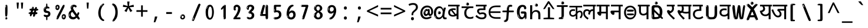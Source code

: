 SplineFontDB: 3.2
FontName: hindi15m
FullName: hindi15m
FamilyName: hindi15m
Weight: Regular
Copyright: Copyright 2022 The Noto Project Authors (https://github.com/notofonts/devanagari)
Version: 2.006
ItalicAngle: 0
UnderlinePosition: -128
UnderlineWidth: 51
Ascent: 819
Descent: 205
InvalidEm: 0
sfntRevision: 0x00020189
LayerCount: 2
Layer: 0 1 "Back" 1
Layer: 1 1 "Fore" 0
XUID: [1021 242 -508030597 9470343]
StyleMap: 0x0040
FSType: 0
OS2Version: 4
OS2_WeightWidthSlopeOnly: 0
OS2_UseTypoMetrics: 1
CreationTime: 1432194851
ModificationTime: 1742456680
PfmFamily: 81
TTFWeight: 400
TTFWidth: 5
LineGap: 0
VLineGap: 0
Panose: 0 0 0 0 0 0 0 0 0 0
OS2TypoAscent: 918
OS2TypoAOffset: 0
OS2TypoDescent: -418
OS2TypoDOffset: 0
OS2TypoLinegap: 0
OS2WinAscent: 1380
OS2WinAOffset: 0
OS2WinDescent: 571
OS2WinDOffset: 0
HheadAscent: 918
HheadAOffset: 0
HheadDescent: -418
HheadDOffset: 0
OS2SubXSize: 666
OS2SubYSize: 614
OS2SubXOff: 0
OS2SubYOff: 77
OS2SupXSize: 666
OS2SupYSize: 614
OS2SupXOff: 0
OS2SupYOff: 358
OS2StrikeYSize: 51
OS2StrikeYPos: 330
OS2CapHeight: 637
OS2XHeight: 549
OS2Vendor: 'GOOG'
OS2CodePages: 00000013.00000000
OS2UnicodeRanges: 80008023.00002046.00000000.00000000
MarkAttachClasses: 1
MarkAttachSets: 10
"MarkSet-0" 68 uni0902 uni0901 uni0930094D uni0930094D0902 uni0930094D0901 NullMark
"MarkSet-1" 143 visargaUdattavedic reversedVisargaUdattavedic visargaAnudattavedic reversedVisargaAnudattavedic visargaUdattaTailvedic visargaAnudattaTailvedic
"MarkSet-2" 101 uni20F0 acutecomb uni0306 uni030C uni0302 uni0308 uni0307 gravecomb uni030B uni0304 uni030A tildecomb
"MarkSet-3" 49 uni0306 uni030C uni0302 uni0308 uni0304 tildecomb
"MarkSet-4" 83 uni0945 uni0955 uni0901 invertedCandrabindudeva uni0902.alt uni09450902 uni09450901
"MarkSet-5" 27 uni0941 uni094D uni093C094D
"MarkSet-6" 338 uni0947 uni0948 uni0946 uni093A ayMatradeva uni0902 uni0901 uni0951 doubleSvaritavedic ringAbovevedic doubleRingAbovevedic uni0930094D uni0902.alt uni0930094D0902 uni0930094D0901 uni09470902 uni09470901 uni09470930094D uni09470930094D0902 uni09470930094D0901 uni09480902 uni09480901 uni09480930094D uni09480930094D0902 uni09480930094D0901
"MarkSet-7" 716 uni0941 uni0942 uni0943 uni0944 uni0962 uni0963 uni094D0930 uni093C.alt uMatra_Narrowdeva uni093C0941 uni093C0942 uni093C0943 uni093C0944 uni093C0962 uni093C0963 uni094D09300941 uni094D09300942 uni094D09300943 uni094D09300944 uni094D09300962 uni094D09300963 uni094D09300956 uni094D09300957 uni094D0930094D uni093C094D0930 uni093C094D09300941 uni093C094D09300942 uni093C094D09300943 uni093C094D09300944 uni093C094D09300962 uni093C094D09300963 uni093C094D09300956 uni093C094D09300957 uni093C094D0930094D uni0941.alt uni0942.alt uni0944.alt uni0962.alt uni0963.alt uni093C0944.alt uni093C0962.alt uni093C0963.alt uni0956.alt uni0957.alt rakar_rrVocalicMatra_UIdeva rakar_lVocalicMatra_UIdeva rakar_llVocalicMatra_UIdeva
"MarkSet-8" 23 uni0327 uni0326 uni0328
"MarkSet-9" 101 uni0951 acutecomb uni0306 uni030C uni0302 uni0308 uni0307 gravecomb uni030B uni0304 uni030A tildecomb
DEI: 91125
TtTable: prep
PUSHW_1
 511
SCANCTRL
PUSHB_1
 4
SCANTYPE
EndTTInstrs
ShortTable: maxp 16
  1
  0
  1090
  157
  8
  123
  6
  1
  0
  0
  0
  0
  0
  0
  3
  1
EndShort
LangName: 1033 "" "" "" "hindi15m 2.006;GOOG;NotoSansDevanagari-Regular" "" "Version 2.006" "" "Noto is a trademark of Google Inc." "Monotype Imaging Inc." "Jelle Bosma - Monotype Design Team" "Designed by Monotype design team." "http://www.google.com/get/noto/" "http://www.monotype.com/studio" "This Font Software is licensed under the SIL Open Font License, Version 1.1. This license is available with a FAQ at: https://openfontlicense.org" "https://openfontlicense.org"
GaspTable: 1 65535 15 1
Encoding: UnicodeFull
UnicodeInterp: none
NameList: AGL For New Fonts
DisplaySize: -48
AntiAlias: 1
FitToEm: 0
WinInfo: 0 27 9
BeginPrivate: 0
EndPrivate
BeginChars: 1114651 97

StartChar: CR
Encoding: 13 13 0
Width: 600
GlyphClass: 1
Flags: W
LayerCount: 2
EndChar

StartChar: space
Encoding: 32 32 1
Width: 600
GlyphClass: 1
Flags: W
LayerCount: 2
EndChar

StartChar: exclam
Encoding: 33 33 2
Width: 600
GlyphClass: 1
Flags: W
LayerCount: 2
Fore
SplineSet
295 115 m 0,0,1
 279 115 279 115 269.5 126 c 128,-1,2
 260 137 260 137 255.5 165 c 128,-1,3
 251 193 251 193 250 239.5 c 128,-1,4
 249 286 249 286 249 356 c 0,5,6
 249 455 249 455 250 510.5 c 128,-1,7
 251 566 251 566 257 593 c 128,-1,8
 263 620 263 620 276 625.5 c 128,-1,9
 289 631 289 631 312 631 c 0,10,11
 324 631 324 631 331.5 623.5 c 128,-1,12
 339 616 339 616 343.5 592.5 c 128,-1,13
 348 569 348 569 349.5 523 c 128,-1,14
 351 477 351 477 351 398 c 0,15,16
 351 255 351 255 341 185 c 128,-1,17
 331 115 331 115 295 115 c 0,0,1
282 607 m 0,18,19
 278 607 278 607 271.5 595 c 128,-1,20
 265 583 265 583 265 557 c 0,21,22
 265 544 265 544 266.5 531 c 128,-1,23
 268 518 268 518 275 518 c 0,24,25
 281 518 281 518 283.5 522 c 128,-1,26
 286 526 286 526 286 532 c 128,-1,27
 286 538 286 538 285.5 545 c 128,-1,28
 285 552 285 552 285 558 c 0,29,30
 286 575 286 575 288 591 c 128,-1,31
 290 607 290 607 282 607 c 0,18,19
296 -8 m 0,32,33
 277 -8 277 -8 265 4.5 c 128,-1,34
 253 17 253 17 253 39 c 0,35,36
 253 58 253 58 263 75 c 128,-1,37
 273 92 273 92 296 92 c 0,38,39
 320 92 320 92 332 76 c 128,-1,40
 344 60 344 60 344 39 c 0,41,42
 344 15 344 15 330 3.5 c 128,-1,43
 316 -8 316 -8 296 -8 c 0,32,33
278 45 m 0,44,45
 279 56 279 56 283 65.5 c 128,-1,46
 287 75 287 75 282 75 c 0,47,48
 275 75 275 75 270 60 c 128,-1,49
 265 45 265 45 265 34 c 0,50,51
 265 24 265 24 270 24 c 0,52,53
 274 24 274 24 275.5 31.5 c 128,-1,54
 277 39 277 39 278 45 c 0,44,45
EndSplineSet
EndChar

StartChar: quotedbl
Encoding: 34 34 3
Width: 600
GlyphClass: 1
Flags: W
LayerCount: 2
Fore
SplineSet
255 731 m 1,0,-1
 234 467 l 1,1,-1
 178 467 l 1,2,-1
 158 731 l 1,3,-1
 255 731 l 1,0,-1
442 731 m 1,4,-1
 422 467 l 1,5,-1
 365 467 l 1,6,-1
 345 731 l 1,7,-1
 442 731 l 1,4,-1
EndSplineSet
EndChar

StartChar: numbersign
Encoding: 35 35 4
Width: 600
GlyphClass: 1
Flags: W
LayerCount: 2
Fore
SplineSet
314.954101562 111 m 0,0,1
 296.954101562 111 296.954101562 111 289.954101562 123 c 128,-1,2
 282.954101562 135 282.954101562 135 281.954101562 151 c 0,3,4
 280.954101562 168 280.954101562 168 287.454101562 185.5 c 128,-1,5
 293.954101562 203 293.954101562 203 292.954101562 216 c 0,6,7
 292.954101562 219 292.954101562 219 285.454101562 220 c 128,-1,8
 277.954101562 221 277.954101562 221 275.954101562 221 c 2,9,-1
 243.954101562 221 l 1,10,11
 240.954101562 212 240.954101562 212 234.954101562 196.5 c 128,-1,12
 228.954101562 181 228.954101562 181 220.454101562 166 c 128,-1,13
 211.954101562 151 211.954101562 151 201.454101562 140 c 128,-1,14
 190.954101562 129 190.954101562 129 177.954101562 129 c 0,15,16
 161.954101562 129 161.954101562 129 154.954101562 139.5 c 128,-1,17
 147.954101562 150 147.954101562 150 146.954101562 164 c 0,18,19
 145.954101562 181 145.954101562 181 150.454101562 192 c 128,-1,20
 154.954101562 203 154.954101562 203 153.954101562 219 c 0,21,22
 153.954101562 227 153.954101562 227 144.454101562 227.5 c 128,-1,23
 134.954101562 228 134.954101562 228 122.454101562 230 c 128,-1,24
 109.954101562 232 109.954101562 232 99.4541015625 240 c 128,-1,25
 88.9541015625 248 88.9541015625 248 87.9541015625 270 c 0,26,27
 87.9541015625 282 87.9541015625 282 94.4541015625 290 c 128,-1,28
 100.954101562 298 100.954101562 298 109.954101562 302 c 128,-1,29
 118.954101562 306 118.954101562 306 130.454101562 307.5 c 128,-1,30
 141.954101562 309 141.954101562 309 151.954101562 309 c 0,31,32
 163.954101562 309 163.954101562 309 171.954101562 317 c 128,-1,33
 179.954101562 325 179.954101562 325 183.954101562 336 c 128,-1,34
 187.954101562 347 187.954101562 347 190.454101562 359.5 c 128,-1,35
 192.954101562 372 192.954101562 372 194.954101562 381 c 1,36,37
 186.954101562 381 186.954101562 381 174.454101562 382.5 c 128,-1,38
 161.954101562 384 161.954101562 384 150.454101562 387.5 c 128,-1,39
 138.954101562 391 138.954101562 391 130.454101562 399 c 128,-1,40
 121.954101562 407 121.954101562 407 121.954101562 419 c 0,41,42
 120.954101562 446 120.954101562 446 135.954101562 453 c 128,-1,43
 150.954101562 460 150.954101562 460 189.954101562 460 c 0,44,45
 205.954101562 460 205.954101562 460 212.454101562 463.5 c 128,-1,46
 218.954101562 467 218.954101562 467 223.954101562 483 c 0,47,48
 226.954101562 490 226.954101562 490 229.954101562 501 c 128,-1,49
 232.954101562 512 232.954101562 512 238.454101562 522 c 128,-1,50
 243.954101562 532 243.954101562 532 253.454101562 539.5 c 128,-1,51
 262.954101562 547 262.954101562 547 277.954101562 547 c 0,52,53
 297.954101562 547 297.954101562 547 305.954101562 534.5 c 128,-1,54
 313.954101562 522 313.954101562 522 314.954101562 511 c 0,55,56
 314.954101562 501 314.954101562 501 311.454101562 492 c 128,-1,57
 307.954101562 483 307.954101562 483 308.954101562 473 c 0,58,59
 308.954101562 468 308.954101562 468 313.454101562 465.5 c 128,-1,60
 317.954101562 463 317.954101562 463 323.454101562 461.5 c 128,-1,61
 328.954101562 460 328.954101562 460 334.954101562 460 c 128,-1,62
 340.954101562 460 340.954101562 460 343.954101562 460 c 0,63,64
 353.954101562 460 353.954101562 460 360.454101562 472 c 128,-1,65
 366.954101562 484 366.954101562 484 372.954101562 499.5 c 128,-1,66
 378.954101562 515 378.954101562 515 387.454101562 527.5 c 128,-1,67
 395.954101562 540 395.954101562 540 410.954101562 540 c 0,68,69
 430.954101562 540 430.954101562 540 440.454101562 523.5 c 128,-1,70
 449.954101562 507 449.954101562 507 450.954101562 495 c 0,71,72
 450.954101562 487 450.954101562 487 447.954101562 479 c 128,-1,73
 444.954101562 471 444.954101562 471 444.954101562 462 c 0,74,75
 444.954101562 455 444.954101562 455 455.454101562 454.5 c 128,-1,76
 465.954101562 454 465.954101562 454 478.454101562 452.5 c 128,-1,77
 490.954101562 451 490.954101562 451 500.954101562 445 c 128,-1,78
 510.954101562 439 510.954101562 439 511.954101562 422 c 0,79,80
 512.954101562 408 512.954101562 408 502.954101562 399.5 c 128,-1,81
 492.954101562 391 492.954101562 391 478.954101562 386.5 c 128,-1,82
 464.954101562 382 464.954101562 382 449.954101562 380.5 c 128,-1,83
 434.954101562 379 434.954101562 379 424.954101562 379 c 1,84,85
 417.954101562 360 417.954101562 360 413.454101562 343.5 c 128,-1,86
 408.954101562 327 408.954101562 327 401.954101562 306 c 1,87,88
 412.954101562 306 412.954101562 306 425.454101562 306.5 c 128,-1,89
 437.954101562 307 437.954101562 307 447.954101562 304.5 c 128,-1,90
 457.954101562 302 457.954101562 302 464.454101562 295 c 128,-1,91
 470.954101562 288 470.954101562 288 471.954101562 271 c 0,92,93
 472.954101562 257 472.954101562 257 466.954101562 247.5 c 128,-1,94
 460.954101562 238 460.954101562 238 450.954101562 231.5 c 128,-1,95
 440.954101562 225 440.954101562 225 428.954101562 222.5 c 128,-1,96
 416.954101562 220 416.954101562 220 405.954101562 220 c 2,97,-1
 400.954101562 220 l 1,98,-1
 389.954101562 221 l 1,99,-1
 383.954101562 221 l 1,100,101
 380.954101562 209 380.954101562 209 377.454101562 190.5 c 128,-1,102
 373.954101562 172 373.954101562 172 367.454101562 154 c 128,-1,103
 360.954101562 136 360.954101562 136 348.954101562 123.5 c 128,-1,104
 336.954101562 111 336.954101562 111 314.954101562 111 c 0,0,1
244.954101562 468 m 0,105,106
 247.954101562 468 247.954101562 468 251.954101562 474 c 128,-1,107
 255.954101562 480 255.954101562 480 259.954101562 488 c 128,-1,108
 263.954101562 496 263.954101562 496 266.954101562 504 c 128,-1,109
 269.954101562 512 269.954101562 512 269.954101562 515 c 0,110,111
 269.954101562 520 269.954101562 520 264.954101562 520 c 0,112,113
 260.954101562 521 260.954101562 521 255.954101562 516 c 128,-1,114
 250.954101562 511 250.954101562 511 247.454101562 504 c 128,-1,115
 243.954101562 497 243.954101562 497 241.454101562 489 c 128,-1,116
 238.954101562 481 238.954101562 481 238.954101562 477 c 0,117,118
 238.954101562 474 238.954101562 474 240.954101562 471 c 128,-1,119
 242.954101562 468 242.954101562 468 244.954101562 468 c 0,105,106
140.954101562 414 m 0,120,121
 145.954101562 414 145.954101562 414 148.954101562 425 c 128,-1,122
 151.954101562 436 151.954101562 436 150.954101562 440 c 0,123,124
 150.954101562 444 150.954101562 444 147.954101562 444 c 0,125,126
 142.954101562 446 142.954101562 446 138.454101562 439 c 128,-1,127
 133.954101562 432 133.954101562 432 134.954101562 426 c 0,128,129
 134.954101562 414 134.954101562 414 140.954101562 414 c 0,120,121
290.954101562 305 m 0,130,131
 301.954101562 305 301.954101562 305 310.454101562 313 c 128,-1,132
 318.954101562 321 318.954101562 321 323.954101562 331.5 c 128,-1,133
 328.954101562 342 328.954101562 342 330.954101562 354 c 128,-1,134
 332.954101562 366 332.954101562 366 332.954101562 375 c 0,135,136
 332.954101562 378 332.954101562 378 331.954101562 381 c 128,-1,137
 330.954101562 384 330.954101562 384 326.954101562 384 c 0,138,139
 302.954101562 384 302.954101562 384 293.954101562 378 c 128,-1,140
 284.954101562 372 284.954101562 372 276.954101562 350 c 0,141,142
 274.954101562 344 274.954101562 344 270.454101562 330.5 c 128,-1,143
 265.954101562 317 265.954101562 317 266.954101562 311 c 2,144,-1
 266.954101562 310 l 1,145,146
 271.954101562 307 271.954101562 307 278.454101562 306 c 128,-1,147
 284.954101562 305 284.954101562 305 290.954101562 305 c 0,130,131
121.954101562 286 m 0,148,149
 121.954101562 292 121.954101562 292 114.954101562 292 c 0,150,151
 105.954101562 292 105.954101562 292 102.954101562 279.5 c 128,-1,152
 99.9541015625 267 99.9541015625 267 101.954101562 262 c 256,153,154
 103.954101562 257 103.954101562 257 105.954101562 256 c 0,155,156
 107.954101562 256 107.954101562 256 110.954101562 259.5 c 128,-1,157
 113.954101562 263 113.954101562 263 116.454101562 268 c 128,-1,158
 118.954101562 273 118.954101562 273 120.454101562 278.5 c 128,-1,159
 121.954101562 284 121.954101562 284 121.954101562 286 c 0,148,149
EndSplineSet
EndChar

StartChar: percent
Encoding: 37 37 5
Width: 600
GlyphClass: 1
Flags: W
LayerCount: 2
Fore
SplineSet
160 -6 m 0,0,1
 156 -6 156 -6 148 -4 c 128,-1,2
 140 -2 140 -2 133 2 c 128,-1,3
 126 6 126 6 120.5 11.5 c 128,-1,4
 115 17 115 17 115 24 c 0,5,6
 115 31 115 31 119.5 48 c 128,-1,7
 124 65 124 65 136 95.5 c 128,-1,8
 148 126 148 126 170 172.5 c 128,-1,9
 192 219 192 219 228 287 c 0,10,11
 283 392 283 392 317.5 460.5 c 128,-1,12
 352 529 352 529 374 569 c 0,13,14
 396 610 396 610 413.5 622 c 128,-1,15
 431 634 431 634 444 634 c 0,16,17
 461 634 461 634 468 621.5 c 128,-1,18
 475 609 475 609 474 591 c 128,-1,19
 473 573 473 573 467.5 554.5 c 128,-1,20
 462 536 462 536 455 522 c 0,21,22
 441 492 441 492 417.5 444.5 c 128,-1,23
 394 397 394 397 367 343.5 c 128,-1,24
 340 290 340 290 311.5 234.5 c 128,-1,25
 283 179 283 179 259.5 133.5 c 128,-1,26
 236 88 236 88 220.5 57.5 c 128,-1,27
 205 27 205 27 202 23 c 0,28,29
 191 6 191 6 180 0 c 128,-1,30
 169 -6 169 -6 160 -6 c 0,0,1
166 402 m 0,31,32
 142 402 142 402 124 412 c 128,-1,33
 106 422 106 422 94 438.5 c 128,-1,34
 82 455 82 455 75.5 476.5 c 128,-1,35
 69 498 69 498 69 522 c 0,36,37
 69 541 69 541 76 561 c 128,-1,38
 83 581 83 581 95 596.5 c 128,-1,39
 107 612 107 612 124.5 622.5 c 128,-1,40
 142 633 142 633 164 633 c 0,41,42
 207 633 207 633 231.5 609 c 128,-1,43
 256 585 256 585 256 529 c 0,44,45
 256 501 256 501 248.5 478.5 c 128,-1,46
 241 456 241 456 229 439 c 128,-1,47
 217 422 217 422 200.5 412 c 128,-1,48
 184 402 184 402 166 402 c 0,31,32
166 471 m 0,49,50
 173 471 173 471 178 476.5 c 128,-1,51
 183 482 183 482 186 491 c 128,-1,52
 189 500 189 500 190.5 510 c 128,-1,53
 192 520 192 520 192 529 c 0,54,55
 192 546 192 546 185 558.5 c 128,-1,56
 178 571 178 571 166 571 c 0,57,58
 155 571 155 571 146.5 556.5 c 128,-1,59
 138 542 138 542 138 524 c 256,60,61
 138 507 138 507 145.5 489 c 128,-1,62
 153 471 153 471 166 471 c 0,49,50
96 524 m 256,63,64
 96 540 96 540 96 548 c 128,-1,65
 96 556 96 556 93 556 c 0,66,67
 87 556 87 556 85 543 c 128,-1,68
 83 530 83 530 83 526 c 0,69,70
 83 523 83 523 83 517.5 c 128,-1,71
 83 512 83 512 84.5 506.5 c 128,-1,72
 86 501 86 501 88.5 496.5 c 128,-1,73
 91 492 91 492 96 492 c 0,74,75
 100 492 100 492 98 500 c 128,-1,76
 96 508 96 508 96 524 c 256,63,64
122 464 m 0,77,78
 122 475 122 475 112 475 c 0,79,80
 106 475 106 475 106 467 c 0,81,82
 106 465 106 465 108.5 461 c 128,-1,83
 111 457 111 457 114 457 c 0,84,85
 122 457 122 457 122 464 c 0,77,78
441 -6 m 0,86,87
 417 -6 417 -6 399.5 3.5 c 128,-1,88
 382 13 382 13 369.5 29.5 c 128,-1,89
 357 46 357 46 351 67.5 c 128,-1,90
 345 89 345 89 345 114 c 0,91,92
 345 133 345 133 351.5 152.5 c 128,-1,93
 358 172 358 172 370.5 188 c 128,-1,94
 383 204 383 204 400.5 214 c 128,-1,95
 418 224 418 224 439 224 c 0,96,97
 482 224 482 224 506.5 200 c 128,-1,98
 531 176 531 176 531 121 c 0,99,100
 531 93 531 93 524 70 c 128,-1,101
 517 47 517 47 504.5 30 c 128,-1,102
 492 13 492 13 475.5 3.5 c 128,-1,103
 459 -6 459 -6 441 -6 c 0,86,87
441 62 m 0,104,105
 448 62 448 62 453.5 68 c 128,-1,106
 459 74 459 74 462 82.5 c 128,-1,107
 465 91 465 91 466.5 101.5 c 128,-1,108
 468 112 468 112 468 121 c 0,109,110
 468 138 468 138 460.5 150.5 c 128,-1,111
 453 163 453 163 441 163 c 0,112,113
 430 163 430 163 421.5 148 c 128,-1,114
 413 133 413 133 413 116 c 256,115,116
 413 99 413 99 420.5 80.5 c 128,-1,117
 428 62 428 62 441 62 c 0,104,105
371 116 m 256,118,119
 371 132 371 132 371 139.5 c 128,-1,120
 371 147 371 147 368 147 c 0,121,122
 362 147 362 147 360 134.5 c 128,-1,123
 358 122 358 122 358 118 c 0,124,125
 358 115 358 115 358 109 c 128,-1,126
 358 103 358 103 359.5 97.5 c 128,-1,127
 361 92 361 92 363.5 87.5 c 128,-1,128
 366 83 366 83 371 83 c 0,129,130
 375 83 375 83 373 91.5 c 128,-1,131
 371 100 371 100 371 116 c 256,118,119
157 84 m 0,132,133
 152 89 152 89 146.5 84 c 128,-1,134
 141 79 141 79 138 71 c 256,135,136
 135 63 135 63 132 51.5 c 128,-1,137
 129 40 129 40 129 35 c 0,138,139
 130 24 130 24 133.5 24 c 128,-1,140
 137 24 137 24 144 41 c 0,141,142
 149 53 149 53 154 67.5 c 128,-1,143
 159 82 159 82 157 84 c 0,132,133
397 55 m 0,144,145
 397 66 397 66 388 67 c 0,146,147
 382 67 382 67 382 58 c 0,148,149
 382 56 382 56 384.5 52 c 128,-1,150
 387 48 387 48 390 48 c 0,151,152
 397 48 397 48 397 55 c 0,144,145
EndSplineSet
EndChar

StartChar: quotesingle
Encoding: 39 39 6
Width: 600
GlyphClass: 1
Flags: W
LayerCount: 2
Fore
SplineSet
348.5 731 m 1,0,-1
 327.5 467 l 1,1,-1
 271.5 467 l 1,2,-1
 251.5 731 l 1,3,-1
 348.5 731 l 1,0,-1
EndSplineSet
EndChar

StartChar: parenleft
Encoding: 40 40 7
Width: 600
GlyphClass: 1
Flags: W
LayerCount: 2
Fore
SplineSet
366.5 -74 m 0,0,1
 311.5 -52 311.5 -52 274 -13 c 128,-1,2
 236.5 26 236.5 26 213.5 73.5 c 128,-1,3
 190.5 121 190.5 121 180 173.5 c 128,-1,4
 169.5 226 169.5 226 169.5 275 c 0,5,6
 169.5 322 169.5 322 178.5 371.5 c 128,-1,7
 187.5 421 187.5 421 203 467 c 128,-1,8
 218.5 513 218.5 513 242.5 553.5 c 128,-1,9
 266.5 594 266.5 594 294.5 624 c 0,10,11
 322.5 652 322.5 652 348 670 c 128,-1,12
 373.5 688 373.5 688 394.5 688 c 0,13,14
 409.5 688 409.5 688 418.5 676 c 128,-1,15
 427.5 664 427.5 664 427.5 651 c 0,16,17
 427.5 643 427.5 643 415 632 c 128,-1,18
 402.5 621 402.5 621 378.5 596 c 0,19,20
 347.5 563 347.5 563 327.5 524 c 128,-1,21
 307.5 485 307.5 485 295 443.5 c 128,-1,22
 282.5 402 282.5 402 278 359.5 c 128,-1,23
 273.5 317 273.5 317 273.5 279 c 256,24,25
 273.5 240 273.5 240 279.5 197.5 c 128,-1,26
 285.5 155 285.5 155 300 116 c 128,-1,27
 314.5 77 314.5 77 338 44.5 c 128,-1,28
 361.5 12 361.5 12 396.5 -7 c 0,29,30
 413.5 -16 413.5 -16 422 -23 c 128,-1,31
 430.5 -30 430.5 -30 430.5 -44 c 0,32,33
 430.5 -57 430.5 -57 417.5 -67.5 c 128,-1,34
 404.5 -78 404.5 -78 386.5 -78 c 0,35,36
 375.5 -78 375.5 -78 366.5 -74 c 0,0,1
352.5 635 m 0,37,38
 357.5 640 357.5 640 363.5 645.5 c 128,-1,39
 369.5 651 369.5 651 362.5 651 c 0,40,41
 354.5 651 354.5 651 343.5 643.5 c 128,-1,42
 332.5 636 332.5 636 322.5 625.5 c 128,-1,43
 312.5 615 312.5 615 305.5 604.5 c 128,-1,44
 298.5 594 298.5 594 298.5 588 c 0,45,46
 298.5 583 298.5 583 302.5 583 c 0,47,48
 307.5 583 307.5 583 312.5 589.5 c 128,-1,49
 317.5 596 317.5 596 320.5 601 c 0,50,51
 324.5 608 324.5 608 332 616 c 128,-1,52
 339.5 624 339.5 624 352.5 635 c 0,37,38
292.5 560 m 0,53,54
 292.5 568 292.5 568 286.5 568 c 0,55,56
 274.5 568 274.5 568 274.5 560 c 0,57,58
 274.5 554 274.5 554 277.5 552.5 c 128,-1,59
 280.5 551 280.5 551 282.5 551 c 256,60,61
 284.5 551 284.5 551 288.5 552.5 c 128,-1,62
 292.5 554 292.5 554 292.5 560 c 0,53,54
EndSplineSet
EndChar

StartChar: parenright
Encoding: 41 41 8
Width: 600
GlyphClass: 1
Flags: W
LayerCount: 2
Fore
SplineSet
227 -95 m 0,0,1
 213 -95 213 -95 200 -86.5 c 128,-1,2
 187 -78 187 -78 187 -68 c 0,3,4
 187 -59 187 -59 197 -44.5 c 128,-1,5
 207 -30 207 -30 222 -9 c 128,-1,6
 237 12 237 12 255 42 c 128,-1,7
 273 72 273 72 288 111 c 128,-1,8
 303 150 303 150 313 200 c 128,-1,9
 323 250 323 250 323 312 c 0,10,11
 323 360 323 360 315.5 408 c 128,-1,12
 308 456 308 456 293.5 496 c 128,-1,13
 279 536 279 536 259 565.5 c 128,-1,14
 239 595 239 595 215 608 c 0,15,16
 203 615 203 615 188.5 625 c 128,-1,17
 174 635 174 635 174 653 c 0,18,19
 174 668 174 668 187 678 c 128,-1,20
 200 688 200 688 222 688 c 0,21,22
 260 688 260 688 296.5 661.5 c 128,-1,23
 333 635 333 635 362 586 c 128,-1,24
 391 537 391 537 408.5 466.5 c 128,-1,25
 426 396 426 396 426 309 c 0,26,27
 426 232 426 232 417 179 c 128,-1,28
 408 126 408 126 392 87 c 128,-1,29
 376 48 376 48 354.5 17.5 c 128,-1,30
 333 -13 333 -13 308 -45 c 0,31,32
 284 -75 284 -75 264 -85 c 128,-1,33
 244 -95 244 -95 227 -95 c 0,0,1
194 636 m 0,34,35
 198 636 198 636 201.5 643.5 c 128,-1,36
 205 651 205 651 205 659 c 0,37,38
 205 672 205 672 198 673 c 0,39,40
 194 673 194 673 190.5 665 c 128,-1,41
 187 657 187 657 187 649 c 0,42,43
 187 636 187 636 194 636 c 0,34,35
222 -61 m 256,44,45
 227 -51 227 -51 227.5 -41 c 128,-1,46
 228 -31 228 -31 224 -30 c 0,47,48
 222 -30 222 -30 218.5 -34 c 128,-1,49
 215 -38 215 -38 211 -44 c 128,-1,50
 207 -50 207 -50 204.5 -56 c 128,-1,51
 202 -62 202 -62 202 -66 c 0,52,53
 202 -74 202 -74 206 -75 c 0,54,55
 209 -76 209 -76 213 -73.5 c 128,-1,56
 217 -71 217 -71 222 -61 c 256,44,45
EndSplineSet
EndChar

StartChar: asterisk
Encoding: 42 42 9
Width: 600
GlyphClass: 1
Flags: W
LayerCount: 2
Fore
SplineSet
349 778 m 1,0,-1
 328 582 l 1,1,-1
 525 637 l 1,2,-1
 539 543 l 1,3,-1
 351 527 l 1,4,-1
 473 366 l 1,5,-1
 385 317 l 1,6,-1
 298 497 l 1,7,-1
 219 317 l 1,8,-1
 128 366 l 1,9,-1
 247 527 l 1,10,-1
 61 543 l 1,11,-1
 75 637 l 1,12,-1
 270 582 l 1,13,-1
 248 778 l 1,14,-1
 349 778 l 1,0,-1
EndSplineSet
EndChar

StartChar: plus
Encoding: 43 43 10
Width: 600
GlyphClass: 1
Flags: W
LayerCount: 2
Fore
SplineSet
337.5 397 m 1,0,-1
 540.5 397 l 1,1,-1
 540.5 325 l 1,2,-1
 337.5 325 l 1,3,-1
 337.5 114 l 1,4,-1
 263.5 114 l 1,5,-1
 263.5 325 l 1,6,-1
 59.5 325 l 1,7,-1
 59.5 397 l 1,8,-1
 263.5 397 l 1,9,-1
 263.5 609 l 1,10,-1
 337.5 609 l 1,11,-1
 337.5 397 l 1,0,-1
EndSplineSet
EndChar

StartChar: comma
Encoding: 44 44 11
Width: 600
GlyphClass: 1
Flags: W
LayerCount: 2
Fore
SplineSet
377.5 108 m 1,0,1
 368.5 72 368.5 72 354 30 c 128,-1,2
 339.5 -12 339.5 -12 322.5 -53.5 c 128,-1,3
 305.5 -95 305.5 -95 289.5 -132 c 1,4,-1
 222.5 -132 l 1,5,6
 232.5 -93 232.5 -93 242.5 -48.5 c 128,-1,7
 252.5 -4 252.5 -4 260.5 39.5 c 128,-1,8
 268.5 83 268.5 83 273.5 119 c 1,9,-1
 369.5 119 l 1,10,-1
 377.5 108 l 1,0,1
EndSplineSet
EndChar

StartChar: hyphen
Encoding: 45 45 12
Width: 600
GlyphClass: 1
Flags: W
LayerCount: 2
Fore
SplineSet
176 234 m 1,0,-1
 176 314 l 1,1,-1
 424 314 l 1,2,-1
 424 234 l 1,3,-1
 176 234 l 1,0,-1
EndSplineSet
EndChar

StartChar: period
Encoding: 46 46 13
Width: 600
GlyphClass: 1
Flags: W
LayerCount: 2
Fore
SplineSet
294 -8 m 0,0,1
 253 -8 253 -8 224 20.5 c 128,-1,2
 195 49 195 49 195 94 c 0,3,4
 195 119 195 119 203.5 141 c 128,-1,5
 212 163 212 163 227.5 179 c 128,-1,6
 243 195 243 195 264.5 204.5 c 128,-1,7
 286 214 286 214 311 214 c 0,8,9
 331 214 331 214 349 205.5 c 128,-1,10
 367 197 367 197 379 181.5 c 128,-1,11
 391 166 391 166 398 146.5 c 128,-1,12
 405 127 405 127 405 105 c 0,13,14
 405 77 405 77 396 56.5 c 128,-1,15
 387 36 387 36 371.5 21.5 c 128,-1,16
 356 7 356 7 336.5 -0.5 c 128,-1,17
 317 -8 317 -8 294 -8 c 0,0,1
256 169 m 0,18,19
 263 176 263 176 264.5 181 c 128,-1,20
 266 186 266 186 264 186 c 0,21,22
 256 186 256 186 247 178.5 c 128,-1,23
 238 171 238 171 230 160.5 c 128,-1,24
 222 150 222 150 217 137.5 c 128,-1,25
 212 125 212 125 212 115 c 0,26,27
 212 113 212 113 213.5 106.5 c 128,-1,28
 215 100 215 100 218 100 c 0,29,30
 222 100 222 100 228 123 c 0,31,32
 231 137 231 137 239.5 149 c 128,-1,33
 248 161 248 161 256 169 c 0,18,19
298 50 m 0,34,35
 310 50 310 50 327 64.5 c 128,-1,36
 344 79 344 79 344 105 c 0,37,38
 344 125 344 125 333.5 139.5 c 128,-1,39
 323 154 323 154 305 154 c 256,40,41
 288 154 288 154 273.5 140 c 128,-1,42
 259 126 259 126 259 101 c 256,43,44
 259 76 259 76 270.5 63 c 128,-1,45
 282 50 282 50 298 50 c 0,34,35
EndSplineSet
EndChar

StartChar: slash
Encoding: 47 47 14
Width: 600
GlyphClass: 1
Flags: W
LayerCount: 2
Fore
SplineSet
184 -79 m 0,0,1
 180 -79 180 -79 168 -77 c 128,-1,2
 156 -75 156 -75 144 -70.5 c 128,-1,3
 132 -66 132 -66 122.5 -58.5 c 128,-1,4
 113 -51 113 -51 113 -42 c 0,5,6
 113 -39 113 -39 124 -10 c 128,-1,7
 135 19 135 19 152.5 65.5 c 128,-1,8
 170 112 170 112 193 170 c 128,-1,9
 216 228 216 228 240.5 289.5 c 128,-1,10
 265 351 265 351 289.5 411.5 c 128,-1,11
 314 472 314 472 334.5 521.5 c 128,-1,12
 355 571 355 571 370.5 606 c 128,-1,13
 386 641 386 641 392 651 c 0,14,15
 399 662 399 662 411 672 c 128,-1,16
 423 682 423 682 437 682 c 0,17,18
 444 682 444 682 452.5 679.5 c 128,-1,19
 461 677 461 677 469 672.5 c 128,-1,20
 477 668 477 668 482 661.5 c 128,-1,21
 487 655 487 655 487 648 c 0,22,23
 487 640 487 640 478.5 614 c 128,-1,24
 470 588 470 588 458 557.5 c 128,-1,25
 446 527 446 527 434.5 499 c 128,-1,26
 423 471 423 471 416 458 c 0,27,28
 412 449 412 449 401 420.5 c 128,-1,29
 390 392 390 392 374.5 352.5 c 128,-1,30
 359 313 359 313 340.5 265.5 c 128,-1,31
 322 218 322 218 302.5 170.5 c 128,-1,32
 283 123 283 123 264 78 c 128,-1,33
 245 33 245 33 229.5 -2 c 128,-1,34
 214 -37 214 -37 201.5 -58 c 128,-1,35
 189 -79 189 -79 184 -79 c 0,0,1
158 -38 m 0,36,37
 162 -26 162 -26 170.5 -7.5 c 128,-1,38
 179 11 179 11 186 28 c 128,-1,39
 193 45 193 45 196.5 58 c 128,-1,40
 200 71 200 71 195 72 c 0,41,42
 193 73 193 73 188 73 c 128,-1,43
 183 73 183 73 180 68 c 0,44,45
 178 64 178 64 171.5 50 c 128,-1,46
 165 36 165 36 158 20 c 128,-1,47
 151 4 151 4 146 -11 c 128,-1,48
 141 -26 141 -26 141 -32 c 0,49,50
 141 -39 141 -39 148.5 -41 c 128,-1,51
 156 -43 156 -43 158 -38 c 0,36,37
EndSplineSet
EndChar

StartChar: zero
Encoding: 48 48 15
Width: 600
GlyphClass: 1
Flags: W
LayerCount: 2
Fore
SplineSet
305 -17 m 0,0,1
 252 -17 252 -17 216.5 12 c 128,-1,2
 181 41 181 41 159.5 88 c 128,-1,3
 138 135 138 135 129.5 194.5 c 128,-1,4
 121 254 121 254 121 314 c 256,5,6
 121 374 121 374 131 432 c 128,-1,7
 141 490 141 490 164 535.5 c 128,-1,8
 187 581 187 581 224 608.5 c 128,-1,9
 261 636 261 636 313 636 c 0,10,11
 348 636 348 636 373.5 618.5 c 128,-1,12
 399 601 399 601 417.5 573.5 c 128,-1,13
 436 546 436 546 448.5 511 c 128,-1,14
 461 476 461 476 467.5 440 c 128,-1,15
 474 404 474 404 476.5 371 c 128,-1,16
 479 338 479 338 479 314 c 0,17,18
 479 264 479 264 470 205.5 c 128,-1,19
 461 147 461 147 440.5 97.5 c 128,-1,20
 420 48 420 48 386.5 15.5 c 128,-1,21
 353 -17 353 -17 305 -17 c 0,0,1
195 524 m 0,22,23
 204 543 204 543 209.5 553 c 128,-1,24
 215 563 215 563 215 566 c 0,25,26
 215 568 215 568 211 568.5 c 128,-1,27
 207 569 207 569 201 562 c 0,28,29
 197 556 197 556 190 543 c 128,-1,30
 183 530 183 530 176 516 c 128,-1,31
 169 502 169 502 164 488 c 128,-1,32
 159 474 159 474 159 467 c 256,33,34
 159 460 159 460 164.5 462 c 128,-1,35
 170 464 170 464 173 471 c 0,36,37
 176 479 176 479 181 492.5 c 128,-1,38
 186 506 186 506 195 524 c 0,22,23
306 60 m 0,39,40
 338 60 338 60 356.5 87 c 128,-1,41
 375 114 375 114 384.5 154 c 128,-1,42
 394 194 394 194 396.5 240 c 128,-1,43
 399 286 399 286 399 324 c 0,44,45
 399 348 399 348 396 386.5 c 128,-1,46
 393 425 393 425 384 462.5 c 128,-1,47
 375 500 375 500 358 527 c 128,-1,48
 341 554 341 554 313 554 c 0,49,50
 290 554 290 554 274 526.5 c 128,-1,51
 258 499 258 499 247 460.5 c 128,-1,52
 236 422 236 422 231 380 c 128,-1,53
 226 338 226 338 226 308 c 0,54,55
 226 293 226 293 226 269 c 128,-1,56
 226 245 226 245 228 217 c 128,-1,57
 230 189 230 189 234.5 161.5 c 128,-1,58
 239 134 239 134 248 111.5 c 128,-1,59
 257 89 257 89 271.5 74.5 c 128,-1,60
 286 60 286 60 306 60 c 0,39,40
EndSplineSet
EndChar

StartChar: one
Encoding: 49 49 16
Width: 600
GlyphClass: 1
Flags: W
LayerCount: 2
Fore
SplineSet
351 0 m 0,0,1
 305 0 305 0 305 48 c 2,2,-1
 305 461 l 2,3,4
 305 470 305 470 304.5 477 c 128,-1,5
 304 484 304 484 302 484 c 0,6,7
 299 484 299 484 292.5 476.5 c 128,-1,8
 286 469 286 469 278.5 459.5 c 128,-1,9
 271 450 271 450 262.5 440 c 128,-1,10
 254 430 254 430 245 426 c 0,11,12
 236 421 236 421 226 421 c 0,13,14
 212 421 212 421 202.5 431 c 128,-1,15
 193 441 193 441 193 456 c 0,16,17
 193 461 193 461 203 474 c 128,-1,18
 213 487 213 487 220 498 c 0,19,20
 229 511 229 511 247.5 533.5 c 128,-1,21
 266 556 266 556 287 577.5 c 128,-1,22
 308 599 308 599 327.5 615 c 128,-1,23
 347 631 347 631 359 631 c 0,24,25
 365 631 365 631 373.5 630 c 128,-1,26
 382 629 382 629 389.5 626 c 128,-1,27
 397 623 397 623 402 617 c 128,-1,28
 407 611 407 611 407 601 c 2,29,-1
 407 49 l 2,30,31
 407 31 407 31 390.5 15.5 c 128,-1,32
 374 0 374 0 351 0 c 0,0,1
350 606 m 0,33,34
 355 614 355 614 358 617 c 128,-1,35
 361 620 361 620 358 621 c 0,36,37
 356 621 356 621 349 618 c 128,-1,38
 342 615 342 615 335 609 c 0,39,40
 330 604 330 604 322 597 c 128,-1,41
 314 590 314 590 314 586 c 0,42,43
 314 583 314 583 318 582 c 0,44,45
 325 581 325 581 335.5 591 c 128,-1,46
 346 601 346 601 350 606 c 0,33,34
339 46 m 0,47,48
 339 54 339 54 336 59.5 c 128,-1,49
 333 65 333 65 333 76 c 0,50,51
 333 81 333 81 332.5 85 c 128,-1,52
 332 89 332 89 327 89 c 0,53,54
 323 89 323 89 321 79.5 c 128,-1,55
 319 70 319 70 319 58.5 c 128,-1,56
 319 47 319 47 321 37.5 c 128,-1,57
 323 28 323 28 327 28 c 0,58,59
 339 28 339 28 339 46 c 0,47,48
EndSplineSet
EndChar

StartChar: two
Encoding: 50 50 17
Width: 600
GlyphClass: 1
Flags: W
LayerCount: 2
Fore
SplineSet
165.7109375 0 m 2,0,1
 156.7109375 0 156.7109375 0 149.2109375 13.5 c 128,-1,2
 141.7109375 27 141.7109375 27 143.7109375 39 c 256,3,4
 145.7109375 51 145.7109375 51 159.7109375 69.5 c 128,-1,5
 173.7109375 88 173.7109375 88 190.7109375 109 c 0,6,7
 227.7109375 155 227.7109375 155 257.2109375 203.5 c 128,-1,8
 286.7109375 252 286.7109375 252 307.7109375 299.5 c 128,-1,9
 328.7109375 347 328.7109375 347 339.7109375 392 c 128,-1,10
 350.7109375 437 350.7109375 437 350.7109375 476 c 0,11,12
 350.7109375 518 350.7109375 518 333.2109375 532.5 c 128,-1,13
 315.7109375 547 315.7109375 547 294.7109375 547 c 256,14,15
 274.7109375 547 274.7109375 547 259.2109375 530 c 128,-1,16
 243.7109375 513 243.7109375 513 243.7109375 475 c 0,17,18
 243.7109375 452 243.7109375 452 248.7109375 440.5 c 128,-1,19
 253.7109375 429 253.7109375 429 253.7109375 413 c 0,20,21
 253.7109375 399 253.7109375 399 237.7109375 392.5 c 128,-1,22
 221.7109375 386 221.7109375 386 210.7109375 386 c 0,23,24
 183.7109375 386 183.7109375 386 166.2109375 413 c 128,-1,25
 148.7109375 440 148.7109375 440 148.7109375 481 c 0,26,27
 148.7109375 514 148.7109375 514 159.2109375 542 c 128,-1,28
 169.7109375 570 169.7109375 570 189.7109375 591 c 128,-1,29
 209.7109375 612 209.7109375 612 236.7109375 624.5 c 128,-1,30
 263.7109375 637 263.7109375 637 295.7109375 637 c 0,31,32
 326.7109375 637 326.7109375 637 355.7109375 625 c 128,-1,33
 384.7109375 613 384.7109375 613 407.2109375 591 c 128,-1,34
 429.7109375 569 429.7109375 569 443.2109375 538 c 128,-1,35
 456.7109375 507 456.7109375 507 456.7109375 468 c 0,36,37
 456.7109375 420 456.7109375 420 444.2109375 373 c 128,-1,38
 431.7109375 326 431.7109375 326 412.7109375 284 c 128,-1,39
 393.7109375 242 393.7109375 242 372.2109375 206 c 128,-1,40
 350.7109375 170 350.7109375 170 332.2109375 143.5 c 128,-1,41
 313.7109375 117 313.7109375 117 301.2109375 100.5 c 128,-1,42
 288.7109375 84 288.7109375 84 288.7109375 81 c 1,43,44
 291.7109375 81 291.7109375 81 296.7109375 81 c 2,45,-1
 321.7109375 81 l 1,46,-1
 410.7109375 84 l 2,47,48
 428.7109375 85 428.7109375 85 438.2109375 81 c 128,-1,49
 447.7109375 77 447.7109375 77 451.7109375 69 c 128,-1,50
 455.7109375 61 455.7109375 61 455.7109375 51 c 128,-1,51
 455.7109375 41 455.7109375 41 455.7109375 30 c 0,52,53
 455.7109375 12 455.7109375 12 444.7109375 6 c 128,-1,54
 433.7109375 0 433.7109375 0 401.7109375 0 c 2,55,-1
 165.7109375 0 l 2,0,1
181.7109375 500 m 0,56,57
 182.7109375 512 182.7109375 512 180.7109375 519 c 128,-1,58
 178.7109375 526 178.7109375 526 175.7109375 525 c 0,59,60
 171.7109375 525 171.7109375 525 169.2109375 518.5 c 128,-1,61
 166.7109375 512 166.7109375 512 166.2109375 503.5 c 128,-1,62
 165.7109375 495 165.7109375 495 165.7109375 487 c 128,-1,63
 165.7109375 479 165.7109375 479 165.7109375 476 c 0,64,65
 167.7109375 463 167.7109375 463 170.7109375 461 c 0,66,67
 175.7109375 456 175.7109375 456 177.7109375 463 c 128,-1,68
 179.7109375 470 179.7109375 470 181.7109375 500 c 0,56,57
184.7109375 434 m 0,69,70
 184.7109375 441 184.7109375 441 176.7109375 441 c 256,71,72
 169.7109375 441 169.7109375 441 169.7109375 433 c 0,73,74
 169.7109375 431 169.7109375 431 171.7109375 428 c 128,-1,75
 173.7109375 425 173.7109375 425 175.7109375 425 c 0,76,77
 179.7109375 425 179.7109375 425 182.2109375 428 c 128,-1,78
 184.7109375 431 184.7109375 431 184.7109375 434 c 0,69,70
182.7109375 51 m 0,79,80
 190.7109375 70 190.7109375 70 188.7109375 71 c 0,81,82
 181.7109375 71 181.7109375 71 173.7109375 61.5 c 128,-1,83
 165.7109375 52 165.7109375 52 165.7109375 41 c 0,84,85
 165.7109375 33 165.7109375 33 169.7109375 33 c 0,86,87
 174.7109375 33 174.7109375 33 182.7109375 51 c 0,79,80
EndSplineSet
EndChar

StartChar: three
Encoding: 51 51 18
Width: 600
GlyphClass: 1
Flags: W
LayerCount: 2
Fore
SplineSet
353 498 m 0,0,1
 353 528 353 528 339 540.5 c 128,-1,2
 325 553 325 553 296 553 c 0,3,4
 262 553 262 553 245.5 527 c 128,-1,5
 229 501 229 501 229 440 c 0,6,7
 229 426 229 426 218.5 420 c 128,-1,8
 208 414 208 414 197 414 c 0,9,10
 135 414 135 414 134 505 c 0,11,12
 134 533 134 533 148 557 c 128,-1,13
 162 581 162 581 184 598.5 c 128,-1,14
 206 616 206 616 234.5 626.5 c 128,-1,15
 263 637 263 637 292 637 c 0,16,17
 337 637 337 637 369 625.5 c 128,-1,18
 401 614 401 614 421.5 594.5 c 128,-1,19
 442 575 442 575 452.5 550 c 128,-1,20
 463 525 463 525 463 499 c 0,21,22
 463 458 463 458 445 428 c 128,-1,23
 427 398 427 398 405 377 c 128,-1,24
 383 356 383 356 365 344 c 128,-1,25
 347 332 347 332 347 326 c 256,26,27
 347 320 347 320 365.5 313 c 128,-1,28
 384 306 384 306 406.5 290.5 c 128,-1,29
 429 275 429 275 447.5 247 c 128,-1,30
 466 219 466 219 466 171 c 0,31,32
 466 124 466 124 448 90.5 c 128,-1,33
 430 57 430 57 401 35.5 c 128,-1,34
 372 14 372 14 335 4 c 128,-1,35
 298 -6 298 -6 260 -6 c 0,36,37
 244 -6 244 -6 223.5 -1.5 c 128,-1,38
 203 3 203 3 185 13 c 128,-1,39
 167 23 167 23 154.5 37.5 c 128,-1,40
 142 52 142 52 142 73 c 0,41,42
 142 88 142 88 148.5 98 c 128,-1,43
 155 108 155 108 166 108 c 0,44,45
 179 108 179 108 190 103 c 128,-1,46
 201 98 201 98 211.5 92.5 c 128,-1,47
 222 87 222 87 234.5 82.5 c 128,-1,48
 247 78 247 78 262 78 c 0,49,50
 290 78 290 78 308.5 86 c 128,-1,51
 327 94 327 94 337.5 107.5 c 128,-1,52
 348 121 348 121 352 137.5 c 128,-1,53
 356 154 356 154 356 170 c 0,54,55
 356 203 356 203 338 225.5 c 128,-1,56
 320 248 320 248 290 248 c 0,57,58
 247 248 247 248 229.5 263.5 c 128,-1,59
 212 279 212 279 212 299 c 0,60,61
 212 318 212 318 234 342.5 c 128,-1,62
 256 367 256 367 282.5 392.5 c 128,-1,63
 309 418 309 418 331 445 c 128,-1,64
 353 472 353 472 353 498 c 0,0,1
176 527 m 0,65,66
 177 539 177 539 175 546.5 c 128,-1,67
 173 554 173 554 170 553 c 0,68,69
 166 553 166 553 162.5 547 c 128,-1,70
 159 541 159 541 156.5 532.5 c 128,-1,71
 154 524 154 524 152.5 516 c 128,-1,72
 151 508 151 508 152 504 c 0,73,74
 154 491 154 491 157 488 c 0,75,76
 162 483 162 483 168 490 c 128,-1,77
 174 497 174 497 176 527 c 0,65,66
170 462 m 0,78,79
 170 469 170 469 163 469 c 256,80,81
 156 469 156 469 156 461 c 0,82,83
 156 459 156 459 158 456 c 128,-1,84
 160 453 160 453 162 453 c 0,85,86
 166 453 166 453 168 456 c 128,-1,87
 170 459 170 459 170 462 c 0,78,79
246 298 m 0,88,89
 248 303 248 303 252 311 c 128,-1,90
 256 319 256 319 261 327 c 0,91,92
 265 333 265 333 266 338 c 128,-1,93
 267 343 267 343 265 343 c 0,94,95
 261 343 261 343 255 337 c 128,-1,96
 249 331 249 331 243.5 322.5 c 128,-1,97
 238 314 238 314 233.5 305.5 c 128,-1,98
 229 297 229 297 229 291 c 0,99,100
 229 282 229 282 235 282 c 256,101,102
 240 282 240 282 246 298 c 0,88,89
174 82 m 0,103,104
 174 104 174 104 165 94 c 0,105,106
 160 89 160 89 158 80 c 128,-1,107
 156 71 156 71 157 63 c 0,108,109
 158 59 158 59 160 57.5 c 128,-1,110
 162 56 162 56 164 56 c 256,111,112
 166 56 166 56 170 65 c 128,-1,113
 174 74 174 74 174 82 c 0,103,104
EndSplineSet
EndChar

StartChar: four
Encoding: 52 52 19
Width: 600
GlyphClass: 1
Flags: W
LayerCount: 2
Fore
SplineSet
409.5 0 m 0,0,1
 384.5 0 384.5 0 376 20 c 128,-1,2
 367.5 40 367.5 40 367.5 63 c 2,3,-1
 367.5 133 l 2,4,5
 367.5 145 367.5 145 354.5 145 c 2,6,-1
 169.5 145 l 2,7,8
 146.5 145 146.5 145 136 155.5 c 128,-1,9
 125.5 166 125.5 166 125.5 177 c 0,10,11
 125.5 182 125.5 182 134 214.5 c 128,-1,12
 142.5 247 142.5 247 155.5 293 c 128,-1,13
 168.5 339 168.5 339 183.5 391 c 128,-1,14
 198.5 443 198.5 443 212.5 489.5 c 128,-1,15
 226.5 536 226.5 536 236.5 568.5 c 128,-1,16
 246.5 601 246.5 601 249.5 606 c 0,17,18
 257.5 621 257.5 621 268 625 c 128,-1,19
 278.5 629 278.5 629 288.5 629 c 0,20,21
 293.5 629 293.5 629 303 627 c 128,-1,22
 312.5 625 312.5 625 321 621 c 128,-1,23
 329.5 617 329.5 617 336.5 612 c 128,-1,24
 343.5 607 343.5 607 343.5 601 c 256,25,26
 343.5 595 343.5 595 338 572 c 128,-1,27
 332.5 549 332.5 549 324.5 515.5 c 128,-1,28
 316.5 482 316.5 482 306.5 443 c 128,-1,29
 296.5 404 296.5 404 286 367 c 128,-1,30
 275.5 330 275.5 330 266.5 298.5 c 128,-1,31
 257.5 267 257.5 267 250.5 249 c 0,32,33
 248.5 244 248.5 244 247.5 241 c 128,-1,34
 246.5 238 246.5 238 246.5 234 c 0,35,36
 246.5 229 246.5 229 255.5 229 c 2,37,-1
 354.5 229 l 2,38,39
 362.5 229 362.5 229 365 231.5 c 128,-1,40
 367.5 234 367.5 234 367.5 241 c 2,41,-1
 367.5 549 l 2,42,43
 367.5 575 367.5 575 372 590.5 c 128,-1,44
 376.5 606 376.5 606 384 615.5 c 128,-1,45
 391.5 625 391.5 625 400.5 628 c 128,-1,46
 409.5 631 409.5 631 419.5 631 c 0,47,48
 447.5 631 447.5 631 461 611.5 c 128,-1,49
 474.5 592 474.5 592 474.5 563 c 2,50,-1
 474.5 72 l 2,51,52
 474.5 50 474.5 50 469 36 c 128,-1,53
 463.5 22 463.5 22 454.5 14 c 128,-1,54
 445.5 6 445.5 6 433.5 3 c 128,-1,55
 421.5 0 421.5 0 409.5 0 c 0,0,1
388.5 554 m 256,56,57
 392.5 554 392.5 554 396 560 c 128,-1,58
 399.5 566 399.5 566 402 574.5 c 128,-1,59
 404.5 583 404.5 583 406 591.5 c 128,-1,60
 407.5 600 407.5 600 407.5 605 c 0,61,62
 407.5 612 407.5 612 400.5 612 c 0,63,64
 397.5 612 397.5 612 394.5 607.5 c 128,-1,65
 391.5 603 391.5 603 389 596.5 c 128,-1,66
 386.5 590 386.5 590 384.5 583.5 c 128,-1,67
 382.5 577 382.5 577 382.5 571 c 0,68,69
 382.5 565 382.5 565 383.5 559.5 c 128,-1,70
 384.5 554 384.5 554 388.5 554 c 256,56,57
170.5 220 m 0,71,72
 174.5 233 174.5 233 177 240.5 c 128,-1,73
 179.5 248 179.5 248 178.5 257 c 0,74,75
 178.5 265 178.5 265 173.5 265 c 0,76,77
 170.5 265 170.5 265 166.5 257.5 c 128,-1,78
 162.5 250 162.5 250 159 239.5 c 128,-1,79
 155.5 229 155.5 229 153.5 219 c 128,-1,80
 151.5 209 151.5 209 151.5 204 c 0,81,82
 151.5 193 151.5 193 156.5 193 c 0,83,84
 164.5 193 164.5 193 170.5 220 c 0,71,72
159.5 173 m 0,85,86
 159.5 183 159.5 183 151.5 183 c 256,87,88
 143.5 183 143.5 183 143.5 173 c 0,89,90
 143.5 171 143.5 171 144.5 170 c 0,91,92
 148.5 166 148.5 166 151.5 166 c 0,93,94
 153.5 166 153.5 166 156.5 168 c 128,-1,95
 159.5 170 159.5 170 159.5 173 c 0,85,86
401.5 30 m 0,96,97
 398.5 36 398.5 36 395.5 38.5 c 128,-1,98
 392.5 41 392.5 41 392.5 46 c 0,99,100
 392.5 50 392.5 50 391.5 54 c 0,101,102
 391.5 62 391.5 62 386.5 62 c 0,103,104
 380.5 62 380.5 62 379.5 51 c 0,105,106
 379.5 43 379.5 43 384.5 29 c 128,-1,107
 389.5 15 389.5 15 395.5 15 c 0,108,109
 398.5 15 398.5 15 401.5 20 c 128,-1,110
 404.5 25 404.5 25 401.5 30 c 0,96,97
EndSplineSet
EndChar

StartChar: five
Encoding: 53 53 20
Width: 600
GlyphClass: 1
Flags: W
LayerCount: 2
Fore
SplineSet
197.5 -8 m 0,0,1
 174.5 -8 174.5 -8 162 -1.5 c 128,-1,2
 149.5 5 149.5 5 143.5 14.5 c 128,-1,3
 137.5 24 137.5 24 136 33.5 c 128,-1,4
 134.5 43 134.5 43 134.5 49 c 0,5,6
 134.5 63 134.5 63 140 71.5 c 128,-1,7
 145.5 80 145.5 80 154.5 83.5 c 128,-1,8
 163.5 87 163.5 87 175 87.5 c 128,-1,9
 186.5 88 186.5 88 197.5 88 c 0,10,11
 286.5 88 286.5 88 324 115 c 128,-1,12
 361.5 142 361.5 142 361.5 201 c 0,13,14
 361.5 257 361.5 257 335 283.5 c 128,-1,15
 308.5 310 308.5 310 258.5 310 c 0,16,17
 239.5 310 239.5 310 226.5 307 c 128,-1,18
 213.5 304 213.5 304 204.5 300.5 c 128,-1,19
 195.5 297 195.5 297 187.5 294 c 128,-1,20
 179.5 291 179.5 291 168.5 291 c 256,21,22
 158.5 291 158.5 291 152.5 300 c 128,-1,23
 146.5 309 146.5 309 143.5 322 c 128,-1,24
 140.5 335 140.5 335 140 350 c 128,-1,25
 139.5 365 139.5 365 139.5 375 c 2,26,-1
 139.5 582 l 2,27,28
 139.5 610 139.5 610 153 620.5 c 128,-1,29
 166.5 631 166.5 631 186.5 631 c 2,30,-1
 424.5 631 l 2,31,32
 432.5 631 432.5 631 440 623 c 128,-1,33
 447.5 615 447.5 615 447.5 601 c 0,34,35
 447.5 583 447.5 583 440 566 c 128,-1,36
 432.5 549 432.5 549 422.5 549 c 2,37,-1
 250.5 548 l 2,38,39
 245.5 548 245.5 548 243.5 543.5 c 128,-1,40
 241.5 539 241.5 539 241.5 534 c 2,41,-1
 241.5 409 l 2,42,43
 241.5 393 241.5 393 244.5 390.5 c 128,-1,44
 247.5 388 247.5 388 254.5 388 c 2,45,-1
 279.5 389 l 2,46,47
 320.5 391 320.5 391 355 380.5 c 128,-1,48
 389.5 370 389.5 370 414 346.5 c 128,-1,49
 438.5 323 438.5 323 452 287 c 128,-1,50
 465.5 251 465.5 251 465.5 202 c 0,51,52
 465.5 162 465.5 162 449.5 124.5 c 128,-1,53
 433.5 87 433.5 87 400 57.5 c 128,-1,54
 366.5 28 366.5 28 316.5 10 c 128,-1,55
 266.5 -8 266.5 -8 197.5 -8 c 0,0,1
167.5 413 m 0,56,57
 167.5 432 167.5 432 166.5 442.5 c 128,-1,58
 165.5 453 165.5 453 159.5 446 c 0,59,60
 156.5 443 156.5 443 154.5 431 c 128,-1,61
 152.5 419 152.5 419 152.5 404.5 c 128,-1,62
 152.5 390 152.5 390 154.5 378 c 128,-1,63
 156.5 366 156.5 366 159.5 362 c 256,64,65
 162.5 359 162.5 359 163.5 359 c 0,66,67
 167.5 360 167.5 360 167.5 413 c 0,56,57
176.5 334 m 0,68,69
 176.5 344 176.5 344 170.5 344 c 0,70,71
 159.5 344 159.5 344 159.5 330 c 0,72,73
 159.5 323 159.5 323 167.5 323 c 0,74,75
 172.5 323 172.5 323 174.5 327.5 c 128,-1,76
 176.5 332 176.5 332 176.5 334 c 0,68,69
166.5 49 m 0,77,78
 165.5 51 165.5 51 166 55 c 128,-1,79
 166.5 59 166.5 59 167 63 c 128,-1,80
 167.5 67 167.5 67 166.5 69.5 c 128,-1,81
 165.5 72 165.5 72 161.5 72 c 0,82,83
 156.5 72 156.5 72 154.5 63 c 128,-1,84
 152.5 54 152.5 54 153.5 43 c 256,85,86
 154.5 32 154.5 32 157.5 22 c 128,-1,87
 160.5 12 160.5 12 166.5 12 c 0,88,89
 168.5 12 168.5 12 170 23.5 c 128,-1,90
 171.5 35 171.5 35 166.5 49 c 0,77,78
EndSplineSet
EndChar

StartChar: six
Encoding: 54 54 21
Width: 600
GlyphClass: 1
Flags: W
LayerCount: 2
Fore
SplineSet
301.5 -11 m 0,0,1
 248.5 -11 248.5 -11 211 9 c 128,-1,2
 173.5 29 173.5 29 150 62.5 c 128,-1,3
 126.5 96 126.5 96 115.5 139.5 c 128,-1,4
 104.5 183 104.5 183 104.5 230 c 0,5,6
 104.5 282 104.5 282 113 336 c 128,-1,7
 121.5 390 121.5 390 139 439 c 128,-1,8
 156.5 488 156.5 488 184.5 530 c 128,-1,9
 212.5 572 212.5 572 252.5 601 c 0,10,11
 281.5 621 281.5 621 310 628 c 128,-1,12
 338.5 635 338.5 635 360.5 635 c 0,13,14
 365.5 635 365.5 635 373.5 633.5 c 128,-1,15
 381.5 632 381.5 632 388.5 629 c 128,-1,16
 395.5 626 395.5 626 401 620.5 c 128,-1,17
 406.5 615 406.5 615 406.5 607 c 0,18,19
 406.5 593 406.5 593 401.5 581 c 128,-1,20
 396.5 569 396.5 569 369.5 560 c 0,21,22
 342.5 551 342.5 551 321 533.5 c 128,-1,23
 299.5 516 299.5 516 282.5 494 c 128,-1,24
 265.5 472 265.5 472 253.5 446 c 128,-1,25
 241.5 420 241.5 420 231.5 394 c 0,26,27
 226.5 382 226.5 382 222.5 363 c 128,-1,28
 218.5 344 218.5 344 218.5 333 c 0,29,30
 218.5 323 218.5 323 222.5 323 c 0,31,32
 225.5 323 225.5 323 233 332.5 c 128,-1,33
 240.5 342 240.5 342 253.5 353.5 c 128,-1,34
 266.5 365 266.5 365 286 374.5 c 128,-1,35
 305.5 384 305.5 384 333.5 384 c 0,36,37
 412.5 384 412.5 384 454 331 c 128,-1,38
 495.5 278 495.5 278 495.5 191 c 0,39,40
 495.5 149 495.5 149 480 112.5 c 128,-1,41
 464.5 76 464.5 76 438 48 c 128,-1,42
 411.5 20 411.5 20 376 4.5 c 128,-1,43
 340.5 -11 340.5 -11 301.5 -11 c 0,0,1
296.5 82 m 0,44,45
 339.5 82 339.5 82 365.5 109 c 128,-1,46
 391.5 136 391.5 136 391.5 195 c 0,47,48
 391.5 212 391.5 212 388.5 229.5 c 128,-1,49
 385.5 247 385.5 247 377.5 261 c 128,-1,50
 369.5 275 369.5 275 355.5 284 c 128,-1,51
 341.5 293 341.5 293 319.5 293 c 0,52,53
 300.5 293 300.5 293 280.5 282.5 c 128,-1,54
 260.5 272 260.5 272 245 256.5 c 128,-1,55
 229.5 241 229.5 241 220 221 c 128,-1,56
 210.5 201 210.5 201 210.5 182 c 0,57,58
 210.5 140 210.5 140 228.5 111 c 128,-1,59
 246.5 82 246.5 82 296.5 82 c 0,44,45
167.5 110 m 0,60,61
 164.5 121 164.5 121 160.5 130.5 c 128,-1,62
 156.5 140 156.5 140 152.5 152 c 0,63,64
 150.5 158 150.5 158 149 163 c 128,-1,65
 147.5 168 147.5 168 143.5 167 c 0,66,67
 140.5 167 140.5 167 138.5 159 c 0,68,69
 137.5 152 137.5 152 141 138.5 c 128,-1,70
 144.5 125 144.5 125 150 112.5 c 128,-1,71
 155.5 100 155.5 100 161 91.5 c 128,-1,72
 166.5 83 166.5 83 168.5 83 c 0,73,74
 173.5 83 173.5 83 173.5 88 c 0,75,76
 173.5 92 173.5 92 171.5 97.5 c 128,-1,77
 169.5 103 169.5 103 167.5 110 c 0,60,61
EndSplineSet
EndChar

StartChar: seven
Encoding: 55 55 22
Width: 600
GlyphClass: 1
Flags: W
LayerCount: 2
Fore
SplineSet
219.5 -2 m 0,0,1
 205.5 -2 205.5 -2 195.5 6.5 c 128,-1,2
 185.5 15 185.5 15 185.5 26 c 0,3,4
 185.5 35 185.5 35 196 72 c 128,-1,5
 206.5 109 206.5 109 221.5 160 c 128,-1,6
 236.5 211 236.5 211 255 269.5 c 128,-1,7
 273.5 328 273.5 328 290.5 380 c 128,-1,8
 307.5 432 307.5 432 321 472 c 128,-1,9
 334.5 512 334.5 512 339.5 526 c 0,10,11
 344.5 541 344.5 541 332.5 542 c 2,12,-1
 199.5 542 l 2,13,14
 171.5 542 171.5 542 156 550.5 c 128,-1,15
 140.5 559 140.5 559 140.5 587 c 256,16,17
 140.5 615 140.5 615 157.5 623 c 128,-1,18
 174.5 631 174.5 631 201.5 631 c 2,19,-1
 417.5 631 l 2,20,21
 434.5 631 434.5 631 447 620 c 128,-1,22
 459.5 609 459.5 609 459.5 595 c 0,23,24
 459.5 585 459.5 585 448 542 c 128,-1,25
 436.5 499 436.5 499 418.5 439.5 c 128,-1,26
 400.5 380 400.5 380 378.5 311 c 128,-1,27
 356.5 242 356.5 242 336 180.5 c 128,-1,28
 315.5 119 315.5 119 299.5 73 c 128,-1,29
 283.5 27 283.5 27 274.5 11 c 0,30,31
 272.5 6 272.5 6 258 2 c 128,-1,32
 243.5 -2 243.5 -2 219.5 -2 c 0,0,1
173.5 608 m 0,33,34
 173.5 616 173.5 616 168.5 616 c 256,35,36
 163.5 616 163.5 616 156.5 608.5 c 128,-1,37
 149.5 601 149.5 601 149.5 590 c 0,38,39
 149.5 570 149.5 570 158.5 569 c 0,40,41
 161.5 569 161.5 569 164.5 574 c 128,-1,42
 167.5 579 167.5 579 169.5 585 c 128,-1,43
 171.5 591 171.5 591 172.5 597.5 c 128,-1,44
 173.5 604 173.5 604 173.5 608 c 0,33,34
219.5 39 m 0,45,46
 221.5 49 221.5 49 223.5 60 c 128,-1,47
 225.5 71 225.5 71 227.5 75 c 0,48,49
 231.5 80 231.5 80 230 85 c 128,-1,50
 228.5 90 228.5 90 223.5 90 c 0,51,52
 220.5 90 220.5 90 217 83 c 128,-1,53
 213.5 76 213.5 76 211 66 c 128,-1,54
 208.5 56 208.5 56 206.5 46.5 c 128,-1,55
 204.5 37 204.5 37 204.5 32 c 0,56,57
 204.5 20 204.5 20 209.5 19 c 256,58,59
 214.5 20 214.5 20 219.5 39 c 0,45,46
EndSplineSet
EndChar

StartChar: eight
Encoding: 56 56 23
Width: 600
GlyphClass: 1
Flags: W
LayerCount: 2
Fore
SplineSet
292 -6 m 0,0,1
 251 -6 251 -6 216.5 9 c 128,-1,2
 182 24 182 24 158 48 c 128,-1,3
 134 72 134 72 120.5 103 c 128,-1,4
 107 134 107 134 107 167 c 0,5,6
 107 206 107 206 124.5 233.5 c 128,-1,7
 142 261 142 261 163 280.5 c 128,-1,8
 184 300 184 300 201.5 313 c 128,-1,9
 219 326 219 326 219 333 c 0,10,11
 219 341 219 341 203 350 c 128,-1,12
 187 359 187 359 167.5 375.5 c 128,-1,13
 148 392 148 392 132.5 417 c 128,-1,14
 117 442 117 442 117 482 c 0,15,16
 117 515 117 515 131.5 543.5 c 128,-1,17
 146 572 146 572 171.5 593.5 c 128,-1,18
 197 615 197 615 230 627.5 c 128,-1,19
 263 640 263 640 299 640 c 0,20,21
 326 640 326 640 356.5 629 c 128,-1,22
 387 618 387 618 413 598.5 c 128,-1,23
 439 579 439 579 456 549 c 128,-1,24
 473 519 473 519 473 480 c 0,25,26
 473 442 473 442 458.5 419 c 128,-1,27
 444 396 444 396 427 382.5 c 128,-1,28
 410 369 410 369 396 361.5 c 128,-1,29
 382 354 382 354 382 348 c 0,30,31
 382 339 382 339 399.5 327 c 128,-1,32
 417 315 417 315 438 296.5 c 128,-1,33
 459 278 459 278 476 248 c 128,-1,34
 493 218 493 218 493 173 c 0,35,36
 493 139 493 139 477.5 107 c 128,-1,37
 462 75 462 75 434 49.5 c 128,-1,38
 406 24 406 24 370 9 c 128,-1,39
 334 -6 334 -6 292 -6 c 0,0,1
161 524 m 0,40,41
 162 530 162 530 167 537.5 c 128,-1,42
 172 545 172 545 178 551.5 c 128,-1,43
 184 558 184 558 189.5 563.5 c 128,-1,44
 195 569 195 569 198 572 c 0,45,46
 209 584 209 584 210 592 c 0,47,48
 210 596 210 596 206 596 c 0,49,50
 197 596 197 596 186 586.5 c 128,-1,51
 175 577 175 577 166 563 c 128,-1,52
 157 549 157 549 150.5 535 c 128,-1,53
 144 521 144 521 144 513 c 256,54,55
 144 505 144 505 148 505 c 0,56,57
 156 505 156 505 161 524 c 0,40,41
299 380 m 0,58,59
 312 380 312 380 325 388.5 c 128,-1,60
 338 397 338 397 348 411.5 c 128,-1,61
 358 426 358 426 365 444 c 128,-1,62
 372 462 372 462 372 480 c 0,63,64
 372 516 372 516 351.5 542 c 128,-1,65
 331 568 331 568 298 568 c 256,66,67
 265 568 265 568 241.5 545.5 c 128,-1,68
 218 523 218 523 218 484 c 0,69,70
 218 470 218 470 223 452 c 128,-1,71
 228 434 228 434 238.5 417.5 c 128,-1,72
 249 401 249 401 264.5 390.5 c 128,-1,73
 280 380 280 380 299 380 c 0,58,59
150 480 m 0,74,75
 150 489 150 489 143 489 c 0,76,77
 138 489 138 489 136.5 486 c 128,-1,78
 135 483 135 483 135 480 c 0,79,80
 135 478 135 478 136 476 c 0,81,82
 138 472 138 472 142 472 c 0,83,84
 144 472 144 472 147 474 c 128,-1,85
 150 476 150 476 150 480 c 0,74,75
294 75 m 0,86,87
 343 75 343 75 361 100.5 c 128,-1,88
 379 126 379 126 379 173 c 0,89,90
 379 192 379 192 371 213 c 128,-1,91
 363 234 363 234 351.5 251.5 c 128,-1,92
 340 269 340 269 326.5 280.5 c 128,-1,93
 313 292 313 292 302 292 c 0,94,95
 287 292 287 292 271.5 280 c 128,-1,96
 256 268 256 268 243.5 250 c 128,-1,97
 231 232 231 232 223.5 210 c 128,-1,98
 216 188 216 188 216 167 c 0,99,100
 216 151 216 151 221.5 134.5 c 128,-1,101
 227 118 227 118 237 104.5 c 128,-1,102
 247 91 247 91 261.5 83 c 128,-1,103
 276 75 276 75 294 75 c 0,86,87
154 227 m 256,104,105
 157 235 157 235 154 238.5 c 128,-1,106
 151 242 151 242 144 234 c 0,107,108
 141 231 141 231 136 223.5 c 128,-1,109
 131 216 131 216 126.5 207 c 128,-1,110
 122 198 122 198 118.5 188 c 128,-1,111
 115 178 115 178 115 170 c 0,112,113
 114 162 114 162 117.5 154 c 128,-1,114
 121 146 121 146 128 146 c 0,115,116
 136 146 136 146 135 159 c 128,-1,117
 134 172 134 172 136 183 c 0,118,119
 139 198 139 198 145 208.5 c 128,-1,120
 151 219 151 219 154 227 c 256,104,105
EndSplineSet
EndChar

StartChar: nine
Encoding: 57 57 24
Width: 600
VWidth: 1000
GlyphClass: 1
Flags: W
LayerCount: 2
Fore
SplineSet
298 623 m 0,0,1
 353 623 353 623 390 601.5 c 128,-1,2
 427 580 427 580 449 546 c 128,-1,3
 471 512 471 512 480.5 470 c 128,-1,4
 490 428 490 428 490 387 c 0,5,6
 490 336 490 336 478.5 284 c 128,-1,7
 467 232 467 232 446.5 185 c 128,-1,8
 426 138 426 138 398 99 c 128,-1,9
 370 60 370 60 337 34 c 0,10,11
 310 13 310 13 281.5 2.5 c 128,-1,12
 253 -8 253 -8 231 -8 c 0,13,14
 213 -8 213 -8 200.5 -1.5 c 128,-1,15
 188 5 188 5 188 21 c 0,16,17
 188 36 188 36 196 51.5 c 128,-1,18
 204 67 204 67 231 76 c 0,19,20
 257 85 257 85 277.5 100 c 128,-1,21
 298 115 298 115 314 135 c 128,-1,22
 330 155 330 155 341.5 178.5 c 128,-1,23
 353 202 353 202 362 227 c 0,24,25
 367 239 367 239 371 257.5 c 128,-1,26
 375 276 375 276 375 287 c 0,27,28
 375 297 375 297 371 297 c 0,29,30
 368 297 368 297 361.5 289 c 128,-1,31
 355 281 355 281 342 272 c 128,-1,32
 329 263 329 263 309 255 c 128,-1,33
 289 247 289 247 259 247 c 0,34,35
 189 247 189 247 149.5 295 c 128,-1,36
 110 343 110 343 110 425 c 0,37,38
 110 463 110 463 122 499 c 128,-1,39
 134 535 134 535 158 562.5 c 128,-1,40
 182 590 182 590 217 606.5 c 128,-1,41
 252 623 252 623 298 623 c 0,0,1
303 535 m 0,42,43
 261 535 261 535 235.5 508 c 128,-1,44
 210 481 210 481 210 432 c 0,45,46
 210 390 210 390 228.5 364.5 c 128,-1,47
 247 339 247 339 280 339 c 0,48,49
 300 339 300 339 318.5 347 c 128,-1,50
 337 355 337 355 351 368 c 128,-1,51
 365 381 365 381 374 398.5 c 128,-1,52
 383 416 383 416 383 434 c 0,53,54
 383 455 383 455 379.5 473 c 128,-1,55
 376 491 376 491 367 505 c 128,-1,56
 358 519 358 519 342.5 527 c 128,-1,57
 327 535 327 535 303 535 c 0,42,43
160 486 m 0,58,59
 162 496 162 496 164.5 503.5 c 128,-1,60
 167 511 167 511 167 517 c 0,61,62
 167 524 167 524 160 524 c 0,63,64
 157 524 157 524 151.5 511 c 128,-1,65
 146 498 146 498 141.5 480 c 128,-1,66
 137 462 137 462 134 444 c 128,-1,67
 131 426 131 426 133 415 c 0,68,69
 136 403 136 403 141 403 c 256,70,71
 146 403 146 403 148.5 410.5 c 128,-1,72
 151 418 151 418 153 426 c 0,73,74
 157 443 157 443 157 457 c 128,-1,75
 157 471 157 471 160 486 c 0,58,59
156 380 m 0,76,77
 156 385 156 385 154.5 388.5 c 128,-1,78
 153 392 153 392 150 392 c 0,79,80
 145 392 145 392 141 389 c 128,-1,81
 137 386 137 386 137 376 c 0,82,83
 137 373 137 373 139.5 370 c 128,-1,84
 142 367 142 367 146 367 c 0,85,86
 152 367 152 367 154 372.5 c 128,-1,87
 156 378 156 378 156 380 c 0,76,77
228 58 m 2,88,89
 228 61 228 61 223.5 60 c 128,-1,90
 219 59 219 59 214 55 c 128,-1,91
 209 51 209 51 205 44 c 128,-1,92
 201 37 201 37 201 28 c 0,93,94
 201 26 201 26 202.5 20 c 128,-1,95
 204 14 204 14 208 14 c 0,96,97
 211 14 211 14 214.5 20.5 c 128,-1,98
 218 27 218 27 221 35.5 c 128,-1,99
 224 44 224 44 226 51 c 128,-1,100
 228 58 228 58 228 58 c 2,88,89
EndSplineSet
EndChar

StartChar: colon
Encoding: 58 58 25
Width: 600
GlyphClass: 1
Flags: W
LayerCount: 2
Fore
SplineSet
236.5 55 m 0,0,1
 236.5 93 236.5 93 255 108.5 c 128,-1,2
 273.5 124 273.5 124 298.5 124 c 0,3,4
 325.5 124 325.5 124 344.5 108.5 c 128,-1,5
 363.5 93 363.5 93 363.5 55 c 0,6,7
 363.5 18 363.5 18 344.5 2 c 128,-1,8
 325.5 -14 325.5 -14 298.5 -14 c 0,9,10
 272.5 -14 272.5 -14 254.5 2 c 128,-1,11
 236.5 18 236.5 18 236.5 55 c 0,0,1
236.5 494 m 0,12,13
 236.5 533 236.5 533 255 548 c 128,-1,14
 273.5 563 273.5 563 298.5 563 c 0,15,16
 325.5 563 325.5 563 344.5 547.5 c 128,-1,17
 363.5 532 363.5 532 363.5 494 c 0,18,19
 363.5 457 363.5 457 344.5 440.5 c 128,-1,20
 325.5 424 325.5 424 298.5 424 c 0,21,22
 272.5 424 272.5 424 254.5 440.5 c 128,-1,23
 236.5 457 236.5 457 236.5 494 c 0,12,13
EndSplineSet
EndChar

StartChar: semicolon
Encoding: 59 59 26
Width: 600
GlyphClass: 1
Flags: W
LayerCount: 2
Fore
SplineSet
371.5 108 m 1,0,1
 362.5 72 362.5 72 348.5 30 c 128,-1,2
 334.5 -12 334.5 -12 317.5 -53.5 c 128,-1,3
 300.5 -95 300.5 -95 283.5 -132 c 1,4,-1
 216.5 -132 l 1,5,6
 223.5 -103 223.5 -103 231 -70.5 c 128,-1,7
 238.5 -38 238.5 -38 246 -4.5 c 128,-1,8
 253.5 29 253.5 29 259 60.5 c 128,-1,9
 264.5 92 264.5 92 268.5 119 c 1,10,-1
 364.5 119 l 1,11,-1
 371.5 108 l 1,0,1
256.5 494 m 0,12,13
 256.5 533 256.5 533 275 548 c 128,-1,14
 293.5 563 293.5 563 318.5 563 c 0,15,16
 345.5 563 345.5 563 364.5 547.5 c 128,-1,17
 383.5 532 383.5 532 383.5 494 c 0,18,19
 383.5 457 383.5 457 364.5 440.5 c 128,-1,20
 345.5 424 345.5 424 318.5 424 c 0,21,22
 292.5 424 292.5 424 274.5 440.5 c 128,-1,23
 256.5 457 256.5 457 256.5 494 c 0,12,13
EndSplineSet
EndChar

StartChar: less
Encoding: 60 60 27
Width: 600
GlyphClass: 1
Flags: W
LayerCount: 2
Fore
SplineSet
541.5 119 m 1,0,-1
 58.5 331 l 1,1,-1
 58.5 382 l 1,2,-1
 541.5 623 l 1,3,-1
 541.5 543 l 1,4,-1
 154.5 360 l 1,5,-1
 541.5 199 l 1,6,-1
 541.5 119 l 1,0,-1
EndSplineSet
EndChar

StartChar: equal
Encoding: 61 61 28
Width: 600
GlyphClass: 1
Flags: W
LayerCount: 2
Fore
SplineSet
65.5 426 m 1,0,-1
 65.5 499 l 1,1,-1
 534.5 499 l 1,2,-1
 534.5 426 l 1,3,-1
 65.5 426 l 1,0,-1
65.5 222 m 1,4,-1
 65.5 295 l 1,5,-1
 534.5 295 l 1,6,-1
 534.5 222 l 1,7,-1
 65.5 222 l 1,4,-1
EndSplineSet
EndChar

StartChar: greater
Encoding: 62 62 29
Width: 600
GlyphClass: 1
Flags: W
LayerCount: 2
Fore
SplineSet
58.5 199 m 1,0,-1
 444.5 359 l 1,1,-1
 58.5 543 l 1,2,-1
 58.5 623 l 1,3,-1
 541.5 382 l 1,4,-1
 541.5 331 l 1,5,-1
 58.5 119 l 1,6,-1
 58.5 199 l 1,0,-1
EndSplineSet
EndChar

StartChar: question
Encoding: 63 63 30
Width: 600
GlyphClass: 1
Flags: W
LayerCount: 2
Fore
SplineSet
228 204 m 6,0,1
 228 243 228 243 236 271 c 132,-1,2
 244 299 244 299 263 324.5 c 132,-1,3
 282 350 282 350 314 378 c 4,4,5
 354 412 354 412 376 434.5 c 132,-1,6
 398 457 398 457 407.5 478.5 c 132,-1,7
 417 500 417 500 417 530 c 4,8,9
 417 579 417 579 385 606 c 132,-1,10
 353 633 353 633 293 633 c 4,11,12
 243 633 243 633 204 620 c 132,-1,13
 165 607 165 607 129 590 c 5,14,-1
 97 662 l 5,15,16
 138 684 138 684 188 698 c 132,-1,17
 238 712 238 712 299 712 c 4,18,19
 396 712 396 712 449.5 663.5 c 132,-1,20
 503 615 503 615 503 532 c 4,21,22
 503 486 503 486 488 454 c 132,-1,23
 473 422 473 422 446 395 c 132,-1,24
 419 368 419 368 382 337 c 4,25,26
 348 308 348 308 330 286.5 c 132,-1,27
 312 265 312 265 306 244 c 132,-1,28
 300 223 300 223 300 194 c 6,29,-1
 300 176 l 5,30,-1
 228 176 l 5,31,-1
 228 204 l 6,0,1
205 26 m 4,32,33
 205 64 205 64 223 79 c 132,-1,34
 241 94 241 94 268 94 c 4,35,36
 294 94 294 94 312.5 78.5 c 132,-1,37
 331 63 331 63 331 26 c 4,38,39
 331 -11 331 -11 312.5 -27.5 c 132,-1,40
 294 -44 294 -44 268 -44 c 4,41,42
 240 -44 240 -44 222.5 -27.5 c 132,-1,43
 205 -11 205 -11 205 26 c 4,32,33
EndSplineSet
EndChar

StartChar: bracketleft
Encoding: 91 91 31
Width: 600
GlyphClass: 1
Flags: W
LayerCount: 2
Fore
SplineSet
202.487304688 -72 m 0,0,1
 199.487304688 -69 199.487304688 -69 197.987304688 -58 c 128,-1,2
 196.487304688 -47 196.487304688 -47 195.487304688 -12.5 c 128,-1,3
 194.487304688 22 194.487304688 22 194.487304688 89 c 128,-1,4
 194.487304688 156 194.487304688 156 194.487304688 272 c 0,5,6
 194.487304688 355 194.487304688 355 194.487304688 414.5 c 128,-1,7
 194.487304688 474 194.487304688 474 194.487304688 515.5 c 128,-1,8
 194.487304688 557 194.487304688 557 195.487304688 583.5 c 128,-1,9
 196.487304688 610 196.487304688 610 198.487304688 626 c 128,-1,10
 200.487304688 642 200.487304688 642 203.487304688 650 c 128,-1,11
 206.487304688 658 206.487304688 658 211.487304688 665 c 0,12,13
 215.487304688 670 215.487304688 670 227.487304688 673 c 128,-1,14
 239.487304688 676 239.487304688 676 255.487304688 677.5 c 128,-1,15
 271.487304688 679 271.487304688 679 291.487304688 679.5 c 128,-1,16
 311.487304688 680 311.487304688 680 331.487304688 680 c 0,17,18
 373.487304688 680 373.487304688 680 394.487304688 665.5 c 128,-1,19
 415.487304688 651 415.487304688 651 396.487304688 631 c 0,20,21
 391.487304688 625 391.487304688 625 376.987304688 620.5 c 128,-1,22
 362.487304688 616 362.487304688 616 331.487304688 616 c 0,23,24
 317.487304688 616 317.487304688 616 309.487304688 614 c 128,-1,25
 301.487304688 612 301.487304688 612 298.487304688 607 c 128,-1,26
 295.487304688 602 295.487304688 602 295.487304688 593.5 c 128,-1,27
 295.487304688 585 295.487304688 585 295.487304688 570 c 2,28,-1
 295.487304688 -20 l 1,29,-1
 314.487304688 -20 l 2,30,31
 358.487304688 -20 358.487304688 -20 372.987304688 -28 c 128,-1,32
 387.487304688 -36 387.487304688 -36 387.487304688 -57 c 0,33,34
 387.487304688 -67 387.487304688 -67 383.987304688 -73 c 128,-1,35
 380.487304688 -79 380.487304688 -79 369.987304688 -81.5 c 128,-1,36
 359.487304688 -84 359.487304688 -84 340.987304688 -84.5 c 128,-1,37
 322.487304688 -85 322.487304688 -85 291.487304688 -85 c 0,38,39
 263.487304688 -85 263.487304688 -85 247.987304688 -85 c 128,-1,40
 232.487304688 -85 232.487304688 -85 222.987304688 -83.5 c 128,-1,41
 213.487304688 -82 213.487304688 -82 209.487304688 -79.5 c 128,-1,42
 205.487304688 -77 205.487304688 -77 202.487304688 -72 c 0,0,1
240.487304688 631 m 256,43,44
 242.487304688 639 242.487304688 639 251.487304688 645 c 128,-1,45
 260.487304688 651 260.487304688 651 267.487304688 651 c 0,46,47
 276.487304688 651 276.487304688 651 276.487304688 658 c 0,48,49
 276.487304688 659 276.487304688 659 274.987304688 659 c 128,-1,50
 273.487304688 659 273.487304688 659 267.487304688 659 c 0,51,52
 252.487304688 659 252.487304688 659 237.987304688 649 c 128,-1,53
 223.487304688 639 223.487304688 639 223.487304688 625 c 0,54,55
 223.487304688 613 223.487304688 613 227.487304688 612 c 256,56,57
 231.487304688 612 231.487304688 612 234.987304688 617.5 c 128,-1,58
 238.487304688 623 238.487304688 623 240.487304688 631 c 256,43,44
EndSplineSet
EndChar

StartChar: backslash
Encoding: 92 92 32
Width: 600
GlyphClass: 1
Flags: W
LayerCount: 2
Fore
SplineSet
184 682 m 0,0,1
 191 682 191 682 209.5 645.5 c 128,-1,2
 228 609 228 609 252 554 c 128,-1,3
 276 499 276 499 302.5 433 c 128,-1,4
 329 367 329 367 352.5 307 c 128,-1,5
 376 247 376 247 393 202.5 c 128,-1,6
 410 158 410 158 416 145 c 0,7,8
 422 132 422 132 434 104 c 128,-1,9
 446 76 446 76 458 45.5 c 128,-1,10
 470 15 470 15 478.5 -11 c 128,-1,11
 487 -37 487 -37 487 -45 c 0,12,13
 487 -52 487 -52 482 -58.5 c 128,-1,14
 477 -65 477 -65 469 -69.5 c 128,-1,15
 461 -74 461 -74 452.5 -76.5 c 128,-1,16
 444 -79 444 -79 437 -79 c 0,17,18
 423 -79 423 -79 411 -69 c 128,-1,19
 399 -59 399 -59 392 -48 c 0,20,21
 386 -38 386 -38 370.5 -3 c 128,-1,22
 355 32 355 32 334.5 81.5 c 128,-1,23
 314 131 314 131 289.5 191.5 c 128,-1,24
 265 252 265 252 240.5 313.5 c 128,-1,25
 216 375 216 375 193 433.5 c 128,-1,26
 170 492 170 492 152.5 538 c 128,-1,27
 135 584 135 584 124 613 c 128,-1,28
 113 642 113 642 113 645 c 0,29,30
 113 654 113 654 122.5 661.5 c 128,-1,31
 132 669 132 669 144 673.5 c 128,-1,32
 156 678 156 678 168 680 c 128,-1,33
 180 682 180 682 184 682 c 0,0,1
158 641 m 0,34,35
 156 646 156 646 148.5 644 c 128,-1,36
 141 642 141 642 141 635 c 0,37,38
 141 629 141 629 146 614 c 128,-1,39
 151 599 151 599 158 583 c 128,-1,40
 165 567 165 567 171.5 553.5 c 128,-1,41
 178 540 178 540 180 536 c 0,42,43
 183 531 183 531 188 530.5 c 128,-1,44
 193 530 193 530 195 531 c 0,45,46
 200 532 200 532 196.5 545 c 128,-1,47
 193 558 193 558 186 575 c 128,-1,48
 179 592 179 592 170.5 610.5 c 128,-1,49
 162 629 162 629 158 641 c 0,34,35
EndSplineSet
EndChar

StartChar: bracketright
Encoding: 93 93 33
Width: 600
GlyphClass: 1
Flags: W
LayerCount: 2
Fore
SplineSet
228.25 -82 m 0,0,1
 213.25 -82 213.25 -82 202.25 -73.5 c 128,-1,2
 191.25 -65 191.25 -65 191.25 -56 c 0,3,4
 191.25 -33 191.25 -33 205.25 -25 c 128,-1,5
 219.25 -17 219.25 -17 239.25 -17 c 0,6,7
 264.25 -17 264.25 -17 278.25 -15 c 128,-1,8
 292.25 -13 292.25 -13 298.75 -8.5 c 128,-1,9
 305.25 -4 305.25 -4 306.75 3.5 c 128,-1,10
 308.25 11 308.25 11 308.25 22 c 2,11,-1
 308.25 564 l 2,12,13
 308.25 594 308.25 594 295.75 604 c 128,-1,14
 283.25 614 283.25 614 272.25 614 c 256,15,16
 261.25 614 261.25 614 248.75 612 c 128,-1,17
 236.25 610 236.25 610 225.25 610 c 0,18,19
 211.25 610 211.25 610 201.25 617.5 c 128,-1,20
 191.25 625 191.25 625 191.25 648 c 0,21,22
 191.25 660 191.25 660 208.25 669 c 128,-1,23
 225.25 678 225.25 678 255.25 678 c 0,24,25
 281.25 678 281.25 678 305.75 678 c 128,-1,26
 330.25 678 330.25 678 350.25 676.5 c 128,-1,27
 370.25 675 370.25 675 383.25 672 c 128,-1,28
 396.25 669 396.25 669 399.25 663 c 0,29,30
 402.25 658 402.25 658 402.75 641 c 128,-1,31
 403.25 624 403.25 624 403.25 584.5 c 128,-1,32
 403.25 545 403.25 545 403.75 477.5 c 128,-1,33
 404.25 410 404.25 410 405.25 302 c 0,34,35
 407.25 198 407.25 198 408.25 130.5 c 128,-1,36
 409.25 63 409.25 63 408.25 22 c 0,37,38
 408.25 -7 408.25 -7 404.25 -25.5 c 128,-1,39
 400.25 -44 400.25 -44 394.25 -55.5 c 128,-1,40
 388.25 -67 388.25 -67 379.75 -72 c 128,-1,41
 371.25 -77 371.25 -77 360.25 -78 c 0,42,43
 342.25 -80 342.25 -80 320.25 -81 c 128,-1,44
 298.25 -82 298.25 -82 278.75 -82 c 128,-1,45
 259.25 -82 259.25 -82 244.75 -82 c 128,-1,46
 230.25 -82 230.25 -82 228.25 -82 c 0,0,1
223.25 659 m 256,47,48
 219.25 664 219.25 664 212.25 660 c 128,-1,49
 205.25 656 205.25 656 205.25 648 c 0,50,51
 205.25 638 205.25 638 209.25 638 c 256,52,53
 213.25 638 213.25 638 213.25 645 c 0,54,55
 214.25 649 214.25 649 220.75 651.5 c 128,-1,56
 227.25 654 227.25 654 223.25 659 c 256,47,48
EndSplineSet
EndChar

StartChar: asciicircum
Encoding: 94 94 34
Width: 600
GlyphClass: 1
Flags: W
LayerCount: 2
Fore
SplineSet
46 273 m 1,0,-1
 263 736 l 1,1,-1
 314 736 l 1,2,-1
 554 273 l 1,3,-1
 474 273 l 1,4,-1
 290 641 l 1,5,-1
 126 273 l 1,6,-1
 46 273 l 1,0,-1
EndSplineSet
EndChar

StartChar: underscore
Encoding: 95 95 35
Width: 600
GlyphClass: 1
Flags: W
LayerCount: 2
Fore
SplineSet
529.5 -158 m 1,0,-1
 70.5 -158 l 1,1,-1
 70.5 -92 l 1,2,-1
 529.5 -92 l 1,3,-1
 529.5 -158 l 1,0,-1
EndSplineSet
EndChar

StartChar: braceleft
Encoding: 123 123 36
Width: 600
GlyphClass: 1
Flags: W
LayerCount: 2
Fore
SplineSet
35 379 m 1,0,1
 76 379 76 379 122.5 388 c 128,-1,2
 169 397 169 397 183.5 417.5 c 128,-1,3
 198 438 198 438 198 471 c 2,4,-1
 198 708 l 2,5,6
 198 759 198 759 220.5 790 c 128,-1,7
 243 821 243 821 379 836 c 128,-1,8
 515 851 515 851 565 852 c 1,9,-1
 565 778 l 1,10,11
 537 778 537 778 420 771.5 c 128,-1,12
 303 765 303 765 292 749 c 128,-1,13
 281 733 281 733 281 701 c 2,14,-1
 281 466 l 2,15,16
 281 415 281 415 253.5 384.5 c 128,-1,17
 226 354 226 354 172 343 c 1,18,-1
 172 338 l 1,19,20
 225 328 225 328 253 298 c 128,-1,21
 281 268 281 268 281 216 c 2,22,-1
 281 -18 l 2,23,24
 281 -50 281 -50 292 -66.5 c 128,-1,25
 303 -83 303 -83 420 -89 c 128,-1,26
 537 -95 537 -95 565 -96 c 1,27,-1
 565 -170 l 1,28,29
 515 -169 515 -169 379 -154 c 128,-1,30
 243 -139 243 -139 220.5 -108 c 128,-1,31
 198 -77 198 -77 198 -26 c 2,32,-1
 198 211 l 2,33,34
 198 245 198 245 183.5 265 c 128,-1,35
 169 285 169 285 122.5 294 c 128,-1,36
 76 303 76 303 35 303 c 1,37,-1
 35 379 l 1,0,1
EndSplineSet
EndChar

StartChar: bar
Encoding: 124 124 37
Width: 600
GlyphClass: 1
Flags: W
LayerCount: 2
Fore
SplineSet
263.5 852 m 1,0,-1
 336.5 852 l 1,1,-1
 336.5 -170 l 1,2,-1
 263.5 -170 l 1,3,-1
 263.5 852 l 1,0,-1
EndSplineSet
EndChar

StartChar: braceright
Encoding: 125 125 38
Width: 600
GlyphClass: 1
Flags: W
LayerCount: 2
Fore
Refer: 36 123 S -1 0 0 -1 600 682 2
EndChar

StartChar: asciitilde
Encoding: 126 126 39
Width: 600
GlyphClass: 1
Flags: W
LayerCount: 2
Fore
SplineSet
69 343 m 1,0,1
 95 371 95 371 125.5 384 c 128,-1,2
 156 397 156 397 193 397 c 0,3,4
 212 397 212 397 228.5 394.5 c 128,-1,5
 245 392 245 392 265.5 385.5 c 128,-1,6
 286 379 286 379 317 366 c 0,7,8
 355 350 355 350 375.5 344 c 128,-1,9
 396 338 396 338 417 338 c 0,10,11
 446 338 446 338 476.5 355.5 c 128,-1,12
 507 373 507 373 531 398 c 1,13,-1
 531 317 l 1,14,15
 506 290 506 290 475 276.5 c 128,-1,16
 444 263 444 263 407 263 c 0,17,18
 388 263 388 263 371.5 265.5 c 128,-1,19
 355 268 355 268 335 275 c 128,-1,20
 315 282 315 282 283 295 c 0,21,22
 246 311 246 311 226 317 c 128,-1,23
 206 323 206 323 183 323 c 0,24,25
 155 323 155 323 124.5 305.5 c 128,-1,26
 94 288 94 288 69 262 c 1,27,-1
 69 343 l 1,0,1
EndSplineSet
EndChar

StartChar: A
Encoding: 65 65 40
Width: 600
VWidth: 1000
GlyphClass: 2
Flags: W
LayerCount: 2
Fore
SplineSet
255 221 m 4
 228.400390625 221 228.400390625 221 212.299804688 237.25 c 4
 196.200195312 253.5 196.200195312 253.5 196.200195312 280.799804688 c 4
 196.200195312 305.5 196.200195312 305.5 210.200195312 326.950195312 c 4
 224.200195312 348.400390625 224.200195312 348.400390625 255 348.400390625 c 4
 287.200195312 348.400390625 287.200195312 348.400390625 304 328.25 c 4
 320.799804688 308.100585938 320.799804688 308.100585938 320.799804688 280.799804688 c 4
 320.799804688 250.900390625 320.799804688 250.900390625 301.900390625 235.950195312 c 4
 283 221 283 221 255 221 c 4
229.799804688 288.600585938 m 4
 231.200195312 302.900390625 231.200195312 302.900390625 236.799804688 314.600585938 c 4
 242.400390625 326.299804688 242.400390625 326.299804688 235.400390625 326.299804688 c 4
 225.600585938 326.299804688 225.600585938 326.299804688 219.299804688 307.450195312 c 4
 213 288.600585938 213 288.600585938 213 274.299804688 c 4
 213 261.299804688 213 261.299804688 220 261.299804688 c 4
 225.600585938 261.299804688 225.600585938 261.299804688 227 271.049804688 c 4
 228.400390625 280.799804688 228.400390625 280.799804688 229.799804688 288.600585938 c 4
EndSplineSet
Refer: 66 97 N 1 0 0 1 0 0 2
EndChar

StartChar: B
Encoding: 66 66 41
Width: 600
GlyphClass: 2
Flags: W
LayerCount: 2
Fore
SplineSet
550.5 564 m 1,0,-1
 500.5 564 l 1,1,-1
 500.5 0 l 1,2,-1
 417.5 0 l 1,3,-1
 417.5 202 l 1,4,-1
 442.5 176 l 1,5,6
 407.5 146 407.5 146 364.5 131 c 128,-1,7
 321.5 116 321.5 116 262.5 116 c 0,8,9
 166.5 116 166.5 116 110 165 c 128,-1,10
 53.5 214 53.5 214 53.5 295 c 0,11,12
 53.5 389 53.5 389 116 434 c 128,-1,13
 178.5 479 178.5 479 276.5 479 c 0,14,15
 307.5 479 307.5 479 333 476.5 c 128,-1,16
 358.5 474 358.5 474 381.5 469 c 1,17,-1
 375.5 398 l 1,18,19
 352.5 403 352.5 403 329.5 406 c 128,-1,20
 306.5 409 306.5 409 282.5 409 c 0,21,22
 213.5 409 213.5 409 175 381 c 128,-1,23
 136.5 353 136.5 353 136.5 295 c 0,24,25
 136.5 240 136.5 240 172.5 212.5 c 128,-1,26
 208.5 185 208.5 185 265.5 185 c 0,27,28
 301.5 185 301.5 185 332.5 196.5 c 128,-1,29
 363.5 208 363.5 208 389 227 c 128,-1,30
 414.5 246 414.5 246 430.5 266 c 1,31,-1
 417.5 221 l 1,32,-1
 417.5 564 l 1,33,-1
 49.5 564 l 5,34,-1
 49.5 637 l 5,35,-1
 550.5 637 l 1,36,-1
 550.5 564 l 1,0,-1
216.5 434 m 1,37,-1
 392.5 210 l 1,38,-1
 345.5 167 l 1,39,-1
 152.5 411 l 1,40,-1
 216.5 434 l 1,37,-1
EndSplineSet
EndChar

StartChar: C
Encoding: 67 67 42
Width: 600
VWidth: 1000
GlyphClass: 2
Flags: W
LayerCount: 2
Fore
SplineSet
302.099609375 603.049804688 m 0
 275.5 603.049804688 275.5 603.049804688 259.399414062 619.299804688 c 0
 243.299804688 635.549804688 243.299804688 635.549804688 243.299804688 662.849609375 c 0
 243.299804688 687.549804688 243.299804688 687.549804688 257.299804688 709 c 0
 271.299804688 730.450195312 271.299804688 730.450195312 302.099609375 730.450195312 c 0
 334.299804688 730.450195312 334.299804688 730.450195312 351.099609375 710.299804688 c 0
 367.899414062 690.150390625 367.899414062 690.150390625 367.899414062 662.849609375 c 0
 367.899414062 632.950195312 367.899414062 632.950195312 349 618 c 0
 330.099609375 603.049804688 330.099609375 603.049804688 302.099609375 603.049804688 c 0
276.899414062 670.650390625 m 0
 278.299804688 684.950195312 278.299804688 684.950195312 283.899414062 696.650390625 c 0
 289.5 708.349609375 289.5 708.349609375 282.5 708.349609375 c 0
 272.700195312 708.349609375 272.700195312 708.349609375 266.399414062 689.5 c 0
 260.099609375 670.650390625 260.099609375 670.650390625 260.099609375 656.349609375 c 0
 260.099609375 643.349609375 260.099609375 643.349609375 267.099609375 643.349609375 c 0
 272.700195312 643.349609375 272.700195312 643.349609375 274.099609375 653.099609375 c 0
 275.5 662.849609375 275.5 662.849609375 276.899414062 670.650390625 c 0
EndSplineSet
Refer: 70 99 S 1 0 0 1 0 0 2
EndChar

StartChar: D
Encoding: 68 68 43
Width: 600
GlyphClass: 2
Flags: W
LayerCount: 2
Fore
SplineSet
359.5 227 m 0,0,1
 328.5 227 328.5 227 297.5 221 c 128,-1,2
 266.5 215 266.5 215 242.5 204 c 1,3,4
 199.5 232 199.5 232 165 269 c 128,-1,5
 130.5 306 130.5 306 130.5 356 c 0,6,7
 130.5 415 130.5 415 169.5 445 c 128,-1,8
 208.5 475 208.5 475 289.5 475 c 2,9,-1
 410.5 475 l 1,10,-1
 410.5 564 l 1,11,-1
 75.5 564 l 1,12,-1
 75.5 637 l 1,13,-1
 543.5 637 l 1,14,-1
 543.5 564 l 1,15,-1
 493.5 564 l 1,16,-1
 493.5 403 l 1,17,-1
 290.5 403 l 2,18,19
 249.5 403 249.5 403 231 390 c 128,-1,20
 212.5 377 212.5 377 212.5 350 c 0,21,22
 212.5 331 212.5 331 225.5 313 c 128,-1,23
 238.5 295 238.5 295 255.5 283 c 1,24,25
 280.5 291 280.5 291 309 296 c 128,-1,26
 337.5 301 337.5 301 367.5 301 c 0,27,28
 450.5 301 450.5 301 494 262.5 c 128,-1,29
 537.5 224 537.5 224 537.5 158 c 0,30,31
 537.5 113 537.5 113 516.5 77 c 128,-1,32
 495.5 41 495.5 41 451.5 20.5 c 128,-1,33
 407.5 0 407.5 0 337.5 0 c 0,34,35
 249.5 0 249.5 0 180.5 34.5 c 128,-1,36
 111.5 69 111.5 69 56.5 122 c 1,37,-1
 108.5 189 l 1,38,39
 162.5 133 162.5 133 218 104.5 c 128,-1,40
 273.5 76 273.5 76 335.5 76 c 0,41,42
 395.5 76 395.5 76 425 96.5 c 128,-1,43
 454.5 117 454.5 117 454.5 155 c 0,44,45
 454.5 189 454.5 189 432.5 208 c 128,-1,46
 410.5 227 410.5 227 359.5 227 c 0,0,1
EndSplineSet
EndChar

StartChar: E
Encoding: 69 69 44
Width: 600
VWidth: 1000
GlyphClass: 2
Flags: W
LayerCount: 2
Fore
SplineSet
385.5 20 m 6,0,1
 219 20 219 20 130.5 94 c 4,2,3
 43 168 43 168 42.5 311 c 260,4,5
 43 454 43 454 129.5 528 c 132,-1,6
 216 602 216 602 385.5 602 c 6,7,-1
 557.5 602 l 5,8,-1
 557.5 531 l 5,9,-1
 373.5 531 l 6,10,11
 139 531 139 531 116.5 347 c 5,12,-1
 557.5 347 l 5,13,-1
 557.5 276 l 5,14,-1
 116.5 276 l 5,15,16
 127 185 127 185 192.5 138 c 4,17,18
 259 91 259 91 373.5 91 c 6,19,-1
 557.5 91 l 5,20,-1
 557.5 20 l 5,21,-1
 385.5 20 l 6,0,1
EndSplineSet
EndChar

StartChar: F
Encoding: 70 70 45
Width: 600
VWidth: 1000
GlyphClass: 2
Flags: W
LayerCount: 2
Fore
SplineSet
116 -81 m 0,0,1
 116.517578125 -67 116.517578125 -67 121.5 -57.5 c 128,-1,2
 126.517578125 -48 126.517578125 -48 135 -42 c 0,3,4
 142.517578125 -36 142.517578125 -36 152.5 -33.5 c 128,-1,5
 162.517578125 -31 162.517578125 -31 168 -29 c 0,6,7
 194.517578125 -21 194.517578125 -21 202.5 -6 c 0,8,9
 216.485351562 18.943359375 216.485351562 18.943359375 219 51 c 2,10,-1
 239 306 l 1,11,-1
 74 306 l 2,12,13
 63.517578125 306 63.517578125 306 57 319 c 0,14,15
 50.517578125 334 50.517578125 334 51 346 c 256,16,17
 51.517578125 360 51.517578125 360 57 370.5 c 0,18,19
 63.517578125 381 63.517578125 381 74 381 c 2,20,-1
 244 381 l 1,21,-1
 247 478 l 2,22,23
 249.517578125 553 249.517578125 553 289 596 c 0,24,25
 322.517578125 633 322.517578125 633 421 633 c 0,26,27
 449.517578125 633 449.517578125 633 464.5 621 c 0,28,29
 478.517578125 610 478.517578125 610 479 590 c 0,30,31
 479.517578125 576 479.517578125 576 474.5 567.5 c 128,-1,32
 469.517578125 559 469.517578125 559 463 554.5 c 0,33,34
 455.517578125 550 455.517578125 550 449 549.5 c 0,35,36
 441.517578125 549 441.517578125 549 436 550 c 0,37,38
 419.517578125 553 419.517578125 553 408 551.5 c 0,39,40
 361.517578125 549 361.517578125 549 358.5 541.5 c 0,41,42
 350.517578125 521 350.517578125 521 346.5 517 c 0,43,44
 340.147460938 509.56640625 340.147460938 509.56640625 339 474 c 2,45,-1
 336 381 l 1,46,-1
 520 381 l 2,47,48
 534.517578125 381 534.517578125 381 542 371 c 0,49,50
 549.517578125 359 549.517578125 359 549 345 c 0,51,52
 548.517578125 330 548.517578125 330 542.5 319 c 128,-1,53
 536.517578125 308 536.517578125 308 521 308 c 0,54,55
 512.517578125 308 512.517578125 308 500.5 307 c 0,56,57
 487.517578125 306 487.517578125 306 455 306 c 2,58,-1
 332 306 l 1,59,-1
 312 44 l 2,60,61
 306.517578125 -31 306.517578125 -31 272 -70 c 0,62,63
 236.517578125 -110 236.517578125 -110 183 -118 c 0,64,65
 152.517578125 -123 152.517578125 -123 134.5 -113.5 c 0,66,67
 115.517578125 -103 115.517578125 -103 116 -81 c 0,0,1
282 526 m 0,68,69
 282 537 282 537 290 553 c 128,-1,70
 298 569 298 569 306 577 c 256,71,72
 314 585 314 585 315 589.5 c 128,-1,73
 316 594 316 594 312 594 c 0,74,75
 304 594 304 594 296 585 c 128,-1,76
 288 576 288 576 282 564 c 128,-1,77
 276 552 276 552 272 540 c 128,-1,78
 268 528 268 528 268 521 c 0,79,80
 268 511 268 511 274 511 c 0,81,82
 282 511 282 511 282 526 c 0,68,69
138 -84 m 256,83,84
 140 -84 140 -84 141.5 -80 c 128,-1,85
 143 -76 143 -76 144.5 -71 c 128,-1,86
 146 -66 146 -66 149.5 -61.5 c 128,-1,87
 153 -57 153 -57 160 -55 c 0,88,89
 165 -53 165 -53 171 -52 c 128,-1,90
 177 -51 177 -51 177 -43 c 0,91,92
 177 -40 177 -40 171 -40 c 0,93,94
 166 -40 166 -40 159 -43.5 c 128,-1,95
 152 -47 152 -47 145 -52.5 c 128,-1,96
 138 -58 138 -58 133.5 -64.5 c 128,-1,97
 129 -71 129 -71 129 -77 c 0,98,99
 129 -80 129 -80 132.5 -82 c 128,-1,100
 136 -84 136 -84 138 -84 c 256,83,84
EndSplineSet
EndChar

StartChar: G
Encoding: 71 71 46
Width: 600
VWidth: 1000
GlyphClass: 2
Flags: W
LayerCount: 2
Fore
SplineSet
299 1 m 0,0,1
 236 1 236 1 195.5 34 c 128,-1,2
 155 67 155 67 132 117 c 128,-1,3
 109 167 109 167 100.5 225 c 128,-1,4
 92 283 92 283 92 334 c 0,5,6
 92 390 92 390 105.5 443.5 c 128,-1,7
 119 497 119 497 147.5 538.5 c 128,-1,8
 176 580 176 580 221.5 605.5 c 128,-1,9
 267 631 267 631 331 631 c 0,10,11
 358 631 358 631 387.5 625 c 128,-1,12
 417 619 417 619 441.5 602.5 c 128,-1,13
 466 586 466 586 482.5 558 c 128,-1,14
 499 530 499 530 499 486 c 0,15,16
 499 470 499 470 492.5 460.5 c 128,-1,17
 486 451 486 451 476.5 445.5 c 128,-1,18
 467 440 467 440 457 438.5 c 128,-1,19
 447 437 447 437 441 437 c 0,20,21
 427 437 427 437 414.5 447 c 128,-1,22
 402 457 402 457 402 486 c 0,23,24
 402 509 402 509 394 521 c 128,-1,25
 386 533 386 533 375 538.5 c 128,-1,26
 364 544 364 544 353.5 545 c 128,-1,27
 343 546 343 546 337 546 c 0,28,29
 311 546 311 546 288 530.5 c 128,-1,30
 265 515 265 515 247.5 486 c 128,-1,31
 230 457 230 457 220 415 c 128,-1,32
 210 373 210 373 210 320 c 0,33,34
 210 291 210 291 213.5 251 c 128,-1,35
 217 211 217 211 229 175 c 128,-1,36
 241 139 241 139 263 113.5 c 128,-1,37
 285 88 285 88 321 88 c 0,38,39
 344 88 344 88 361 103 c 128,-1,40
 378 118 378 118 389.5 140 c 128,-1,41
 401 162 401 162 407 186.5 c 128,-1,42
 413 211 413 211 412 230 c 0,43,44
 411 246 411 246 392.5 247.5 c 128,-1,45
 374 249 374 249 351 249 c 2,46,-1
 289 249 l 2,47,48
 283 249 283 249 278 255 c 128,-1,49
 273 261 273 261 270 269.5 c 128,-1,50
 267 278 267 278 265 287 c 128,-1,51
 263 296 263 296 263 302 c 0,52,53
 263 318 263 318 273.5 330.5 c 128,-1,54
 284 343 284 343 307 343 c 2,55,-1
 432 342 l 2,56,57
 445 342 445 342 458.5 336.5 c 128,-1,58
 472 331 472 331 482.5 320.5 c 128,-1,59
 493 310 493 310 500 293.5 c 128,-1,60
 507 277 507 277 507 254 c 0,61,62
 507 219 507 219 507.5 189 c 128,-1,63
 508 159 508 159 508 115 c 0,64,65
 508 81 508 81 505.5 60 c 128,-1,66
 503 39 503 39 497 27 c 128,-1,67
 491 15 491 15 482.5 10.5 c 128,-1,68
 474 6 474 6 462 6 c 0,69,70
 445 6 445 6 437 18.5 c 128,-1,71
 429 31 429 31 425.5 46 c 128,-1,72
 422 61 422 61 421 73.5 c 128,-1,73
 420 86 420 86 417 86 c 256,74,75
 414 86 414 86 408 72.5 c 128,-1,76
 402 59 402 59 389 43.5 c 128,-1,77
 376 28 376 28 355 14.5 c 128,-1,78
 334 1 334 1 299 1 c 0,0,1
204 82 m 0,79,80
 204 87 204 87 188 110 c 0,81,82
 181 121 181 121 174 135.5 c 128,-1,83
 167 150 167 150 162 164 c 128,-1,84
 157 178 157 178 154 190 c 128,-1,85
 151 202 151 202 152 206 c 0,86,87
 153 211 153 211 150 213.5 c 128,-1,88
 147 216 147 216 146 216 c 0,89,90
 138 216 138 216 136 205 c 256,91,92
 134 194 134 194 139.5 173 c 128,-1,93
 145 152 145 152 154.5 131 c 128,-1,94
 164 110 164 110 175.5 94 c 128,-1,95
 187 78 187 78 196 77 c 0,96,97
 203 75 203 75 204 82 c 0,79,80
467 31 m 0,98,99
 467 39 467 39 459 44.5 c 128,-1,100
 451 50 451 50 450 62 c 0,101,102
 450 65 450 65 449.5 73 c 128,-1,103
 449 81 449 81 444 81 c 256,104,105
 439 81 439 81 438 74.5 c 128,-1,106
 437 68 437 68 437 63 c 256,107,108
 437 58 437 58 438.5 50.5 c 128,-1,109
 440 43 440 43 443 36.5 c 128,-1,110
 446 30 446 30 450 25 c 128,-1,111
 454 20 454 20 459 20 c 256,112,113
 464 20 464 20 465.5 24 c 128,-1,114
 467 28 467 28 467 31 c 0,98,99
224 65 m 0,115,116
 225 68 225 68 222.5 70.5 c 128,-1,117
 220 73 220 73 218 73 c 0,118,119
 214 74 214 74 212.5 71 c 128,-1,120
 211 68 211 68 210 66 c 0,121,122
 209 61 209 61 211.5 59.5 c 128,-1,123
 214 58 214 58 216 58 c 0,124,125
 222 58 222 58 224 65 c 0,115,116
EndSplineSet
EndChar

StartChar: H
Encoding: 72 72 47
Width: 600
VWidth: 1000
GlyphClass: 2
Flags: W
LayerCount: 2
Fore
SplineSet
349 556.599609375 m 0
 322.400390625 556.599609375 322.400390625 556.599609375 306.299804688 572.849609375 c 0
 290.200195312 589.099609375 290.200195312 589.099609375 290.200195312 616.399414062 c 0
 290.200195312 641.099609375 290.200195312 641.099609375 304.200195312 662.549804688 c 0
 318.200195312 684 318.200195312 684 349 684 c 0
 381.200195312 684 381.200195312 684 398 663.849609375 c 0
 414.799804688 643.700195312 414.799804688 643.700195312 414.799804688 616.399414062 c 0
 414.799804688 586.5 414.799804688 586.5 395.900390625 571.549804688 c 0
 377 556.599609375 377 556.599609375 349 556.599609375 c 0
323.799804688 624.200195312 m 0
 325.200195312 638.5 325.200195312 638.5 330.799804688 650.200195312 c 0
 336.400390625 661.899414062 336.400390625 661.899414062 329.400390625 661.899414062 c 0
 319.600585938 661.899414062 319.600585938 661.899414062 313.299804688 643.049804688 c 0
 307 624.200195312 307 624.200195312 307 609.899414062 c 0
 307 596.899414062 307 596.899414062 314 596.899414062 c 0
 319.600585938 596.899414062 319.600585938 596.899414062 321 606.649414062 c 0
 322.400390625 616.399414062 322.400390625 616.399414062 323.799804688 624.200195312 c 0
EndSplineSet
Refer: 77 104 N 1 0 0 1 0 0 2
EndChar

StartChar: I
Encoding: 73 73 48
Width: 600
VWidth: 1000
GlyphClass: 2
Flags: W
LayerCount: 2
Fore
SplineSet
52 448 m 1,0,-1
 264 790 l 5,1,-1
 314 790 l 5,2,-1
 548 448 l 1,3,-1
 470 448 l 1,4,-1
 290 697 l 5,5,-1
 130 448 l 1,6,-1
 52 448 l 1,0,-1
70 0 m 1,7,-1
 70 60 l 1,8,-1
 261 75 l 1,9,-1
 261 526 l 1,10,-1
 351 526 l 1,11,-1
 351 75 l 1,12,-1
 530 60 l 1,13,-1
 530 0 l 1,14,-1
 70 0 l 1,7,-1
EndSplineSet
EndChar

StartChar: J
Encoding: 74 74 49
Width: 600
VWidth: 1000
GlyphClass: 2
Flags: W
LayerCount: 2
Fore
SplineSet
308 651.599609375 m 4
 281.400390625 651.599609375 281.400390625 651.599609375 265.299804688 667.849609375 c 4
 249.200195312 684.099609375 249.200195312 684.099609375 249.200195312 711.399414062 c 4
 249.200195312 736.099609375 249.200195312 736.099609375 263.200195312 757.549804688 c 4
 277.200195312 779 277.200195312 779 308 779 c 4
 340.200195312 779 340.200195312 779 357 758.849609375 c 4
 373.799804688 738.700195312 373.799804688 738.700195312 373.799804688 711.399414062 c 4
 373.799804688 681.5 373.799804688 681.5 354.900390625 666.549804688 c 4
 336 651.599609375 336 651.599609375 308 651.599609375 c 4
282.799804688 719.200195312 m 4
 284.200195312 733.5 284.200195312 733.5 289.799804688 745.200195312 c 4
 295.400390625 756.899414062 295.400390625 756.899414062 288.400390625 756.899414062 c 4
 278.600585938 756.899414062 278.600585938 756.899414062 272.299804688 738.049804688 c 4
 266 719.200195312 266 719.200195312 266 704.899414062 c 4
 266 691.899414062 266 691.899414062 273 691.899414062 c 4
 278.600585938 691.899414062 278.600585938 691.899414062 280 701.649414062 c 4
 281.400390625 711.399414062 281.400390625 711.399414062 282.799804688 719.200195312 c 4
EndSplineSet
Refer: 79 106 N 1 0 0 1 0 0 2
EndChar

StartChar: K
Encoding: 75 75 50
Width: 600
GlyphClass: 2
Flags: W
LayerCount: 2
Fore
SplineSet
567.959960938 521.341796875 m 1,0,-1
 362.16015625 521.341796875 l 1,1,-1
 362.16015625 315.290039062 l 1,2,-1
 350.400390625 324.529296875 l 1,3,4
 367.200195312 348.553710938 367.200195312 348.553710938 396.599609375 363.799804688 c 128,-1,5
 426 379.046875 426 379.046875 462.959960938 379.046875 c 0,6,7
 524.280273438 379.046875 524.280273438 379.046875 558.299804688 338.390625 c 128,-1,8
 592.3203125 297.734375 592.3203125 297.734375 592.3203125 227.509765625 c 0,9,10
 592.3203125 178.538085938 592.3203125 178.538085938 575.099609375 132.337890625 c 128,-1,11
 557.879882812 86.1376953125 557.879882812 86.1376953125 520.080078125 39.9384765625 c 1,12,-1
 460.440429688 81.517578125 l 1,13,14
 489 113.858398438 489 113.858398438 506.639648438 149.431640625 c 128,-1,15
 524.280273438 185.005859375 524.280273438 185.005859375 524.280273438 228.434570312 c 0,16,17
 524.280273438 270.014648438 524.280273438 270.014648438 505.799804688 291.265625 c 128,-1,18
 487.3203125 312.517578125 487.3203125 312.517578125 455.400390625 312.517578125 c 0,19,20
 426.83984375 312.517578125 426.83984375 312.517578125 401.219726562 292.190429688 c 128,-1,21
 375.599609375 271.862304688 375.599609375 271.862304688 359.639648438 236.75 c 1,22,-1
 362.16015625 271.862304688 l 1,23,-1
 362.16015625 0.2060546875 l 1,24,-1
 292.440429688 0.2060546875 l 1,25,-1
 292.440429688 198.865234375 l 1,26,-1
 304.200195312 172.994140625 l 1,27,28
 288.240234375 155.438476562 288.240234375 155.438476562 268.080078125 141.115234375 c 128,-1,29
 247.919921875 126.793945312 247.919921875 126.793945312 222.719726562 119.40234375 c 128,-1,30
 197.51953125 112.009765625 197.51953125 112.009765625 168.959960938 112.009765625 c 0,31,32
 125.280273438 112.009765625 125.280273438 112.009765625 88.3203125 130.490234375 c 128,-1,33
 51.3603515625 148.970703125 51.3603515625 148.970703125 29.51953125 185.467773438 c 128,-1,34
 7.6796875 221.965820312 7.6796875 221.965820312 7.6796875 275.55859375 c 0,35,36
 7.6796875 353.173828125 7.6796875 353.173828125 54.7197265625 396.140625 c 128,-1,37
 101.759765625 439.10546875 101.759765625 439.10546875 184.919921875 439.10546875 c 0,38,39
 207.599609375 439.10546875 207.599609375 439.10546875 226.919921875 436.796875 c 128,-1,40
 246.240234375 434.485351562 246.240234375 434.485351562 262.200195312 429.865234375 c 1,41,-1
 256.3203125 360.565429688 l 1,42,43
 242.040039062 365.185546875 242.040039062 365.185546875 224.400390625 367.49609375 c 128,-1,44
 206.759765625 369.805664062 206.759765625 369.805664062 186.599609375 369.805664062 c 0,45,46
 134.51953125 369.805664062 134.51953125 369.805664062 105.959960938 344.858398438 c 128,-1,47
 77.400390625 319.909179688 77.400390625 319.909179688 77.400390625 272.786132812 c 0,48,49
 77.400390625 226.5859375 77.400390625 226.5859375 103.860351562 203.485351562 c 128,-1,50
 130.3203125 180.385742188 130.3203125 180.385742188 168.959960938 180.385742188 c 0,51,52
 210.120117188 180.385742188 210.120117188 180.385742188 243.719726562 203.485351562 c 128,-1,53
 277.3203125 226.5859375 277.3203125 226.5859375 295.799804688 258.92578125 c 1,54,-1
 292.440429688 211.802734375 l 1,55,-1
 292.440429688 521.341796875 l 1,56,-1
 15.240234375 521.341796875 l 1,57,-1
 15.240234375 588.793945312 l 1,58,-1
 567.959960938 588.793945312 l 1,59,-1
 567.959960938 521.341796875 l 1,0,-1
EndSplineSet
EndChar

StartChar: L
Encoding: 76 76 51
Width: 600
GlyphClass: 2
Flags: W
LayerCount: 2
Fore
SplineSet
30 564 m 5,0,-1
 30 637 l 5,1,-1
 575.400390625 637 l 5,2,-1
 575.400390625 564 l 5,3,-1
 525.900390625 564 l 5,4,-1
 525.900390625 0 l 5,5,-1
 451.200195312 0 l 5,6,-1
 451.200195312 388 l 5,7,-1
 491.700195312 355 l 5,8,9
 477.299804688 362 477.299804688 362 464.25 364.5 c 132,-1,10
 451.200195312 367 451.200195312 367 440.400390625 367 c 4,11,12
 408.900390625 367 408.900390625 367 384.150390625 351 c 132,-1,13
 359.400390625 335 359.400390625 335 342.299804688 298 c 132,-1,14
 325.200195312 261 325.200195312 261 315.299804688 198 c 5,15,-1
 241.5 222 l 5,16,17
 254.099609375 330 254.099609375 330 305.400390625 384 c 132,-1,18
 356.700195312 438 356.700195312 438 440.400390625 438 c 4,19,20
 458.400390625 438 458.400390625 438 474.150390625 435 c 132,-1,21
 489.900390625 432 489.900390625 432 500.700195312 428 c 5,22,-1
 504.299804688 406 l 5,23,-1
 451.200195312 425 l 5,24,-1
 451.200195312 564 l 5,25,-1
 30 564 l 5,0,-1
289.200195312 311 m 5,26,27
 273.900390625 336 273.900390625 336 249.599609375 351.5 c 132,-1,28
 225.299804688 367 225.299804688 367 192 367 c 4,29,30
 148.799804688 367 148.799804688 367 124.049804688 337.5 c 132,-1,31
 99.2998046875 308 99.2998046875 308 99.2998046875 260 c 4,32,33
 99.2998046875 202 99.2998046875 202 138 152.5 c 132,-1,34
 176.700195312 103 176.700195312 103 261.299804688 49 c 5,35,-1
 218.099609375 -14 l 5,36,37
 128.099609375 45 128.099609375 45 76.349609375 113 c 132,-1,38
 24.599609375 181 24.599609375 181 24.599609375 268 c 4,39,40
 24.599609375 353 24.599609375 353 69.599609375 396.5 c 132,-1,41
 114.599609375 440 114.599609375 440 184.799804688 440 c 4,42,43
 230.700195312 440 230.700195312 440 264.900390625 421 c 132,-1,44
 299.099609375 402 299.099609375 402 324.299804688 372 c 5,45,-1
 289.200195312 311 l 5,26,27
EndSplineSet
EndChar

StartChar: M
Encoding: 77 77 52
Width: 600
GlyphClass: 2
Flags: W
LayerCount: 2
Fore
SplineSet
506.5 564 m 5,0,-1
 506.5 0 l 5,1,-1
 423.5 0 l 5,2,-1
 423.5 256 l 5,3,-1
 219.5 256 l 1,4,-1
 219.5 218 l 2,5,6
 219 184 219 184 204.5 169.5 c 0,7,8
 189 155 189 155 170.5 155 c 256,9,10
 151 155 151 155 129.5 167.5 c 0,11,12
 107 180 107 180 89 200 c 128,-1,13
 71 220 71 220 59 242.5 c 0,14,15
 48 263 48 263 47.5 285 c 0,16,17
 47 303 47 303 61.5 316 c 128,-1,18
 76 329 76 329 109.5 329 c 2,19,-1
 136.5 329 l 1,20,-1
 136.5 564 l 1,21,-1
 18.5 564 l 1,22,-1
 18.5 637 l 1,23,-1
 581.5 637 l 5,24,-1
 581.5 564 l 5,25,-1
 506.5 564 l 5,0,-1
423.5 564 m 5,26,-1
 219.5 564 l 1,27,-1
 219.5 329 l 1,28,-1
 423.5 329 l 5,29,-1
 423.5 564 l 5,26,-1
EndSplineSet
EndChar

StartChar: N
Encoding: 78 78 53
Width: 600
GlyphClass: 2
Flags: W
LayerCount: 2
Fore
SplineSet
53.5 637 m 1,0,-1
 566.5 637 l 1,1,-1
 566.5 564 l 1,2,-1
 472.5 564 l 1,3,-1
 472.5 0 l 1,4,-1
 389.5 0 l 1,5,-1
 389.5 305 l 1,6,-1
 204.5 305 l 1,7,-1
 204.5 250 l 2,8,9
 204.5 221 204.5 221 190 207 c 128,-1,10
 175.5 193 175.5 193 152.5 193 c 0,11,12
 134.5 193 134.5 193 113 205 c 128,-1,13
 91.5 217 91.5 217 73.5 237.5 c 128,-1,14
 55.5 258 55.5 258 44.5 281 c 128,-1,15
 33.5 304 33.5 304 33.5 326 c 0,16,17
 33.5 350 33.5 350 47.5 364 c 128,-1,18
 61.5 378 61.5 378 95.5 378 c 2,19,-1
 389.5 378 l 1,20,-1
 389.5 564 l 1,21,-1
 53.5 564 l 1,22,-1
 53.5 637 l 1,0,-1
EndSplineSet
EndChar

StartChar: O
Encoding: 79 79 54
Width: 600
VWidth: 1000
GlyphClass: 2
Flags: W
LayerCount: 2
Fore
SplineSet
182.204101562 340.775390625 m 0,0,1
 170.09765625 345.23046875 170.09765625 345.23046875 162.182617188 354.139648438 c 128,-1,2
 154.267578125 363.049804688 154.267578125 363.049804688 151.939453125 372.950195312 c 128,-1,3
 149.611328125 382.849609375 149.611328125 382.849609375 152.87109375 393.245117188 c 0,4,5
 157.060546875 404.629882812 157.060546875 404.629882812 165.442382812 410.075195312 c 0,6,7
 170.09765625 412.549804688 170.09765625 412.549804688 177.08203125 415.025390625 c 0,8,9
 184.06640625 416.509765625 184.06640625 416.509765625 196.637695312 418.490234375 c 128,-1,10
 209.208984375 420.469726562 209.208984375 420.469726562 227.833007812 420.469726562 c 0,11,12
 283.704101562 420.469726562 283.704101562 420.469726562 312.571289062 420.96484375 c 0,13,14
 379.618164062 420.469726562 379.618164062 420.469726562 402.897460938 419.48046875 c 128,-1,15
 426.177734375 418.490234375 426.177734375 418.490234375 437.818359375 413.044921875 c 0,16,17
 449.458007812 408.58984375 449.458007812 408.58984375 452.250976562 399.184570312 c 0,18,19
 455.044921875 390.76953125 455.044921875 390.76953125 455.044921875 375.424804688 c 0,20,21
 455.044921875 363.049804688 455.044921875 363.049804688 449.923828125 356.120117188 c 128,-1,22
 444.801757812 349.190429688 444.801757812 349.190429688 431.764648438 344.240234375 c 128,-1,23
 418.728515625 339.290039062 418.728515625 339.290039062 396.379882812 337.8046875 c 0,24,25
 374.03125 335.330078125 374.03125 335.330078125 312.571289062 335.825195312 c 0,26,27
 239.9375 335.330078125 239.9375 335.330078125 213.3984375 337.309570312 c 128,-1,28
 186.859375 339.290039062 186.859375 339.290039062 182.204101562 340.775390625 c 0,0,1
189.653320312 401.165039062 m 0,29,30
 189.653320312 402.650390625 189.653320312 402.650390625 187.325195312 404.629882812 c 0,31,32
 185.928710938 405.620117188 185.928710938 405.620117188 181.272460938 403.14453125 c 128,-1,33
 176.616210938 400.669921875 176.616210938 400.669921875 174.2890625 391.264648438 c 0,34,35
 171.959960938 382.849609375 171.959960938 382.849609375 171.959960938 375.424804688 c 256,36,37
 171.959960938 368.990234375 171.959960938 368.990234375 173.822265625 368.495117188 c 0,38,39
 176.616210938 368.990234375 176.616210938 368.990234375 181.272460938 381.365234375 c 0,40,41
 186.859375 394.73046875 186.859375 394.73046875 186.859375 395.224609375 c 0,42,43
 189.653320312 397.700195312 189.653320312 397.700195312 189.653320312 401.165039062 c 0,29,30
180.340820312 181.384765625 m 0,44,45
 162.6484375 184.849609375 162.6484375 184.849609375 153.801757812 198.709960938 c 128,-1,46
 144.955078125 212.5703125 144.955078125 212.5703125 151.473632812 226.924804688 c 0,47,48
 156.129882812 236.330078125 156.129882812 236.330078125 163.11328125 240.78515625 c 0,49,50
 170.09765625 246.23046875 170.09765625 246.23046875 184.53125 248.209960938 c 0,51,52
 206.415039062 251.1796875 206.415039062 251.1796875 222.245117188 251.1796875 c 0,53,54
 281.841796875 251.1796875 281.841796875 251.1796875 331.661132812 251.674804688 c 128,-1,55
 381.48046875 252.169921875 381.48046875 252.169921875 405.2265625 250.190429688 c 128,-1,56
 428.971679688 248.209960938 428.971679688 248.209960938 442.008789062 245.240234375 c 128,-1,57
 455.044921875 242.26953125 455.044921875 242.26953125 460.166992188 235.33984375 c 128,-1,58
 465.2890625 228.41015625 465.2890625 228.41015625 465.2890625 218.014648438 c 0,59,60
 465.2890625 204.650390625 465.2890625 204.650390625 459.700195312 196.235351562 c 0,61,62
 454.11328125 186.830078125 454.11328125 186.830078125 439.680664062 182.375 c 0,63,64
 425.247070312 176.9296875 425.247070312 176.9296875 401.03515625 174.950195312 c 0,65,66
 366.581054688 171.98046875 366.581054688 171.98046875 313.502929688 172.474609375 c 0,67,68
 240.869140625 172.969726562 240.869140625 172.969726562 214.329101562 175.940429688 c 128,-1,69
 187.791015625 178.91015625 187.791015625 178.91015625 180.340820312 181.384765625 c 0,44,45
183.134765625 229.89453125 m 0,70,71
 183.134765625 232.370117188 183.134765625 232.370117188 180.340820312 232.865234375 c 256,72,73
 177.546875 232.370117188 177.546875 232.370117188 176.616210938 231.875 c 0,74,75
 174.75390625 230.389648438 174.75390625 230.389648438 171.959960938 226.4296875 c 128,-1,76
 169.166992188 222.469726562 169.166992188 222.469726562 169.166992188 215.044921875 c 0,77,78
 169.166992188 206.629882812 169.166992188 206.629882812 170.563476562 205.14453125 c 0,79,80
 171.959960938 204.650390625 171.959960938 204.650390625 176.616210938 209.10546875 c 0,81,82
 180.340820312 212.5703125 180.340820312 212.5703125 181.73828125 219.004882812 c 0,83,84
 183.134765625 224.450195312 183.134765625 224.450195312 183.134765625 229.89453125 c 0,70,71
297.672851562 -7.2099609375 m 0,85,86
 230.625976562 -7.2099609375 230.625976562 -7.2099609375 180.806640625 20.0146484375 c 128,-1,87
 130.987304688 47.240234375 130.987304688 47.240234375 98.3955078125 90.3046875 c 128,-1,88
 65.8037109375 133.370117188 65.8037109375 133.370117188 49.5068359375 186.830078125 c 128,-1,89
 33.2109375 240.290039062 33.2109375 240.290039062 33.2109375 293.75 c 0,90,91
 33.2109375 359.08984375 33.2109375 359.08984375 51.8359375 414.530273438 c 128,-1,92
 70.4599609375 469.969726562 70.4599609375 469.969726562 105.379882812 510.065429688 c 128,-1,93
 140.299804688 550.16015625 140.299804688 550.16015625 190.583984375 572.9296875 c 128,-1,94
 240.869140625 595.700195312 240.869140625 595.700195312 303.259765625 595.700195312 c 0,95,96
 360.994140625 595.700195312 360.994140625 595.700195312 409.416015625 573.424804688 c 128,-1,97
 457.837890625 551.150390625 457.837890625 551.150390625 492.758789062 512.044921875 c 128,-1,98
 527.678710938 472.940429688 527.678710938 472.940429688 547.233398438 418.985351562 c 128,-1,99
 566.7890625 365.030273438 566.7890625 365.030273438 566.7890625 302.66015625 c 0,100,101
 566.7890625 239.299804688 566.7890625 239.299804688 546.768554688 182.870117188 c 128,-1,102
 526.747070312 126.440429688 526.747070312 126.440429688 490.896484375 84.365234375 c 128,-1,103
 455.044921875 42.2900390625 455.044921875 42.2900390625 405.69140625 17.5400390625 c 128,-1,104
 356.337890625 -7.2099609375 356.337890625 -7.2099609375 297.672851562 -7.2099609375 c 0,85,86
299.53515625 69.01953125 m 0,105,106
 393.5859375 69.01953125 393.5859375 69.01953125 441.54296875 131.884765625 c 128,-1,107
 489.5 194.75 489.5 194.75 489.5 302.66015625 c 0,108,109
 489.5 346.219726562 489.5 346.219726562 476.928710938 386.315429688 c 128,-1,110
 464.357421875 426.41015625 464.357421875 426.41015625 440.146484375 457.099609375 c 128,-1,111
 415.935546875 487.790039062 415.935546875 487.790039062 381.48046875 506.10546875 c 128,-1,112
 347.026367188 524.419921875 347.026367188 524.419921875 303.259765625 524.419921875 c 0,113,114
 261.35546875 524.419921875 261.35546875 524.419921875 226.435546875 506.599609375 c 128,-1,115
 191.515625 488.780273438 191.515625 488.780273438 166.373046875 459.080078125 c 128,-1,116
 141.23046875 429.379882812 141.23046875 429.379882812 127.262695312 389.780273438 c 128,-1,117
 113.294921875 350.1796875 113.294921875 350.1796875 113.294921875 305.629882812 c 256,118,119
 113.294921875 261.080078125 113.294921875 261.080078125 125.866210938 218.509765625 c 128,-1,120
 138.4375 175.940429688 138.4375 175.940429688 162.182617188 142.775390625 c 128,-1,121
 185.928710938 109.610351562 185.928710938 109.610351562 220.3828125 89.3154296875 c 128,-1,122
 254.837890625 69.01953125 254.837890625 69.01953125 299.53515625 69.01953125 c 0,105,106
EndSplineSet
EndChar

StartChar: P
Encoding: 80 80 55
Width: 600
GlyphClass: 2
Flags: W
LayerCount: 2
Fore
SplineSet
503 564 m 1,0,-1
 503 0 l 1,1,-1
 421 0 l 1,2,-1
 421 250 l 1,3,-1
 440 222 l 1,4,5
 414 197 414 197 374 181 c 128,-1,6
 334 165 334 165 285 165 c 0,7,8
 225 165 225 165 182 187.5 c 128,-1,9
 139 210 139 210 116.5 255.5 c 128,-1,10
 94 301 94 301 94 369 c 2,11,-1
 94 564 l 1,12,-1
 42 564 l 5,13,-1
 42 637 l 5,14,-1
 558 637 l 1,15,-1
 558 564 l 1,16,-1
 503 564 l 1,0,-1
421 564 m 1,17,-1
 177 564 l 1,18,-1
 177 366 l 2,19,20
 177 322 177 322 189 293.5 c 128,-1,21
 201 265 201 265 225.5 251.5 c 128,-1,22
 250 238 250 238 283 238 c 0,23,24
 328 238 328 238 369.5 263 c 128,-1,25
 411 288 411 288 437 323 c 1,26,-1
 421 269 l 1,27,-1
 421 564 l 1,17,-1
EndSplineSet
EndChar

StartChar: Q
Encoding: 81 81 56
Width: 600
VWidth: 1000
GlyphClass: 2
Flags: W
LayerCount: 2
Fore
SplineSet
251.616210938 647 m 4
 225.016601562 647 225.016601562 647 208.916015625 663.25 c 4
 192.81640625 679.5 192.81640625 679.5 192.81640625 706.799804688 c 4
 192.81640625 731.5 192.81640625 731.5 206.81640625 752.950195312 c 4
 220.81640625 774.400390625 220.81640625 774.400390625 251.616210938 774.400390625 c 4
 283.81640625 774.400390625 283.81640625 774.400390625 300.616210938 754.25 c 4
 317.416015625 734.100585938 317.416015625 734.100585938 317.416015625 706.799804688 c 4
 317.416015625 676.900390625 317.416015625 676.900390625 298.516601562 661.950195312 c 4
 279.616210938 647 279.616210938 647 251.616210938 647 c 4
226.416015625 714.600585938 m 4
 227.81640625 728.900390625 227.81640625 728.900390625 233.416015625 740.600585938 c 4
 239.016601562 752.299804688 239.016601562 752.299804688 232.016601562 752.299804688 c 4
 222.216796875 752.299804688 222.216796875 752.299804688 215.916015625 733.450195312 c 4
 209.616210938 714.600585938 209.616210938 714.600585938 209.616210938 700.299804688 c 4
 209.616210938 687.299804688 209.616210938 687.299804688 216.616210938 687.299804688 c 4
 222.216796875 687.299804688 222.216796875 687.299804688 223.616210938 697.049804688 c 4
 225.016601562 706.799804688 225.016601562 706.799804688 226.416015625 714.600585938 c 4
EndSplineSet
Refer: 86 113 N 1 0 0 1 -0.00018213 0 2
EndChar

StartChar: R
Encoding: 82 82 57
Width: 600
GlyphClass: 2
Flags: W
LayerCount: 2
Fore
SplineSet
381 564 m 1,0,-1
 414 580 l 1,1,2
 425 554 425 554 429.5 528 c 128,-1,3
 434 502 434 502 434 469 c 0,4,5
 434 413 434 413 411 372.5 c 128,-1,6
 388 332 388 332 346.5 302.5 c 128,-1,7
 305 273 305 273 250 251 c 1,8,-1
 252 261 l 1,9,10
 281 227 281 227 317 190 c 128,-1,11
 353 153 353 153 393.5 116 c 128,-1,12
 434 79 434 79 476 43 c 1,13,-1
 417 -12 l 1,14,15
 336 61 336 61 278 122 c 128,-1,16
 220 183 220 183 180 240 c 0,17,18
 154 276 154 276 143.5 302.5 c 128,-1,19
 133 329 133 329 133 351 c 0,20,21
 133 375 133 375 147.5 389 c 128,-1,22
 162 403 162 403 187 403 c 0,23,24
 215 403 215 403 240.5 384 c 128,-1,25
 266 365 266 365 292 331 c 1,26,-1
 241 343 l 1,27,28
 299 362 299 362 325.5 396.5 c 128,-1,29
 352 431 352 431 352 479 c 0,30,31
 352 509 352 509 344.5 538 c 128,-1,32
 337 567 337 567 326 579 c 1,33,-1
 372 564 l 1,34,-1
 124 564 l 1,35,-1
 124 637 l 1,36,-1
 466 637 l 1,37,-1
 466 564 l 1,38,-1
 381 564 l 1,0,-1
EndSplineSet
EndChar

StartChar: S
Encoding: 83 83 58
Width: 600
GlyphClass: 2
Flags: W
LayerCount: 2
Fore
SplineSet
253 -14 m 1,0,1
 176 62 176 62 117 134.5 c 128,-1,2
 58 207 58 207 31 257 c 0,3,4
 17 284 17 284 9.5 306.5 c 128,-1,5
 2 329 2 329 2 348 c 0,6,7
 2 375 2 375 17 389 c 128,-1,8
 32 403 32 403 57 403 c 0,9,10
 84 403 84 403 109 384.5 c 128,-1,11
 134 366 134 366 159 334 c 1,12,-1
 111 339 l 1,13,14
 157 353 157 353 173.5 391 c 128,-1,15
 190 429 190 429 190 471 c 0,16,17
 190 507 190 507 182.5 534.5 c 128,-1,18
 175 562 175 562 166 578 c 1,19,-1
 208 564 l 1,20,-1
 -4 564 l 1,21,-1
 -4 637 l 1,22,-1
 386 637 l 1,23,-1
 386 564 l 1,24,-1
 216 564 l 1,25,-1
 251 580 l 1,26,27
 262 555 262 555 267.5 526 c 128,-1,28
 273 497 273 497 273 461 c 0,29,30
 273 420 273 420 261.5 385.5 c 128,-1,31
 250 351 250 351 226 325 c 1,32,-1
 222 317 l 1,33,34
 204 295 204 295 177 279 c 128,-1,35
 150 263 150 263 110 249 c 1,36,-1
 107 260 l 1,37,38
 133 225 133 225 165 190 c 128,-1,39
 197 155 197 155 234.5 118 c 128,-1,40
 272 81 272 81 315 41 c 1,41,-1
 253 -14 l 1,0,1
369 250 m 256,42,43
 327 250 327 250 278.5 259.5 c 128,-1,44
 230 269 230 269 185 294 c 1,45,-1
 213 355 l 1,46,47
 255 338 255 338 290.5 331 c 128,-1,48
 326 324 326 324 368 324 c 256,49,50
 410 324 410 324 448 331.5 c 128,-1,51
 486 339 486 339 525 356 c 1,52,-1
 525 279 l 1,53,54
 489 264 489 264 450 257 c 128,-1,55
 411 250 411 250 369 250 c 256,42,43
477 0 m 1,56,-1
 477 564 l 1,57,-1
 365 564 l 1,58,-1
 365 637 l 1,59,-1
 604 637 l 1,60,-1
 604 564 l 1,61,-1
 560 564 l 1,62,-1
 560 0 l 1,63,-1
 477 0 l 1,56,-1
EndSplineSet
EndChar

StartChar: T
Encoding: 84 84 59
Width: 600
GlyphClass: 2
Flags: W
LayerCount: 2
Fore
SplineSet
507.5 564 m 1,0,-1
 443.5 564 l 1,1,-1
 443.5 367 l 1,2,-1
 358.5 367 l 2,3,4
 264.5 367 264.5 367 213.5 333 c 128,-1,5
 162.5 299 162.5 299 162.5 222 c 0,6,7
 162.5 150 162.5 150 209.5 113 c 128,-1,8
 256.5 76 256.5 76 323.5 76 c 0,9,10
 371.5 76 371.5 76 411 91 c 128,-1,11
 450.5 106 450.5 106 494.5 138 c 1,12,-1
 529.5 72 l 1,13,14
 488.5 38 488.5 38 438.5 19 c 128,-1,15
 388.5 0 388.5 0 322.5 0 c 0,16,17
 251.5 0 251.5 0 197.5 27 c 128,-1,18
 143.5 54 143.5 54 112 104.5 c 128,-1,19
 80.5 155 80.5 155 80.5 223 c 0,20,21
 80.5 331 80.5 331 149.5 384.5 c 128,-1,22
 218.5 438 218.5 438 346.5 438 c 2,23,-1
 389.5 438 l 1,24,-1
 360.5 414 l 1,25,-1
 360.5 564 l 1,26,-1
 70.5 564 l 5,27,-1
 70.5 637 l 5,28,-1
 507.5 637 l 1,29,-1
 507.5 564 l 1,0,-1
EndSplineSet
EndChar

StartChar: U
Encoding: 85 85 60
Width: 600
VWidth: 1000
GlyphClass: 2
Flags: W
LayerCount: 2
Fore
SplineSet
252.5 -4 m 0,0,1
 207 -4 207 -4 171 12.5 c 0,2,3
 121 35 121 35 109.5 58.5 c 0,4,5
 76 125 76 125 71 129.5 c 0,6,7
 58 143 58 143 57.5 221 c 2,8,-1
 57.5 530 l 2,9,10
 58 536 58 536 59.5 555 c 0,11,12
 61 570 61 570 67.5 583.5 c 0,13,14
 73 597 73 597 84 606.5 c 128,-1,15
 95 616 95 616 110.5 616 c 0,16,17
 154 616 154 616 157.5 599 c 0,18,19
 171 530 171 530 171.5 528 c 2,20,-1
 171.5 228 l 2,21,22
 171 204 171 204 171.5 179.5 c 0,23,24
 171 155 171 155 179 135.5 c 128,-1,25
 187 116 187 116 204 103.5 c 128,-1,26
 221 91 221 91 300.5 91 c 128,-1,27
 380 91 380 91 396.5 110 c 0,28,29
 414 129 414 129 421 157.5 c 128,-1,30
 428 186 428 186 429 220 c 0,31,32
 429 237 429 237 429.5 284 c 2,33,-1
 429.5 531 l 2,34,35
 430 544 430 544 431.5 556 c 0,36,37
 434 571 434 571 439 584.5 c 128,-1,38
 444 598 444 598 454 608 c 128,-1,39
 464 618 464 618 479.5 618 c 0,40,41
 521 618 521 618 526.5 597.5 c 4,42,43
 542 534 542 534 542.5 532 c 6,44,-1
 542.5 246 l 2,45,46
 541.938476562 188.765625 541.938476562 188.765625 530 143 c 0,47,48
 518 97 518 97 492 64.5 c 128,-1,49
 466 32 466 32 429.5 14 c 0,50,51
 392 -4 392 -4 252.5 -4 c 0,0,1
457.5 556 m 0,52,53
 458 560 458 560 460.5 568 c 0,54,55
 464 576 464 576 470.5 584 c 0,56,57
 478 595 478 595 479 599 c 128,-1,58
 480 603 480 603 470.5 603 c 0,59,60
 466 603 466 603 461 598 c 128,-1,61
 456 593 456 593 453.5 588 c 0,62,63
 452 583 452 583 448 575 c 0,64,65
 443 565 443 565 443.5 558 c 0,66,67
 444 553 444 553 444.5 548.5 c 0,68,69
 446 544 446 544 450.5 544 c 256,70,71
 456 544 456 544 456.5 547.5 c 128,-1,72
 457 551 457 551 457.5 556 c 0,52,53
99.5 570 m 0,73,74
 104 579 104 579 109 585 c 0,75,76
 115 592 115 592 114.5 598 c 0,77,78
 114 603 114 603 111.5 603 c 256,79,80
 108 603 108 603 102.5 600.5 c 0,81,82
 96 598 96 598 91.5 590 c 0,83,84
 76 569 76 569 74.5 552 c 0,85,86
 72 535 72 535 78.5 535 c 0,87,88
 84 535 84 535 89 545.5 c 0,89,90
 93 556 93 556 99.5 570 c 0,73,74
168.5 48 m 0,91,92
 168 51 168 51 161 57 c 128,-1,93
 154 63 154 63 145.5 72 c 0,94,95
 138 80 138 80 127 93.5 c 0,96,97
 121 100 121 100 109.5 122 c 0,98,99
 104 132 104 132 100 136 c 128,-1,100
 96 140 96 140 93.5 140 c 0,101,102
 90 140 90 140 89.5 133 c 0,103,104
 90 125 90 125 97.5 109.5 c 0,105,106
 106 94 106 94 116.5 79 c 0,107,108
 128 64 128 64 140 53 c 128,-1,109
 152 42 152 42 162.5 42 c 0,110,111
 170 42 170 42 168.5 48 c 0,91,92
191.5 39 m 0,112,113
 192 40 192 40 189 43 c 128,-1,114
 186 46 186 46 183.5 46 c 0,115,116
 178 45 178 45 176.5 42 c 0,117,118
 174 39 174 39 174.5 37 c 0,119,120
 176 34 176 34 176.5 31.5 c 0,121,122
 178 29 178 29 182.5 30 c 0,123,124
 187 30 187 30 191.5 39 c 0,112,113
EndSplineSet
EndChar

StartChar: V
Encoding: 86 86 61
Width: 600
GlyphClass: 2
Flags: W
LayerCount: 2
Fore
SplineSet
544 564 m 5,0,-1
 487 564 l 1,1,-1
 487 0 l 1,2,-1
 405 0 l 1,3,-1
 405 203 l 1,4,-1
 433 186 l 1,5,6
 402 152 402 152 357 135 c 128,-1,7
 312 118 312 118 256 118 c 256,8,9
 200 118 200 118 154.5 139 c 128,-1,10
 109 160 109 160 82.5 200 c 128,-1,11
 56 240 56 240 56 296 c 0,12,13
 56 387 56 387 115.5 431 c 128,-1,14
 175 475 175 475 268 475 c 0,15,16
 297 475 297 475 322 472 c 128,-1,17
 347 469 347 469 368 464 c 1,18,-1
 363 390 l 1,19,20
 341 395 341 395 319.5 397.5 c 128,-1,21
 298 400 298 400 271 400 c 0,22,23
 214 400 214 400 176.5 373 c 128,-1,24
 139 346 139 346 139 294 c 0,25,26
 139 248 139 248 168.5 219.5 c 128,-1,27
 198 191 198 191 256 191 c 0,28,29
 306 191 306 191 347.5 214.5 c 128,-1,30
 389 238 389 238 416 275 c 1,31,-1
 405 225 l 1,32,-1
 405 564 l 1,33,-1
 65 564 l 1,34,-1
 65 637 l 1,35,-1
 544 637 l 5,36,-1
 544 564 l 5,0,-1
EndSplineSet
EndChar

StartChar: W
Encoding: 87 87 62
Width: 600
VWidth: 1000
GlyphClass: 2
Flags: W
LayerCount: 2
Fore
SplineSet
190 -2 m 4,0,1
 155 -2 155 -2 132.5 5 c 132,-1,2
 110 12 110 12 101 29 c 4,3,4
 95 39 95 39 87 77.5 c 132,-1,5
 79 116 79 116 70 169.5 c 132,-1,6
 61 223 61 223 52 284.5 c 132,-1,7
 43 346 43 346 36 402.5 c 132,-1,8
 29 459 29 459 24.5 503.5 c 132,-1,9
 20 548 20 548 20 567 c 4,10,11
 20 588 20 588 34 603 c 132,-1,12
 48 618 48 618 69 618 c 260,13,14
 90 618 90 618 107.5 608 c 132,-1,15
 125 598 125 598 130 569 c 4,16,17
 132 560 132 560 135.5 520.5 c 132,-1,18
 139 481 139 481 144 428 c 132,-1,19
 149 375 149 375 155 315.5 c 132,-1,20
 161 256 161 256 167 206.5 c 132,-1,21
 173 157 173 157 178.5 124 c 132,-1,22
 184 91 184 91 188 91 c 4,23,24
 189 91 189 91 194 125 c 132,-1,25
 199 159 199 159 206.5 210.5 c 132,-1,26
 214 262 214 262 222 323 c 132,-1,27
 230 384 230 384 237.5 438.5 c 132,-1,28
 245 493 245 493 251 533 c 132,-1,29
 257 573 257 573 259 582 c 4,30,31
 264 605 264 605 275.5 611.5 c 132,-1,32
 287 618 287 618 307 618 c 4,33,34
 328 618 328 618 346 608 c 132,-1,35
 364 598 364 598 369 569 c 4,36,37
 370 562 370 562 372.5 537.5 c 132,-1,38
 375 513 375 513 378 478 c 132,-1,39
 381 443 381 443 384.5 400.5 c 132,-1,40
 388 358 388 358 392 314.5 c 132,-1,41
 396 271 396 271 400 230 c 132,-1,42
 404 189 404 189 408 157.5 c 132,-1,43
 412 126 412 126 416 107 c 132,-1,44
 420 88 420 88 423 88 c 4,45,46
 424 88 424 88 429 122 c 132,-1,47
 434 156 434 156 441.5 208 c 132,-1,48
 449 260 449 260 457 321.5 c 132,-1,49
 465 383 465 383 472.5 438 c 132,-1,50
 480 493 480 493 486 533 c 132,-1,51
 492 573 492 573 494 582 c 4,52,53
 498 599 498 599 506.5 608 c 132,-1,54
 515 617 515 617 525 617 c 4,55,56
 531 617 531 617 540.5 615 c 132,-1,57
 550 613 550 613 558.5 609 c 132,-1,58
 567 605 567 605 573.5 599 c 132,-1,59
 580 593 580 593 580 585 c 4,60,61
 580 579 580 579 575.5 541 c 132,-1,62
 571 503 571 503 563.5 449 c 132,-1,63
 556 395 556 395 546.5 331 c 132,-1,64
 537 267 537 267 527.5 208.5 c 132,-1,65
 518 150 518 150 509.5 104.5 c 132,-1,66
 501 59 501 59 495 40 c 4,67,68
 491 27 491 27 482 19 c 132,-1,69
 473 11 473 11 463 6.5 c 132,-1,70
 453 2 453 2 442.5 0 c 132,-1,71
 432 -2 432 -2 425 -2 c 4,72,73
 390 -2 390 -2 368 5 c 132,-1,74
 346 12 346 12 336 29 c 4,75,76
 334 33 334 33 330.5 54.5 c 132,-1,77
 327 76 327 76 323.5 105 c 132,-1,78
 320 134 320 134 316 167 c 132,-1,79
 312 200 312 200 308.5 228 c 132,-1,80
 305 256 305 256 302.5 274.5 c 132,-1,81
 300 293 300 293 298 293 c 260,82,83
 296 293 296 293 292.5 276 c 132,-1,84
 289 259 289 259 285 233.5 c 132,-1,85
 281 208 281 208 277.5 177 c 132,-1,86
 274 146 274 146 270.5 117.5 c 132,-1,87
 267 89 267 89 263.5 68 c 132,-1,88
 260 47 260 47 258 40 c 4,89,90
 254 27 254 27 245.5 19 c 132,-1,91
 237 11 237 11 227 6.5 c 132,-1,92
 217 2 217 2 207 0 c 132,-1,93
 197 -2 197 -2 190 -2 c 4,0,1
521 584 m 4,94,95
 521 597 521 597 517 597 c 4,96,97
 512 597 512 597 508.5 586 c 132,-1,98
 505 575 505 575 505 564 c 4,99,100
 505 559 505 559 506 554 c 132,-1,101
 507 549 507 549 509 549 c 260,102,103
 511 549 511 549 513.5 553.5 c 132,-1,104
 516 558 516 558 517.5 564 c 132,-1,105
 519 570 519 570 520 576 c 132,-1,106
 521 582 521 582 521 584 c 4,94,95
286 584 m 4,107,108
 286 597 286 597 282 597 c 4,109,110
 277 597 277 597 273.5 586 c 132,-1,111
 270 575 270 575 270 564 c 4,112,113
 270 559 270 559 271 554 c 132,-1,114
 272 549 272 549 274 549 c 260,115,116
 276 549 276 549 278.5 553.5 c 132,-1,117
 281 558 281 558 282.5 564 c 132,-1,118
 284 570 284 570 285 576 c 132,-1,119
 286 582 286 582 286 584 c 4,107,108
52 579 m 4,120,121
 57 587 57 587 54.5 591.5 c 132,-1,122
 52 596 52 596 48 596 c 4,123,124
 42 596 42 596 37.5 580.5 c 132,-1,125
 33 565 33 565 33 545 c 4,126,127
 33 522 33 522 38 522 c 4,128,129
 41 522 41 522 42 529.5 c 132,-1,130
 43 537 43 537 44.5 546.5 c 132,-1,131
 46 556 46 556 47.5 565.5 c 132,-1,132
 49 575 49 575 52 579 c 4,120,121
363 40 m 4,133,134
 356 52 356 52 352.5 67.5 c 132,-1,135
 349 83 349 83 343 83 c 4,136,137
 340 83 340 83 339.5 78.5 c 132,-1,138
 339 74 339 74 339 71 c 260,139,140
 339 68 339 68 340.5 60 c 132,-1,141
 342 52 342 52 345 44 c 132,-1,142
 348 36 348 36 351.5 29.5 c 132,-1,143
 355 23 355 23 359 23 c 4,144,145
 364 23 364 23 366 27.5 c 132,-1,146
 368 32 368 32 363 40 c 4,133,134
128 40 m 4,147,148
 121 52 121 52 117.5 67.5 c 132,-1,149
 114 83 114 83 108 83 c 4,150,151
 105 83 105 83 104.5 78.5 c 132,-1,152
 104 74 104 74 104 71 c 260,153,154
 104 68 104 68 105.5 60 c 132,-1,155
 107 52 107 52 110 44 c 132,-1,156
 113 36 113 36 116.5 29.5 c 132,-1,157
 120 23 120 23 124 23 c 4,158,159
 129 23 129 23 131 27.5 c 132,-1,160
 133 32 133 32 128 40 c 4,147,148
EndSplineSet
EndChar

StartChar: X
Encoding: 88 88 63
Width: 600
VWidth: 1000
GlyphClass: 2
Flags: W
LayerCount: 2
Fore
SplineSet
287.998046875 641 m 4
 261.3984375 641 261.3984375 641 245.297851562 657.25 c 4
 229.198242188 673.5 229.198242188 673.5 229.198242188 700.799804688 c 4
 229.198242188 725.5 229.198242188 725.5 243.198242188 746.950195312 c 4
 257.198242188 768.400390625 257.198242188 768.400390625 287.998046875 768.400390625 c 4
 320.198242188 768.400390625 320.198242188 768.400390625 336.998046875 748.25 c 4
 353.797851562 728.100585938 353.797851562 728.100585938 353.797851562 700.799804688 c 4
 353.797851562 670.900390625 353.797851562 670.900390625 334.8984375 655.950195312 c 4
 315.998046875 641 315.998046875 641 287.998046875 641 c 4
262.797851562 708.600585938 m 4
 264.198242188 722.900390625 264.198242188 722.900390625 269.797851562 734.600585938 c 4
 275.3984375 746.299804688 275.3984375 746.299804688 268.3984375 746.299804688 c 4
 258.598632812 746.299804688 258.598632812 746.299804688 252.297851562 727.450195312 c 4
 245.998046875 708.600585938 245.998046875 708.600585938 245.998046875 694.299804688 c 4
 245.998046875 681.299804688 245.998046875 681.299804688 252.998046875 681.299804688 c 4
 258.598632812 681.299804688 258.598632812 681.299804688 259.998046875 691.049804688 c 4
 261.3984375 700.799804688 261.3984375 700.799804688 262.797851562 708.600585938 c 4
EndSplineSet
Refer: 93 120 N 1 0 0 1 4.68801e-06 0 2
EndChar

StartChar: Y
Encoding: 89 89 64
Width: 600
GlyphClass: 2
Flags: W
LayerCount: 2
Fore
SplineSet
562 637 m 1,0,-1
 562 564 l 1,1,-1
 507 564 l 1,2,-1
 507 0 l 1,3,-1
 424 0 l 1,4,-1
 424 221 l 1,5,-1
 447 196 l 1,6,7
 417 170 417 170 378 152.5 c 128,-1,8
 339 135 339 135 280 135 c 0,9,10
 181 135 181 135 122.5 192.5 c 128,-1,11
 64 250 64 250 38 367 c 1,12,13
 117 381 117 381 151.5 405 c 128,-1,14
 186 429 186 429 186 470 c 0,15,16
 186 503 186 503 168.5 531.5 c 128,-1,17
 151 560 151 560 123 580 c 1,18,-1
 167 564 l 1,19,-1
 49 564 l 1,20,-1
 49 637 l 1,21,-1
 562 637 l 1,0,-1
183 564 m 1,22,-1
 212 586 l 1,23,24
 241 557 241 557 254.5 525.5 c 128,-1,25
 268 494 268 494 268 461 c 0,26,27
 268 407 268 407 237.5 371.5 c 128,-1,28
 207 336 207 336 140 314 c 1,29,30
 158 261 158 261 190.5 234.5 c 128,-1,31
 223 208 223 208 279 208 c 0,32,33
 333 208 333 208 372.5 235 c 128,-1,34
 412 262 412 262 439 297 c 1,35,-1
 424 245 l 1,36,-1
 424 564 l 1,37,-1
 183 564 l 1,22,-1
EndSplineSet
EndChar

StartChar: Z
Encoding: 90 90 65
Width: 600
GlyphClass: 2
Flags: W
LayerCount: 2
Fore
SplineSet
593 564 m 1,0,-1
 593 0 l 1,1,-1
 510 0 l 1,2,-1
 510 379 l 1,3,-1
 369 379 l 2,4,5
 342 379 342 379 326.5 380 c 128,-1,6
 311 381 311 381 302 384 c 1,7,-1
 295 394 l 1,8,9
 338 364 338 364 365.5 319 c 128,-1,10
 393 274 393 274 393 223 c 0,11,12
 393 176 393 176 372 144.5 c 128,-1,13
 351 113 351 113 316.5 97.5 c 128,-1,14
 282 82 282 82 241 82 c 256,15,16
 200 82 200 82 163 99.5 c 128,-1,17
 126 117 126 117 90.5 155.5 c 128,-1,18
 55 194 55 194 22 256.5 c 128,-1,19
 -11 319 -11 319 -44 411 c 1,20,-1
 28 436 l 1,21,22
 60 345 60 345 93 282.5 c 128,-1,23
 126 220 126 220 161.5 188.5 c 128,-1,24
 197 157 197 157 237 157 c 0,25,26
 270 157 270 157 291 174 c 128,-1,27
 312 191 312 191 312 232 c 0,28,29
 312 277 312 277 281 317 c 128,-1,30
 250 357 250 357 204 386 c 1,31,-1
 233 452 l 1,32,-1
 510 452 l 1,33,-1
 510 564 l 1,34,-1
 8 564 l 5,35,-1
 8 637 l 5,36,-1
 644 637 l 1,37,-1
 644 564 l 1,38,-1
 593 564 l 1,0,-1
EndSplineSet
EndChar

StartChar: a
Encoding: 97 97 66
Width: 600
VWidth: 1000
GlyphClass: 2
Flags: W
LayerCount: 2
Fore
SplineSet
118 77 m 0,0,1
 106 93 106 93 97 108.5 c 128,-1,2
 88 124 88 124 86 139 c 0,3,4
 83 153 83 153 77 152 c 0,5,6
 69 152 69 152 72 134 c 0,7,8
 73 125 73 125 77.5 112 c 128,-1,9
 82 99 82 99 88 88 c 128,-1,10
 94 77 94 77 102 69.5 c 128,-1,11
 110 62 110 62 119 63 c 0,12,13
 127 65 127 65 118 77 c 0,0,1
229.5 -1 m 0,14,15
 168 -1 168 -1 121.5 30.5 c 0,16,17
 74 62 74 62 48 123.5 c 128,-1,18
 22 185 22 185 21.5 274 c 0,19,20
 22 368 22 368 54.5 433.5 c 0,21,22
 88 499 88 499 142 534 c 128,-1,23
 196 569 196 569 259.5 569 c 0,24,25
 294 569 294 569 326 555 c 128,-1,26
 358 541 358 541 385 509.5 c 128,-1,27
 412 478 412 478 426.5 426 c 1,28,-1
 429.5 426 l 1,29,-1
 452.5 509 l 1,30,-1
 542.5 509 l 1,31,32
 532 456 532 456 520 420 c 128,-1,33
 508 384 508 384 498 326.5 c 128,-1,34
 488 269 488 269 481 218.5 c 0,35,36
 475 178 475 178 474.5 131 c 0,37,38
 474 104 474 104 490 89.5 c 128,-1,39
 506 75 506 75 528.5 75 c 0,40,41
 538 75 538 75 547.5 77 c 0,42,43
 558 79 558 79 565.5 83 c 1,44,-1
 578.5 13 l 1,45,46
 568 8 568 8 550.5 3.5 c 0,47,48
 534 -1 534 -1 509.5 -1 c 0,49,50
 462 -1 462 -1 432 25.5 c 128,-1,51
 402 52 402 52 402.5 109 c 1,52,-1
 398.5 109 l 1,53,54
 336 -1 336 -1 229.5 -1 c 0,14,15
248.5 76 m 0,55,56
 284.5 76 284.5 76 317 98.5 c 128,-1,57
 349.5 121 349.5 121 371.5 159.5 c 128,-1,58
 393.5 198 393.5 198 396.5 244 c 2,59,-1
 405.5 347 l 1,60,61
 393.5 391 393.5 391 378 419.5 c 128,-1,62
 362.5 448 362.5 448 344.5 464 c 128,-1,63
 326.5 480 326.5 480 307 486 c 128,-1,64
 287.5 492 287.5 492 268.5 492 c 0,65,66
 229.5 492 229.5 492 194.5 467.5 c 128,-1,67
 159.5 443 159.5 443 137.5 395 c 128,-1,68
 115.5 347 115.5 347 115.5 275 c 0,69,70
 115.5 180 115.5 180 151 128 c 128,-1,71
 186.5 76 186.5 76 248.5 76 c 0,55,56
EndSplineSet
EndChar

StartChar: ampersand
Encoding: 38 38 67
Width: 600
GlyphClass: 1
Flags: W
LayerCount: 2
Fore
SplineSet
262 -6 m 0,0,1
 163 -6 163 -6 109.5 47.5 c 128,-1,2
 56 101 56 101 56 198 c 0,3,4
 56 260 56 260 75.5 298 c 128,-1,5
 95 336 95 336 118 357.5 c 128,-1,6
 141 379 141 379 160 388 c 128,-1,7
 179 397 179 397 179 402 c 0,8,9
 179 406 179 406 173.5 416.5 c 128,-1,10
 168 427 168 427 162.5 441 c 128,-1,11
 157 455 157 455 152 471.5 c 128,-1,12
 147 488 147 488 147 507 c 0,13,14
 147 565 147 565 186.5 601 c 128,-1,15
 226 637 226 637 290 637 c 0,16,17
 333 637 333 637 365 619 c 128,-1,18
 397 601 397 601 407 581 c 0,19,20
 410 576 410 576 408.5 565.5 c 128,-1,21
 407 555 407 555 402.5 545.5 c 128,-1,22
 398 536 398 536 389.5 528 c 128,-1,23
 381 520 381 520 369 520 c 256,24,25
 357 520 357 520 348.5 524.5 c 128,-1,26
 340 529 340 529 333 535 c 128,-1,27
 326 541 326 541 318.5 545.5 c 128,-1,28
 311 550 311 550 302 550 c 0,29,30
 283 550 283 550 269.5 536 c 128,-1,31
 256 522 256 522 256 493 c 0,32,33
 256 475 256 475 271 445 c 128,-1,34
 286 415 286 415 310 378 c 128,-1,35
 334 341 334 341 364 300 c 128,-1,36
 394 259 394 259 423 219 c 1,37,38
 435 244 435 244 445 271 c 0,39,40
 450 288 450 288 462.5 297 c 128,-1,41
 475 306 475 306 488 306 c 256,42,43
 501 306 501 306 511.5 296.5 c 128,-1,44
 522 287 522 287 522 266 c 0,45,46
 522 254 522 254 516.5 238 c 128,-1,47
 511 222 511 222 503.5 205.5 c 128,-1,48
 496 189 496 189 488 174 c 128,-1,49
 480 159 480 159 474 150 c 1,50,51
 505 107 505 107 524.5 73.5 c 128,-1,52
 544 40 544 40 544 24 c 0,53,54
 544 14 544 14 538.5 6.5 c 128,-1,55
 533 -1 533 -1 525 -5 c 128,-1,56
 517 -9 517 -9 506.5 -10.5 c 128,-1,57
 496 -12 496 -12 488 -12 c 0,58,59
 479 -12 479 -12 458.5 11 c 128,-1,60
 438 34 438 34 411 69 c 1,61,62
 378 36 378 36 341 15 c 128,-1,63
 304 -6 304 -6 262 -6 c 0,0,1
182 511 m 0,64,65
 189 511 189 511 192.5 521.5 c 128,-1,66
 196 532 196 532 198 538 c 0,67,68
 203 550 203 550 209 561.5 c 128,-1,69
 215 573 215 573 225 584 c 0,70,71
 226 586 226 586 233 593 c 128,-1,72
 240 600 240 600 240 602 c 256,73,74
 240 604 240 604 239 604 c 0,75,76
 229 604 229 604 217.5 594 c 128,-1,77
 206 584 206 584 197.5 569.5 c 128,-1,78
 189 555 189 555 183.5 541 c 128,-1,79
 178 527 178 527 178 519 c 0,80,81
 178 517 178 517 179 514 c 128,-1,82
 180 511 180 511 182 511 c 0,64,65
192 483 m 256,83,84
 192 485 192 485 191.5 488.5 c 128,-1,85
 191 492 191 492 186 492 c 0,86,87
 182 492 182 492 180 488.5 c 128,-1,88
 178 485 178 485 178 483 c 0,89,90
 178 475 178 475 185 475 c 0,91,92
 189 475 189 475 190.5 478 c 128,-1,93
 192 481 192 481 192 483 c 256,83,84
361 137 m 1,94,95
 337 170 337 170 313.5 203 c 128,-1,96
 290 236 290 236 271 261.5 c 128,-1,97
 252 287 252 287 238.5 302.5 c 128,-1,98
 225 318 225 318 220 318 c 0,99,100
 207 318 207 318 194 308 c 128,-1,101
 181 298 181 298 171.5 282 c 128,-1,102
 162 266 162 266 156.5 246.5 c 128,-1,103
 151 227 151 227 151 209 c 0,104,105
 151 187 151 187 159 166 c 128,-1,106
 167 145 167 145 182 129 c 128,-1,107
 197 113 197 113 218.5 103 c 128,-1,108
 240 93 240 93 266 93 c 0,109,110
 312 93 312 93 361 137 c 1,94,95
101 129 m 0,111,112
 106 133 106 133 103.5 144 c 128,-1,113
 101 155 101 155 99 160 c 0,114,115
 95 173 95 173 93 188 c 128,-1,116
 91 203 91 203 97 223 c 0,117,118
 102 237 102 237 99 241.5 c 128,-1,119
 96 246 96 246 94 244 c 0,120,121
 85 238 85 238 81 223 c 128,-1,122
 77 208 77 208 77 191 c 128,-1,123
 77 174 77 174 81 158 c 128,-1,124
 85 142 85 142 93 133 c 0,125,126
 94 131 94 131 96.5 129 c 128,-1,127
 99 127 99 127 101 129 c 0,111,112
EndSplineSet
EndChar

StartChar: at
Encoding: 64 64 68
Width: 600
GlyphClass: 1
Flags: W
LayerCount: 2
Fore
SplineSet
281.5 1 m 0,0,1
 224.5 1 224.5 1 176.5 20.5 c 128,-1,2
 128.5 40 128.5 40 94 75.5 c 128,-1,3
 59.5 111 59.5 111 40.5 161.5 c 128,-1,4
 21.5 212 21.5 212 21.5 273 c 0,5,6
 21.5 343 21.5 343 43.5 402.5 c 128,-1,7
 65.5 462 65.5 462 105 506.5 c 128,-1,8
 144.5 551 144.5 551 198 576 c 128,-1,9
 251.5 601 251.5 601 313.5 601 c 256,10,11
 375.5 601 375.5 601 425 580 c 128,-1,12
 474.5 559 474.5 559 508.5 522 c 128,-1,13
 542.5 485 542.5 485 560.5 436.5 c 128,-1,14
 578.5 388 578.5 388 578.5 333 c 0,15,16
 578.5 293 578.5 293 568 258.5 c 128,-1,17
 557.5 224 557.5 224 539 198 c 128,-1,18
 520.5 172 520.5 172 496 157 c 128,-1,19
 471.5 142 471.5 142 443.5 142 c 0,20,21
 421.5 142 421.5 142 408.5 150.5 c 128,-1,22
 395.5 159 395.5 159 388 169 c 128,-1,23
 380.5 179 380.5 179 375.5 187.5 c 128,-1,24
 370.5 196 370.5 196 366.5 196 c 256,25,26
 362.5 196 362.5 196 353.5 187 c 128,-1,27
 344.5 178 344.5 178 331 168.5 c 128,-1,28
 317.5 159 317.5 159 300 150 c 128,-1,29
 282.5 141 282.5 141 261.5 141 c 256,30,31
 239.5 141 239.5 141 221 151 c 128,-1,32
 202.5 161 202.5 161 189.5 178.5 c 128,-1,33
 176.5 196 176.5 196 168.5 219 c 128,-1,34
 160.5 242 160.5 242 160.5 269 c 0,35,36
 160.5 304 160.5 304 172.5 336.5 c 128,-1,37
 184.5 369 184.5 369 203.5 394 c 128,-1,38
 222.5 419 222.5 419 247.5 434 c 128,-1,39
 272.5 449 272.5 449 299.5 449 c 0,40,41
 312.5 449 312.5 449 320.5 445 c 128,-1,42
 328.5 441 328.5 441 334 437 c 128,-1,43
 339.5 433 339.5 433 342.5 429.5 c 128,-1,44
 345.5 426 345.5 426 348.5 426 c 256,45,46
 351.5 426 351.5 426 354.5 430.5 c 128,-1,47
 357.5 435 357.5 435 361.5 440 c 128,-1,48
 365.5 445 365.5 445 372 450 c 128,-1,49
 378.5 455 378.5 455 388.5 455 c 0,50,51
 410.5 455 410.5 455 418.5 435.5 c 128,-1,52
 426.5 416 426.5 416 428 390 c 128,-1,53
 429.5 364 429.5 364 427.5 337.5 c 128,-1,54
 425.5 311 425.5 311 425.5 299 c 0,55,56
 425.5 286 425.5 286 428.5 272 c 128,-1,57
 431.5 258 431.5 258 436.5 246 c 128,-1,58
 441.5 234 441.5 234 447.5 227 c 128,-1,59
 453.5 220 453.5 220 460.5 220 c 0,60,61
 472.5 220 472.5 220 483 244.5 c 128,-1,62
 493.5 269 493.5 269 493.5 310 c 0,63,64
 493.5 359 493.5 359 484.5 398 c 128,-1,65
 475.5 437 475.5 437 455.5 464.5 c 128,-1,66
 435.5 492 435.5 492 402.5 506.5 c 128,-1,67
 369.5 521 369.5 521 322.5 521 c 256,68,69
 275.5 521 275.5 521 236 503 c 128,-1,70
 196.5 485 196.5 485 168 453.5 c 128,-1,71
 139.5 422 139.5 422 123.5 379 c 128,-1,72
 107.5 336 107.5 336 107.5 286 c 0,73,74
 107.5 241 107.5 241 121.5 203 c 128,-1,75
 135.5 165 135.5 165 160 137.5 c 128,-1,76
 184.5 110 184.5 110 217.5 94.5 c 128,-1,77
 250.5 79 250.5 79 287.5 79 c 0,78,79
 314.5 79 314.5 79 341.5 85.5 c 128,-1,80
 368.5 92 368.5 92 393 100.5 c 128,-1,81
 417.5 109 417.5 109 439.5 115.5 c 128,-1,82
 461.5 122 461.5 122 478.5 122 c 0,83,84
 507.5 122 507.5 122 507.5 100 c 0,85,86
 507.5 83 507.5 83 487.5 65 c 128,-1,87
 467.5 47 467.5 47 435 32.5 c 128,-1,88
 402.5 18 402.5 18 362 9.5 c 128,-1,89
 321.5 1 321.5 1 281.5 1 c 0,0,1
197.5 324 m 0,90,91
 201.5 324 201.5 324 206.5 334.5 c 128,-1,92
 211.5 345 211.5 345 213.5 347 c 0,93,94
 221.5 361 221.5 361 232 373.5 c 128,-1,95
 242.5 386 242.5 386 254.5 397 c 0,96,97
 259.5 402 259.5 402 253.5 402 c 0,98,99
 246.5 402 246.5 402 235.5 393.5 c 128,-1,100
 224.5 385 224.5 385 215 373.5 c 128,-1,101
 205.5 362 205.5 362 199 350 c 128,-1,102
 192.5 338 192.5 338 192.5 331 c 0,103,104
 192.5 329 192.5 329 194 326.5 c 128,-1,105
 195.5 324 195.5 324 197.5 324 c 0,90,91
285.5 225 m 0,106,107
 295.5 225 295.5 225 306.5 234.5 c 128,-1,108
 317.5 244 317.5 244 327 258 c 128,-1,109
 336.5 272 336.5 272 342 290.5 c 128,-1,110
 347.5 309 347.5 309 347.5 328 c 0,111,112
 347.5 371 347.5 371 314.5 371 c 0,113,114
 301.5 371 301.5 371 288 363.5 c 128,-1,115
 274.5 356 274.5 356 264 344 c 128,-1,116
 253.5 332 253.5 332 247 316.5 c 128,-1,117
 240.5 301 240.5 301 240.5 285 c 0,118,119
 240.5 259 240.5 259 251 242 c 128,-1,120
 261.5 225 261.5 225 285.5 225 c 0,106,107
195.5 298 m 0,121,122
 195.5 305 195.5 305 190.5 307 c 0,123,124
 187.5 308 187.5 308 184 304.5 c 128,-1,125
 180.5 301 180.5 301 180.5 298 c 0,126,127
 180.5 294 180.5 294 183 290.5 c 128,-1,128
 185.5 287 185.5 287 188.5 287 c 256,129,130
 191.5 287 191.5 287 193.5 291 c 128,-1,131
 195.5 295 195.5 295 195.5 298 c 0,121,122
EndSplineSet
EndChar

StartChar: b
Encoding: 98 98 69
Width: 600
VWidth: 1000
GlyphClass: 2
Flags: W
LayerCount: 2
Fore
SplineSet
316.3984375 -3.921875 m 4,0,1
 257.448242188 -4.400390625 257.448242188 -4.400390625 217.471679688 16.8720703125 c 4,2,3
 177.408203125 37.1796875 177.408203125 37.1796875 154.336914062 65.09765625 c 5,4,-1
 148.372070312 65.09765625 l 5,5,-1
 140.41796875 4.927734375 l 5,6,-1
 68.83203125 4.927734375 l 5,7,-1
 68.83203125 613.072265625 l 5,8,-1
 155.331054688 613.072265625 l 5,9,-1
 155.331054688 514.606445312 l 6,10,11
 155.328125 489.610351562 155.328125 489.610351562 154.833984375 465.939453125 c 132,-1,12
 154.408203125 442.08984375 154.408203125 442.08984375 151.354492188 417.272460938 c 5,13,-1
 155.331054688 417.272460938 l 5,14,15
 176.48828125 446.049804688 176.48828125 446.049804688 215.98046875 466.825195312 c 132,-1,16
 255.608398438 487.629882812 255.608398438 487.629882812 316.3984375 488.061523438 c 4,17,18
 364.16796875 487.629882812 364.16796875 487.629882812 403.891601562 472.576171875 c 4,19,20
 443.288085938 456.940429688 443.288085938 456.940429688 471.998046875 426.120117188 c 4,21,22
 500.328125 395.559570312 500.328125 395.559570312 515.744140625 349.138671875 c 4,23,24
 531.608398438 303.490234375 531.608398438 303.490234375 531.155273438 242.955078125 c 4,25,26
 531.608398438 181.719726562 531.608398438 181.719726562 515.744140625 135.885742188 c 4,27,28
 500.328125 89.650390625 500.328125 89.650390625 471.501953125 58.4609375 c 4,29,30
 442.368164062 27.2802734375 442.368164062 27.2802734375 403.39453125 11.5625 c 4,31,32
 364.16796875 -4.400390625 364.16796875 -4.400390625 316.3984375 -3.921875 c 4,0,1
299.497070312 60.671875 m 4,33,34
 372.077148438 60.671875 372.077148438 60.671875 405.880859375 107.5703125 c 132,-1,35
 439.685546875 154.46875 439.685546875 154.46875 439.685546875 242.955078125 c 4,36,37
 439.685546875 329.670898438 439.685546875 329.670898438 405.880859375 376.568359375 c 132,-1,38
 372.077148438 423.466796875 372.077148438 423.466796875 298.501953125 423.466796875 c 4,39,40
 229.899414062 423.466796875 229.899414062 423.466796875 192.615234375 377.010742188 c 132,-1,41
 155.331054688 330.556640625 155.331054688 330.556640625 155.331054688 244.724609375 c 4,42,43
 155.331054688 155.353515625 155.331054688 155.353515625 190.626953125 108.013671875 c 132,-1,44
 225.922851562 60.671875 225.922851562 60.671875 299.497070312 60.671875 c 4,33,34
EndSplineSet
EndChar

StartChar: c
Encoding: 99 99 70
Width: 600
VWidth: 1000
GlyphClass: 2
Flags: W
LayerCount: 2
Fore
SplineSet
409 17 m 0,0,1
 291 17 291 17 226 84 c 128,-1,2
 161 151 161 151 161 272 c 0,3,4
 161 352 161 352 190 407.5 c 128,-1,5
 219 463 219 463 273 492 c 1,6,-1
 45 492 l 1,7,-1
 45 564 l 1,8,-1
 555 564 l 1,9,-1
 555 492 l 1,10,-1
 453 492 l 2,11,12
 359 492 359 492 305.5 438.5 c 128,-1,13
 252 385 252 385 252 279 c 0,14,15
 252 192 252 192 295 141.5 c 128,-1,16
 338 91 338 91 418 91 c 0,17,18
 455 91 455 91 489 100.5 c 128,-1,19
 523 110 523 110 555 126 c 1,20,-1
 555 48 l 1,21,22
 526 32 526 32 491 24.5 c 128,-1,23
 456 17 456 17 409 17 c 0,0,1
EndSplineSet
EndChar

StartChar: d
Encoding: 100 100 71
Width: 600
VWidth: 1000
GlyphClass: 2
Flags: W
LayerCount: 2
Fore
SplineSet
285.8359375 2.5400390625 m 0,0,1
 234.74609375 3 234.74609375 3 191.9140625 15.7314453125 c 0,2,3
 149.74609375 29 149.74609375 29 118.98046875 56.083984375 c 0,4,5
 88.74609375 83 88.74609375 83 72.283203125 124.372070312 c 0,6,7
 55.74609375 166 55.74609375 166 56.0166015625 220.595703125 c 0,8,9
 55.74609375 290 55.74609375 290 82.7763671875 337.383789062 c 0,10,11
 109.74609375 385 109.74609375 385 163.055664062 409.551757812 c 0,12,13
 216.74609375 434 216.74609375 434 296.329101562 433.99609375 c 0,14,15
 334.74609375 434 334.74609375 434 365.065429688 426.235351562 c 0,16,17
 394.74609375 418 394.74609375 418 416.486328125 404.895507812 c 0,18,19
 437.74609375 391 437.74609375 391 450.590820312 373.46875 c 1,20,-1
 456.887695312 373.46875 l 1,21,22
 455.74609375 381 455.74609375 381 454.263671875 391.704101562 c 0,23,24
 452.74609375 402 452.74609375 402 451.640625 413.431640625 c 0,25,26
 450.74609375 432 450.74609375 432 450.590820312 434.771484375 c 2,27,-1
 450.590820312 616.059570312 l 1,28,-1
 543.98828125 616.059570312 l 1,29,-1
 543.98828125 10.2998046875 l 1,30,-1
 466.33203125 10.2998046875 l 1,31,-1
 455.837890625 66.171875 l 1,32,-1
 451.640625 66.171875 l 1,33,34
 435.74609375 48 435.74609375 48 413.337890625 33.19140625 c 0,35,36
 390.74609375 19 390.74609375 19 359.818359375 10.6884765625 c 0,37,38
 328.74609375 3 328.74609375 3 285.8359375 2.5400390625 c 0,0,1
303.67578125 59.1884765625 m 0,39,40
 378.182617188 59.1884765625 378.182617188 59.1884765625 414.38671875 97.599609375 c 128,-1,41
 450.590820312 136.01171875 450.590820312 136.01171875 450.590820312 201.971679688 c 2,42,-1
 450.590820312 217.491210938 l 2,43,44
 450.590820312 263.275390625 450.590820312 263.275390625 436.94921875 299.360351562 c 128,-1,45
 423.306640625 335.444335938 423.306640625 335.444335938 391.82421875 356.395507812 c 128,-1,46
 360.342773438 377.348632812 360.342773438 377.348632812 306.823242188 377.348632812 c 0,47,48
 233.365234375 377.348632812 233.365234375 377.348632812 192.963867188 336.99609375 c 128,-1,49
 152.561523438 296.64453125 152.561523438 296.64453125 152.561523438 213.611328125 c 0,50,51
 152.561523438 136.788085938 152.561523438 136.788085938 189.815429688 97.98828125 c 128,-1,52
 227.068359375 59.1884765625 227.068359375 59.1884765625 303.67578125 59.1884765625 c 0,39,40
EndSplineSet
EndChar

StartChar: dollar
Encoding: 36 36 72
Width: 600
GlyphClass: 1
Flags: W
LayerCount: 2
Fore
SplineSet
291 -42 m 256,0,1
 280 -42 280 -42 274 -33.5 c 128,-1,2
 268 -25 268 -25 265 -12.5 c 128,-1,3
 262 0 262 0 262 14 c 128,-1,4
 262 28 262 28 262 38 c 2,5,-1
 262 97 l 1,6,7
 217 97 217 97 186.5 117 c 128,-1,8
 156 137 156 137 156 167 c 0,9,10
 156 185 156 185 166.5 192 c 128,-1,11
 177 199 177 199 189 199 c 0,12,13
 212 199 212 199 234 190.5 c 128,-1,14
 256 182 256 182 287 182 c 0,15,16
 296 182 296 182 308 185 c 128,-1,17
 320 188 320 188 330 194.5 c 128,-1,18
 340 201 340 201 347.5 209.5 c 128,-1,19
 355 218 355 218 355 230 c 0,20,21
 355 254 355 254 335.5 266.5 c 128,-1,22
 316 279 316 279 285 279 c 0,23,24
 224 279 224 279 188.5 311 c 128,-1,25
 153 343 153 343 153 411 c 0,26,27
 153 471 153 471 183 509 c 128,-1,28
 213 547 213 547 262 555 c 1,29,-1
 262 601 l 2,30,31
 262 608 262 608 261.5 623 c 128,-1,32
 261 638 261 638 263.5 653 c 128,-1,33
 266 668 266 668 272.5 679 c 128,-1,34
 279 690 279 690 292 690 c 256,35,36
 305 690 305 690 311.5 662.5 c 128,-1,37
 318 635 318 635 318 586 c 0,38,39
 318 566 318 566 320 560.5 c 128,-1,40
 322 555 322 555 334 555 c 256,41,42
 346 555 346 555 359 551 c 128,-1,43
 372 547 372 547 383 539 c 128,-1,44
 394 531 394 531 400.5 520.5 c 128,-1,45
 407 510 407 510 407 497 c 256,46,47
 407 484 407 484 401 479 c 128,-1,48
 395 474 395 474 384 473 c 128,-1,49
 373 472 373 472 357.5 473.5 c 128,-1,50
 342 475 342 475 324 475 c 0,51,52
 285 475 285 475 270.5 458 c 128,-1,53
 256 441 256 441 256 414 c 0,54,55
 256 401 256 401 262.5 392 c 128,-1,56
 269 383 269 383 278 378.5 c 128,-1,57
 287 374 287 374 297 371.5 c 128,-1,58
 307 369 307 369 314 368 c 0,59,60
 344 364 344 364 368.5 355 c 128,-1,61
 393 346 393 346 410 330.5 c 128,-1,62
 427 315 427 315 437 291.5 c 128,-1,63
 447 268 447 268 447 236 c 0,64,65
 447 177 447 177 411 140.5 c 128,-1,66
 375 104 375 104 318 99 c 1,67,-1
 318 38 l 2,68,69
 318 29 318 29 318 15 c 128,-1,70
 318 1 318 1 316 -12 c 128,-1,71
 314 -25 314 -25 308 -33.5 c 128,-1,72
 302 -42 302 -42 291 -42 c 256,0,1
217 487 m 0,73,74
 223 496 223 496 232.5 501.5 c 128,-1,75
 242 507 242 507 242 515 c 0,76,77
 242 521 242 521 235 521 c 0,78,79
 227 521 227 521 218.5 515 c 128,-1,80
 210 509 210 509 204 500.5 c 128,-1,81
 198 492 198 492 194 482 c 128,-1,82
 190 472 190 472 190 464 c 0,83,84
 190 457 190 457 194 457 c 0,85,86
 201 457 201 457 206.5 468 c 128,-1,87
 212 479 212 479 217 487 c 0,73,74
199 435 m 0,88,89
 199 444 199 444 190 444 c 0,90,91
 185 444 185 444 183.5 439.5 c 128,-1,92
 182 435 182 435 184 429 c 256,93,94
 186 423 186 423 191 423 c 256,95,96
 196 423 196 423 197.5 426.5 c 128,-1,97
 199 430 199 430 199 435 c 0,88,89
EndSplineSet
EndChar

StartChar: e
Encoding: 101 101 73
Width: 600
VWidth: 1000
GlyphClass: 2
Flags: W
LayerCount: 2
Fore
SplineSet
337 -10 m 0,0,1
 251 -10 251 -10 189 22 c 128,-1,2
 127 54 127 54 93.5 115.5 c 128,-1,3
 60 177 60 177 60 266 c 0,4,5
 60 354 60 354 92 416.5 c 128,-1,6
 124 479 124 479 181 512.5 c 128,-1,7
 238 546 238 546 314 546 c 0,8,9
 384 546 384 546 434.5 515 c 128,-1,10
 485 484 485 484 512.5 427.5 c 128,-1,11
 540 371 540 371 540 292 c 2,12,-1
 540 251 l 1,13,-1
 151 251 l 1,14,15
 153 181 153 181 177.5 140 c 128,-1,16
 202 99 202 99 244.5 81.5 c 128,-1,17
 287 64 287 64 343 64 c 0,18,19
 387 64 387 64 430 76 c 128,-1,20
 473 88 473 88 516 108 c 1,21,-1
 516 28 l 1,22,23
 470 8 470 8 424 -1 c 128,-1,24
 378 -10 378 -10 337 -10 c 0,0,1
450 323 m 1,25,26
 448 370 448 370 432 403.5 c 128,-1,27
 416 437 416 437 386.5 455 c 128,-1,28
 357 473 357 473 314 473 c 0,29,30
 247 473 247 473 205.5 432.5 c 128,-1,31
 164 392 164 392 153 323 c 1,32,-1
 450 323 l 1,25,26
EndSplineSet
EndChar

StartChar: f
Encoding: 102 102 74
Width: 600
VWidth: 1000
GlyphClass: 2
Flags: W
LayerCount: 2
Fore
SplineSet
123 0 m 0,0,1
 96 0 96 0 78.5 9.5 c 128,-1,2
 61 19 61 19 61 49 c 2,3,-1
 61 543 l 2,4,5
 61 582 61 582 89.5 599.5 c 0,6,7
 118.209960938 617.12890625 118.209960938 617.12890625 163 617 c 2,8,-1
 510 616 l 2,9,10
 521 616 521 616 530 604.5 c 128,-1,11
 539 593 539 593 539 579 c 0,12,13
 539 572 539 572 537.5 561.5 c 128,-1,14
 536 551 536 551 533 541.5 c 128,-1,15
 530 532 530 532 525.5 525.5 c 128,-1,16
 520.986328125 518.98046875 520.986328125 518.98046875 515 519 c 2,17,-1
 201 520 l 2,18,19
 175 520 175 520 175 494 c 2,20,-1
 175 345 l 2,21,22
 175 335 175 335 181.5 330.5 c 128,-1,23
 188.150390625 325.895507812 188.150390625 325.895507812 198 326 c 2,24,-1
 481 329 l 2,25,26
 489 329 489 329 495 324 c 128,-1,27
 501 319 501 319 506 310.5 c 128,-1,28
 511 302 511 302 513.5 293 c 128,-1,29
 516 284 516 284 516 276 c 0,30,31
 516 236.40234375 516 236.40234375 478 236 c 2,32,-1
 195 233 l 2,33,34
 187 233 187 233 181 227 c 128,-1,35
 175 221 175 221 175 213 c 2,36,-1
 175 48 l 2,37,38
 175 32 175 32 170.5 22.5 c 128,-1,39
 166 13 166 13 158.5 8 c 128,-1,40
 151 3 151 3 141.5 1.5 c 128,-1,41
 132 0 132 0 123 0 c 0,0,1
111 26 m 0,42,43
 110 31 110 31 101.5 42 c 128,-1,44
 93 53 93 53 91 78 c 0,45,46
 89 91 89 91 85.5 94 c 128,-1,47
 82 97 82 97 80 97 c 256,48,49
 78 97 78 97 76.5 91 c 128,-1,50
 75 85 75 85 77 75 c 0,51,52
 77 70 77 70 79 60.5 c 128,-1,53
 81 51 81 51 84.5 41.5 c 128,-1,54
 88 32 88 32 93 25 c 128,-1,55
 98 18 98 18 105 19 c 0,56,57
 111 19 111 19 111 26 c 0,42,43
EndSplineSet
EndChar

StartChar: g
Encoding: 103 103 75
Width: 600
VWidth: 1000
GlyphClass: 2
Flags: W
LayerCount: 2
Fore
SplineSet
323.786132812 -5 m 0,0,1
 237.286132812 -5 237.286132812 -5 192.786132812 28 c 4,2,3
 149.286132812 61 149.286132812 61 122.786132812 111 c 4,4,5
 100.286132812 155 100.286132812 155 99.7861328125 219 c 0,6,7
 99.2861328125 307 99.2861328125 307 96.7861328125 328 c 0,8,9
 87.2861328125 432 87.2861328125 432 88.2861328125 437.5 c 4,10,11
 99.2861328125 491 99.2861328125 491 126.786132812 532.5 c 4,12,13
 153.286132812 574 153.286132812 574 197.286132812 599.5 c 132,-1,14
 241.286132812 625 241.286132812 625 324.786132812 625 c 0,15,16
 356.286132812 625 356.286132812 625 384.286132812 616.5 c 128,-1,17
 412.286132812 608 412.286132812 608 434.786132812 589.5 c 0,18,19
 456.286132812 571 456.286132812 571 469.786132812 540.5 c 0,20,21
 484.286132812 506 484.286132812 506 482.786132812 466 c 0,22,23
 482.286132812 450 482.286132812 450 476.286132812 440.5 c 128,-1,24
 470.286132812 431 470.286132812 431 460.286132812 425.5 c 128,-1,25
 450.286132812 420 450.286132812 420 440.786132812 418.5 c 0,26,27
 430.286132812 417 430.286132812 417 424.786132812 417 c 0,28,29
 410.286132812 417 410.286132812 417 398.286132812 427 c 128,-1,30
 386.286132812 437 386.286132812 437 385.786132812 466 c 0,31,32
 386.286132812 511 386.286132812 511 365.286132812 529 c 128,-1,33
 344.286132812 547 344.286132812 547 309.786132812 547 c 128,-1,34
 275.286132812 547 275.286132812 547 257.286132812 530.5 c 132,-1,35
 239.286132812 514 239.286132812 514 224.786132812 483.5 c 4,36,37
 209.286132812 449 209.286132812 449 202.786132812 410 c 4,38,39
 194.286132812 360 194.286132812 360 194.786132812 314 c 4,40,41
 195.286132812 285 195.286132812 285 198.286132812 245 c 132,-1,42
 201.286132812 205 201.286132812 205 213.786132812 169 c 4,43,44
 225.286132812 133 225.286132812 133 247.786132812 107.5 c 4,45,46
 269.286132812 82 269.286132812 82 325.786132812 82 c 0,47,48
 354.286132812 82 354.286132812 82 371.286132812 96.5 c 128,-1,49
 388.286132812 111 388.286132812 111 395.286132812 132 c 128,-1,50
 402.286132812 153 402.286132812 153 404.286132812 175.5 c 128,-1,51
 406.286132812 198 406.286132812 198 404.786132812 214 c 256,52,53
 404.286132812 230 404.286132812 230 391.286132812 231.5 c 0,54,55
 379.286132812 233 379.286132812 233 355.786132812 233 c 2,56,-1
 304.786132812 233 l 2,57,58
 298.286132812 233 298.286132812 233 293.786132812 239 c 0,59,60
 288.286132812 245 288.286132812 245 275.786132812 253.5 c 128,-1,61
 263.286132812 262 263.286132812 262 260.786132812 271 c 4,62,63
 258.286132812 284 258.286132812 284 258.786132812 286 c 4,64,65
 274.286132812 300 274.286132812 300 288.786132812 314.5 c 0,66,67
 300.475585938 327.20703125 300.475585938 327.20703125 322.786132812 327 c 2,68,-1
 430.786132812 326 l 2,69,70
 462.286132812 326 462.286132812 326 486.786132812 306 c 0,71,72
 512.286132812 286 512.286132812 286 511.786132812 249 c 0,73,74
 512.286132812 206 512.286132812 206 502.286132812 161 c 128,-1,75
 492.286132812 116 492.286132812 116 470.786132812 79 c 0,76,77
 448.286132812 42 448.286132812 42 412.786132812 18.5 c 0,78,79
 376.286132812 -5 376.286132812 -5 323.786132812 -5 c 0,0,1
208.786132812 58 m 132,-1,81
 209.286132812 64 209.286132812 64 188.786132812 84 c 4,82,83
 179.286132812 93 179.286132812 93 170.786132812 106.5 c 4,84,85
 161.286132812 120 161.286132812 120 154.286132812 133 c 132,-1,86
 147.286132812 146 147.286132812 146 142.286132812 157.5 c 132,-1,87
 137.286132812 169 137.286132812 169 137.786132812 173 c 4,88,89
 137.286132812 178 137.286132812 178 134.786132812 179.5 c 4,90,91
 131.286132812 181 131.286132812 181 130.786132812 181 c 4,92,93
 123.286132812 181 123.286132812 181 122.786132812 170 c 260,94,95
 123.286132812 159 123.286132812 159 131.786132812 139 c 4,96,97
 141.286132812 119 141.286132812 119 153.286132812 99.5 c 132,-1,98
 165.286132812 80 165.286132812 80 179.286132812 66 c 132,-1,99
 193.286132812 52 193.286132812 52 202.786132812 52 c 4,100,80
 208.286132812 52 208.286132812 52 208.786132812 58 c 132,-1,81
231.786132812 45 m 4,101,102
 231.286132812 52 231.286132812 52 224.786132812 52 c 4,103,104
 221.286132812 52 221.286132812 52 219.286132812 49 c 132,-1,105
 217.286132812 46 217.286132812 46 217.786132812 44 c 4,106,107
 217.286132812 39 217.286132812 39 220.286132812 38 c 132,-1,108
 223.286132812 37 223.286132812 37 224.786132812 37 c 4,109,110
 232.286132812 37 232.286132812 37 231.786132812 45 c 4,101,102
EndSplineSet
EndChar

StartChar: grave
Encoding: 96 96 76
Width: 600
GlyphClass: 1
Flags: W
LayerCount: 2
Fore
SplineSet
304 784 m 1,0,1
 315 761 315 761 332.5 733.5 c 128,-1,2
 350 706 350 706 368.5 679 c 128,-1,3
 387 652 387 652 403 633 c 1,4,-1
 403 621 l 1,5,-1
 342 621 l 1,6,7
 325 635 325 635 303.5 655 c 128,-1,8
 282 675 282 675 261 697 c 128,-1,9
 240 719 240 719 223 739.5 c 128,-1,10
 206 760 206 760 197 774 c 1,11,-1
 197 784 l 1,12,-1
 304 784 l 1,0,1
EndSplineSet
EndChar

StartChar: h
Encoding: 104 104 77
Width: 600
VWidth: 1000
GlyphClass: 2
Flags: W
LayerCount: 2
Fore
SplineSet
77.5 0 m 1,0,-1
 77.5 616 l 5,1,-1
 167.5 616 l 5,2,-1
 167.5 400 l 6,3,4
 168 381 168 381 166 352 c 132,-1,5
 164 323 164 323 163.5 306 c 5,6,-1
 168.5 306 l 5,7,8
 186 339 186 339 211 360 c 132,-1,9
 236 381 236 381 268.5 391.5 c 4,10,11
 300 402 300 402 336.5 402 c 4,12,13
 420 402 420 402 471 355.5 c 4,14,15
 522.5 308.543945312 522.5 308.543945312 522.5 206 c 6,16,-1
 522.5 0 l 1,17,-1
 432.5 0 l 1,18,-1
 432.5 188 l 6,19,20
 432 261 432 261 401.5 295 c 4,21,22
 370 329 370 329 313.5 329 c 4,23,24
 270 329 270 329 236.5 306 c 4,25,26
 204 283 204 283 185.5 239.5 c 4,27,28
 167.5 194.756835938 167.5 194.756835938 167.5 134 c 6,29,-1
 167.5 0 l 1,30,-1
 77.5 0 l 1,0,-1
EndSplineSet
EndChar

StartChar: i
Encoding: 105 105 78
Width: 600
VWidth: 1000
GlyphClass: 2
Flags: W
LayerCount: 2
Fore
SplineSet
230.5 576 m 4,0,1
 190.5 576 190.5 576 162 604 c 132,-1,2
 133.5 632 133.5 632 133.5 676 c 4,3,4
 133.5 700 133.5 700 142 721.5 c 132,-1,5
 150.5 743 150.5 743 165.5 758.5 c 132,-1,6
 180.5 774 180.5 774 201.5 783.5 c 132,-1,7
 222.5 793 222.5 793 247.5 793 c 4,8,9
 267.5 793 267.5 793 284.5 784.5 c 132,-1,10
 301.5 776 301.5 776 313.5 761 c 132,-1,11
 325.5 746 325.5 746 332 727 c 132,-1,12
 338.5 708 338.5 708 338.5 687 c 4,13,14
 338.5 660 338.5 660 330 639.5 c 132,-1,15
 321.5 619 321.5 619 306.5 605 c 132,-1,16
 291.5 591 291.5 591 272 583.5 c 132,-1,17
 252.5 576 252.5 576 230.5 576 c 4,0,1
193.5 749 m 4,18,19
 200.5 756 200.5 756 202 761 c 132,-1,20
 203.5 766 203.5 766 201.5 766 c 4,21,22
 193.5 766 193.5 766 184.5 758.5 c 132,-1,23
 175.5 751 175.5 751 168 740.5 c 132,-1,24
 160.5 730 160.5 730 155.5 718 c 132,-1,25
 150.5 706 150.5 706 150.5 696 c 4,26,27
 150.5 694 150.5 694 152 688 c 132,-1,28
 153.5 682 153.5 682 156.5 682 c 4,29,30
 160.5 682 160.5 682 166.5 704 c 4,31,32
 169.5 718 169.5 718 177.5 729.5 c 132,-1,33
 185.5 741 185.5 741 193.5 749 c 4,18,19
234.5 633 m 4,34,35
 246.5 633 246.5 633 263 647 c 132,-1,36
 279.5 661 279.5 661 279.5 687 c 4,37,38
 279.5 707 279.5 707 269 720.5 c 132,-1,39
 258.5 734 258.5 734 241.5 734 c 260,40,41
 224.5 734 224.5 734 210.5 720.5 c 132,-1,42
 196.5 707 196.5 707 196.5 683 c 260,43,44
 196.5 659 196.5 659 207.5 646 c 132,-1,45
 218.5 633 218.5 633 234.5 633 c 4,34,35
70 0 m 1,46,-1
 70 60 l 1,47,-1
 261 75 l 1,48,-1
 261 461 l 1,49,-1
 86 474 l 1,50,-1
 86 536 l 1,51,-1
 351 536 l 1,52,-1
 351 75 l 1,53,-1
 530 60 l 1,54,-1
 530 0 l 1,55,-1
 70 0 l 1,46,-1
EndSplineSet
EndChar

StartChar: j
Encoding: 106 106 79
Width: 600
VWidth: 1000
GlyphClass: 2
Flags: W
LayerCount: 2
Fore
SplineSet
257.5 7 m 0,0,1
 301 0 301 0 322 17.5 c 128,-1,2
 343 35 343 35 352.5 64 c 128,-1,3
 362 93 362 93 363.5 130 c 128,-1,4
 365 167 365 167 365 206 c 2,5,-1
 365 541 l 1,6,-1
 505 541 l 2,7,8
 527 541 527 541 535 552 c 128,-1,9
 543 563 543 563 543 580 c 256,10,11
 543 597 543 597 536.5 607 c 128,-1,12
 530 617 530 617 505 617 c 2,13,-1
 90 617 l 2,14,15
 72 617 72 617 64.5 608.5 c 128,-1,16
 57 600 57 600 57 586 c 0,17,18
 57 566 57 566 63.5 553.5 c 128,-1,19
 70 541 70 541 86 541 c 2,20,-1
 262 541 l 1,21,-1
 262 178 l 2,22,23
 262 141 262 141 259.5 118 c 128,-1,24
 257 95 257 95 246 95 c 2,25,-1
 238 95 l 1,26,-1
 152 77 l 0,27,28
 143 62 143 62 144 10 c 0,29,-1
 257.5 7 l 0,0,1
523 587 m 0,30,31
 523 592 523 592 521.5 598.5 c 128,-1,32
 520 605 520 605 522 605 c 0,33,34
 527 605 527 605 530.5 597.5 c 128,-1,35
 534 590 534 590 534 579 c 0,36,37
 534 572 534 572 531.5 564.5 c 128,-1,38
 529 557 529 557 524 557 c 256,39,40
 519 557 519 557 521 567.5 c 128,-1,41
 523 578 523 578 523 587 c 0,30,31
310 50 m 0,42,43
 310 54 310 54 318.5 70 c 128,-1,44
 327 86 327 86 328 100 c 0,45,46
 329 108 329 108 333 112.5 c 128,-1,47
 337 117 337 117 340 117 c 0,48,49
 346 117 346 117 346.5 108.5 c 128,-1,50
 347 100 347 100 347 95 c 0,51,52
 347 91 347 91 344.5 81.5 c 128,-1,53
 342 72 342 72 338 62.5 c 128,-1,54
 334 53 334 53 329 46 c 128,-1,55
 324 39 324 39 319 39 c 0,56,57
 316 39 316 39 313 43 c 128,-1,58
 310 47 310 47 310 50 c 0,42,43
EndSplineSet
EndChar

StartChar: k
Encoding: 107 107 80
Width: 600
VWidth: 1000
GlyphClass: 2
Flags: W
LayerCount: 2
Fore
SplineSet
157 0 m 0,0,1
 136 0 136 0 126 11 c 128,-1,2
 116 22 116 22 112.5 38.5 c 128,-1,3
 109 55 109 55 109 73 c 128,-1,4
 109 91 109 91 109 105 c 2,5,-1
 109 204 l 1,6,-1
 108 402 l 1,7,-1
 108 501 l 2,8,9
 108 533 108 533 110 554 c 128,-1,10
 112 575 112 575 118 590 c 128,-1,11
 124 605 124 605 135.5 613 c 128,-1,12
 147 621 147 621 167 621 c 0,13,14
 190 621 190 621 207.5 602.5 c 128,-1,15
 225 584 225 584 225 554 c 0,16,17
 225 549 225 549 224.5 533 c 128,-1,18
 224 517 224 517 224 493.5 c 128,-1,19
 224 470 224 470 224 446.5 c 128,-1,20
 224 423 224 423 224 403.5 c 128,-1,21
 224 384 224 384 225.5 371 c 128,-1,22
 227 358 227 358 229 358 c 0,23,24
 233 358 233 358 245 377 c 128,-1,25
 257 396 257 396 273 425 c 128,-1,26
 289 454 289 454 308 487 c 128,-1,27
 327 520 327 520 346 549 c 128,-1,28
 365 578 365 578 381.5 597 c 128,-1,29
 398 616 398 616 409 616 c 0,30,31
 418 616 418 616 429 613 c 128,-1,32
 440 610 440 610 449 604 c 128,-1,33
 458 598 458 598 464 589 c 128,-1,34
 470 580 470 580 470 567 c 0,35,36
 470 559 470 559 459 538.5 c 128,-1,37
 448 518 448 518 432 492 c 128,-1,38
 416 466 416 466 396.5 437.5 c 128,-1,39
 377 409 377 409 361 385 c 128,-1,40
 345 361 345 361 334 344 c 128,-1,41
 323 327 323 327 323 324 c 0,42,43
 323 320 323 320 335.5 300.5 c 128,-1,44
 348 281 348 281 367 253.5 c 128,-1,45
 386 226 386 226 407.5 194 c 128,-1,46
 429 162 429 162 448 133 c 128,-1,47
 467 104 467 104 479.5 81 c 128,-1,48
 492 58 492 58 492 48 c 0,49,50
 492 35 492 35 483.5 26 c 128,-1,51
 475 17 475 17 463 11 c 128,-1,52
 451 5 451 5 439 2 c 128,-1,53
 427 -1 427 -1 419 -1 c 0,54,55
 405 -1 405 -1 390 18 c 0,56,57
 371 41 371 41 363 57 c 0,58,59
 359 65 359 65 345 87.5 c 128,-1,60
 331 110 331 110 315 136 c 0,61,62
 289 179 289 179 283 186 c 0,63,64
 266 210 266 210 258 223 c 0,65,66
 255 228 255 228 250 228 c 0,67,68
 246 229 246 229 241 223 c 2,69,-1
 231 210 l 2,70,71
 223 200 223 200 223 178 c 2,72,-1
 223 155 l 1,73,-1
 224 125 l 1,74,-1
 224 102 l 2,75,76
 224 51 224 51 208 25.5 c 128,-1,77
 192 0 192 0 157 0 c 0,0,1
127 566 m 0,78,79
 132 565 132 565 137 568.5 c 128,-1,80
 142 572 142 572 146.5 577.5 c 128,-1,81
 151 583 151 583 154.5 589 c 128,-1,82
 158 595 158 595 159 599 c 0,83,84
 160 602 160 602 157 604.5 c 128,-1,85
 154 607 154 607 151 607 c 0,86,87
 147 607 147 607 142.5 602.5 c 128,-1,88
 138 598 138 598 133.5 591.5 c 128,-1,89
 129 585 129 585 126.5 579 c 128,-1,90
 124 573 124 573 124 570 c 0,91,92
 124 566 124 566 127 566 c 0,78,79
383 558 m 0,93,94
 386 558 386 558 391.5 562.5 c 128,-1,95
 397 567 397 567 402 573.5 c 128,-1,96
 407 580 407 580 410.5 586.5 c 128,-1,97
 414 593 414 593 413 597 c 0,98,99
 413 601 413 601 409 601 c 0,100,101
 406 602 406 602 400 597.5 c 128,-1,102
 394 593 394 593 388.5 586.5 c 128,-1,103
 383 580 383 580 379 573.5 c 128,-1,104
 375 567 375 567 376 564 c 0,105,106
 378 559 378 559 383 558 c 0,93,94
142 81 m 0,107,108
 142 85 142 85 142 97.5 c 128,-1,109
 142 110 142 110 141 123.5 c 128,-1,110
 140 137 140 137 138 147.5 c 128,-1,111
 136 158 136 158 132 158 c 0,112,113
 129 158 129 158 126.5 153 c 128,-1,114
 124 148 124 148 123 141 c 128,-1,115
 122 134 122 134 121.5 127.5 c 128,-1,116
 121 121 121 121 121 119 c 0,117,118
 121 115 121 115 121 104.5 c 128,-1,119
 121 94 121 94 122.5 83 c 128,-1,120
 124 72 124 72 127 63 c 128,-1,121
 130 54 130 54 136 54 c 0,122,123
 138 54 138 54 139.5 58 c 128,-1,124
 141 62 141 62 141.5 66.5 c 128,-1,125
 142 71 142 71 142 75.5 c 128,-1,126
 142 80 142 80 142 81 c 0,107,108
422 21 m 0,127,128
 422 24 422 24 419 30.5 c 128,-1,129
 416 37 416 37 411.5 43 c 128,-1,130
 407 49 407 49 402 54 c 128,-1,131
 397 59 397 59 394 59 c 0,132,133
 392 59 392 59 391 55.5 c 128,-1,134
 390 52 390 52 390 50 c 0,135,136
 390 47 390 47 392.5 41 c 128,-1,137
 395 35 395 35 398.5 29 c 128,-1,138
 402 23 402 23 407 19 c 128,-1,139
 412 15 412 15 416 15 c 0,140,141
 422 15 422 15 422 21 c 0,127,128
151 31 m 0,142,143
 153 36 153 36 149 41 c 128,-1,144
 145 46 145 46 140 46 c 0,145,146
 134 46 134 46 130.5 41 c 128,-1,147
 127 36 127 36 129 31 c 0,148,149
 133 21 133 21 140 21 c 256,150,151
 147 21 147 21 151 31 c 0,142,143
EndSplineSet
EndChar

StartChar: l
Encoding: 108 108 81
Width: 600
VWidth: 1000
GlyphClass: 2
Flags: W
LayerCount: 2
Fore
SplineSet
63 28 m 0,0,1
 63 35 63 35 64.5 40.5 c 128,-1,2
 66 46 66 46 69 53.5 c 128,-1,3
 72 61 72 61 76.5 71 c 128,-1,4
 81 81 81 81 87 96 c 256,5,6
 93 111 93 111 97 123.5 c 128,-1,7
 101 136 101 136 103.5 150 c 128,-1,8
 106 164 106 164 107.5 180.5 c 128,-1,9
 109 197 109 197 109 218 c 2,10,-1
 109 251 l 1,11,-1
 89 251 l 2,12,13
 70 251 70 251 60.5 260 c 128,-1,14
 51 269 51 269 51 281 c 0,15,16
 51 292 51 292 57.5 306 c 128,-1,17
 64 320 64 320 82 320 c 2,18,-1
 107 320 l 1,19,-1
 107 387 l 2,20,21
 107 433 107 433 114.5 475 c 128,-1,22
 122 517 122 517 140.5 549.5 c 128,-1,23
 159 582 159 582 190.5 601 c 128,-1,24
 222 620 222 620 270 620 c 0,25,26
 293 620 293 620 314.5 612.5 c 128,-1,27
 336 605 336 605 353 590.5 c 128,-1,28
 370 576 370 576 380.5 555 c 128,-1,29
 391 534 391 534 391 508 c 0,30,31
 391 464 391 464 368 464 c 0,32,33
 351 464 351 464 334 494 c 0,34,35
 323 513 323 513 308 527.5 c 128,-1,36
 293 542 293 542 275 542 c 0,37,38
 251 542 251 542 236.5 530 c 128,-1,39
 222 518 222 518 214 496.5 c 128,-1,40
 206 475 206 475 203 445 c 128,-1,41
 200 415 200 415 200 379 c 2,42,-1
 200 322 l 1,43,-1
 286 322 l 6,44,45
 310 322 310 322 323.5 318.5 c 132,-1,46
 337 315 337 315 344 309.5 c 132,-1,47
 351 304 351 304 353 296.5 c 132,-1,48
 355 289 355 289 355 280 c 4,49,50
 355 274 355 274 353.5 268.5 c 132,-1,51
 352 263 352 263 346.5 259.5 c 132,-1,52
 341 256 341 256 330 253.5 c 132,-1,53
 319 251 319 251 300 251 c 6,54,-1
 200 251 l 1,55,-1
 200 186 l 2,56,57
 200 139 200 139 190 115.5 c 128,-1,58
 180 92 180 92 174 79 c 0,59,60
 170 71 170 71 175 71.5 c 128,-1,61
 180 72 180 72 190 74 c 0,62,63
 196 75 196 75 201.5 76 c 128,-1,64
 207 77 207 77 214 77.5 c 128,-1,65
 221 78 221 78 231 78 c 0,66,67
 244 78 244 78 257 78 c 2,68,-1
 473 78 l 2,69,70
 515 78 515 78 532 70.5 c 128,-1,71
 549 63 549 63 549 43 c 0,72,73
 549 17 549 17 536.5 8 c 128,-1,74
 524 -1 524 -1 496 1 c 0,75,76
 444 3 444 3 312 1.5 c 128,-1,77
 180 0 180 0 123 0 c 0,78,79
 97 0 97 0 80 7 c 128,-1,80
 63 14 63 14 63 28 c 0,0,1
142 460 m 0,81,82
 144 460 144 460 148 471 c 128,-1,83
 152 482 152 482 158.5 498 c 128,-1,84
 165 514 165 514 175 531.5 c 128,-1,85
 185 549 185 549 200 562 c 0,86,87
 213 574 213 574 214.5 579.5 c 128,-1,88
 216 585 216 585 213 585 c 0,89,90
 205 585 205 585 195 579.5 c 128,-1,91
 185 574 185 574 171 560 c 0,92,93
 163 552 163 552 156.5 540 c 128,-1,94
 150 528 150 528 145.5 515 c 128,-1,95
 141 502 141 502 139 490 c 128,-1,96
 137 478 137 478 137 469 c 256,97,98
 137 460 137 460 142 460 c 0,81,82
142 432 m 0,99,100
 142 436 142 436 139 438 c 128,-1,101
 136 440 136 440 133 440 c 0,102,103
 129 440 129 440 125 434 c 0,104,105
 124 431 124 431 123 428 c 0,106,107
 123 419 123 419 133 419 c 0,108,109
 142 419 142 419 142 432 c 0,99,100
EndSplineSet
EndChar

StartChar: m
Encoding: 109 109 82
Width: 600
VWidth: 1000
GlyphClass: 2
Flags: W
LayerCount: 2
Fore
SplineSet
88.7900390625 -2.232421875 m 0,0,1
 74.712890625 -2 74.712890625 -2 66.2109375 3.3203125 c 0,2,3
 57.712890625 9 57.712890625 9 53.509765625 17.962890625 c 0,4,5
 48.712890625 30 48.712890625 30 47.865234375 38.6640625 c 0,6,7
 46.712890625 60 46.712890625 60 46.4541015625 63.404296875 c 2,8,-1
 46.4541015625 537.078125 l 2,9,10
 46.712890625 548 46.712890625 548 46.9248046875 561.313476562 c 0,11,12
 47.712890625 574 47.712890625 574 51.1572265625 585.548828125 c 128,-1,13
 54.712890625 597 54.712890625 597 63.388671875 604.23046875 c 0,14,15
 71.712890625 612 71.712890625 612 86.908203125 611.803710938 c 0,16,17
 105.712890625 612 105.712890625 612 115.131835938 597.161132812 c 0,18,19
 124.712890625 583 124.712890625 583 128.7734375 564.342773438 c 0,20,21
 132.712890625 546 132.712890625 546 133.948242188 531.524414062 c 0,22,23
 134.712890625 517 134.712890625 517 136.770507812 516.881835938 c 256,24,25
 138.712890625 517 138.712890625 517 142.415039062 532.534179688 c 0,26,27
 145.712890625 548 145.712890625 548 156.056640625 566.36328125 c 0,28,29
 165.712890625 585 165.712890625 585 183.810546875 600.19140625 c 0,30,31
 201.712890625 616 201.712890625 616 232.732421875 615.842773438 c 0,32,33
 258.712890625 616 258.712890625 616 276.008789062 600.6953125 c 0,34,35
 292.712890625 586 292.712890625 586 303.291992188 566.8671875 c 0,36,37
 313.712890625 548 313.712890625 548 319.286132812 533.0390625 c 128,-1,38
 324.712890625 518 324.712890625 518 327.752929688 517.892578125 c 256,39,40
 330.712890625 518 330.712890625 518 335.75 533.0390625 c 128,-1,41
 340.712890625 548 340.712890625 548 351.272460938 566.8671875 c 0,42,43
 361.712890625 586 361.712890625 586 379.967773438 600.6953125 c 0,44,45
 398.712890625 616 398.712890625 616 428.41796875 615.842773438 c 0,46,47
 466.712890625 616 466.712890625 616 491.452148438 595.647460938 c 0,48,49
 515.712890625 575 515.712890625 575 529.5546875 539.602539062 c 0,50,51
 542.712890625 504 542.712890625 504 548.37109375 454.780273438 c 0,52,53
 553.544921875 415.282226562 553.544921875 415.282226562 553.544921875 349.255859375 c 2,54,-1
 553.544921875 25.0322265625 l 2,55,56
 553.712890625 11 553.712890625 11 535.669921875 4.3310546875 c 0,57,58
 517.712890625 -2 517.712890625 -2 498.978515625 -2.232421875 c 256,59,60
 479.712890625 -2 479.712890625 -2 469.813476562 3.3203125 c 0,61,62
 459.46484375 9.1396484375 459.46484375 9.1396484375 459.46484375 24.021484375 c 2,63,-1
 459.46484375 340.166992188 l 2,64,65
 459.712890625 352 459.712890625 352 459.46484375 381.064453125 c 0,66,67
 459.712890625 410 459.712890625 410 455.231445312 440.137695312 c 0,68,69
 450.712890625 470 450.712890625 470 441.119140625 493.15234375 c 0,70,71
 431.712890625 516 431.712890625 516 411.484375 515.873046875 c 0,72,73
 394.712890625 516 394.712890625 516 383.73046875 501.735351562 c 0,74,75
 372.712890625 488 372.712890625 488 366.326171875 462.858398438 c 0,76,77
 359.712890625 438 359.712890625 438 356.447265625 403.279296875 c 0,78,79
 352.712890625 368 352.712890625 368 351.272460938 326.030273438 c 0,80,81
 348.712890625 277 348.712890625 277 347.509765625 226.059570312 c 0,82,83
 346.712890625 176 346.712890625 176 347.0390625 140.153320312 c 0,84,85
 347.712890625 98 347.712890625 98 347.979492188 67.9482421875 c 0,86,87
 348.712890625 38 348.712890625 38 348.450195312 29.0712890625 c 0,88,89
 348.712890625 15 348.712890625 15 332.927734375 6.3505859375 c 0,90,91
 317.712890625 -2 317.712890625 -2 294.825195312 -2.232421875 c 256,92,93
 272.712890625 -2 272.712890625 -2 262.837890625 4.8349609375 c 0,94,95
 253.4296875 12.22265625 253.4296875 12.22265625 253.4296875 36.1396484375 c 2,96,-1
 253.4296875 340.166992188 l 2,97,98
 253.712890625 351 253.712890625 351 253.4296875 380.55859375 c 0,99,100
 253.712890625 410 253.712890625 410 249.666992188 440.137695312 c 0,101,102
 245.712890625 470 245.712890625 470 236.495117188 493.657226562 c 0,103,104
 226.712890625 517 226.712890625 517 208.271484375 516.881835938 c 0,105,106
 191.712890625 517 191.712890625 517 179.577148438 501.23046875 c 0,107,108
 167.712890625 486 167.712890625 486 160.291015625 461.34375 c 0,109,110
 152.712890625 437 152.712890625 437 148.530273438 406.814453125 c 0,111,112
 144.712890625 377 144.712890625 377 142.415039062 348.24609375 c 0,113,114
 140.712890625 320 140.712890625 320 140.063476562 295.736328125 c 0,115,116
 139.712890625 264 139.712890625 264 139.592773438 259.383789062 c 2,117,-1
 139.592773438 43.2080078125 l 2,118,119
 139.712890625 24 139.712890625 24 124.540039062 10.89453125 c 0,120,121
 109.712890625 -2 109.712890625 -2 88.7900390625 -2.232421875 c 0,0,1
69.033203125 516.881835938 m 0,122,123
 74.712890625 518 74.712890625 518 75.1484375 528.495117188 c 128,-1,124
 75.712890625 539 75.712890625 539 75.6181640625 547.176757812 c 0,125,126
 75.712890625 554 75.712890625 554 77.5 562.828125 c 0,127,128
 79.712890625 571 79.712890625 571 80.79296875 578.48046875 c 128,-1,129
 81.712890625 586 81.712890625 586 82.2041015625 590.59765625 c 0,130,131
 81.712890625 596 81.712890625 596 78.4404296875 595.647460938 c 0,132,133
 71.712890625 596 71.712890625 596 67.62109375 589.083984375 c 0,134,135
 63.712890625 583 63.712890625 583 61.5068359375 573.430664062 c 0,136,137
 59.712890625 564 59.712890625 564 58.6845703125 556.264648438 c 0,138,139
 57.712890625 548 57.712890625 548 57.744140625 545.157226562 c 0,140,141
 57.712890625 537 57.712890625 537 59.625 526.475585938 c 128,-1,142
 61.712890625 516 61.712890625 516 69.033203125 516.881835938 c 0,122,123
286.357421875 20.9921875 m 0,143,144
 286.357421875 31.0908203125 286.357421875 31.0908203125 280.2421875 34.6240234375 c 128,-1,145
 274.127929688 38.1591796875 274.127929688 38.1591796875 274.127929688 49.2666015625 c 0,146,147
 274.127929688 51.2861328125 274.127929688 51.2861328125 274.127929688 56.8408203125 c 128,-1,148
 274.127929688 62.3935546875 274.127929688 62.3935546875 273.65625 67.9482421875 c 128,-1,149
 273.186523438 73.501953125 273.186523438 73.501953125 271.305664062 78.0458984375 c 128,-1,150
 269.423828125 82.58984375 269.423828125 82.58984375 266.600585938 82.58984375 c 0,151,152
 264.71875 82.58984375 264.71875 82.58984375 263.778320312 78.0458984375 c 128,-1,153
 262.837890625 73.501953125 262.837890625 73.501953125 262.3671875 67.443359375 c 128,-1,154
 261.896484375 61.384765625 261.896484375 61.384765625 261.896484375 55.830078125 c 128,-1,155
 261.896484375 50.2763671875 261.896484375 50.2763671875 261.896484375 48.2568359375 c 0,156,157
 261.896484375 36.1396484375 261.896484375 36.1396484375 265.189453125 22.5068359375 c 128,-1,158
 268.482421875 8.875 268.482421875 8.875 277.890625 8.875 c 0,159,160
 286.357421875 8.875 286.357421875 8.875 286.357421875 20.9921875 c 0,143,144
489.5703125 22.001953125 m 0,161,162
 489.5703125 32.099609375 489.5703125 32.099609375 484.395507812 39.673828125 c 128,-1,163
 479.221679688 47.2470703125 479.221679688 47.2470703125 479.221679688 58.3544921875 c 0,164,165
 479.221679688 62.3935546875 479.221679688 62.3935546875 478.750976562 72.4921875 c 128,-1,166
 478.280273438 82.58984375 478.280273438 82.58984375 472.635742188 82.58984375 c 0,167,168
 467.931640625 82.58984375 467.931640625 82.58984375 467.4609375 71.482421875 c 128,-1,169
 466.991210938 60.3740234375 466.991210938 60.3740234375 466.991210938 57.3447265625 c 256,170,171
 466.991210938 54.31640625 466.991210938 54.31640625 467.4609375 46.2373046875 c 128,-1,172
 467.931640625 38.1591796875 467.931640625 38.1591796875 469.813476562 30.5849609375 c 128,-1,173
 471.6953125 23.01171875 471.6953125 23.01171875 474.517578125 16.953125 c 128,-1,174
 477.33984375 10.89453125 477.33984375 10.89453125 482.044921875 10.89453125 c 0,175,176
 485.807617188 10.89453125 485.807617188 10.89453125 487.689453125 15.4384765625 c 128,-1,177
 489.5703125 19.982421875 489.5703125 19.982421875 489.5703125 22.001953125 c 0,161,162
86.908203125 22.001953125 m 0,178,179
 86.908203125 33.109375 86.908203125 33.109375 82.6748046875 34.1201171875 c 128,-1,180
 78.4404296875 35.12890625 78.4404296875 35.12890625 73.736328125 42.1982421875 c 0,181,182
 72.7958984375 44.2177734375 72.7958984375 44.2177734375 72.326171875 49.771484375 c 128,-1,183
 71.85546875 55.3251953125 71.85546875 55.3251953125 71.85546875 60.8798828125 c 128,-1,184
 71.85546875 66.4326171875 71.85546875 66.4326171875 70.4443359375 70.9765625 c 128,-1,185
 69.033203125 75.521484375 69.033203125 75.521484375 66.2109375 75.521484375 c 0,186,187
 61.5068359375 75.521484375 61.5068359375 75.521484375 61.0361328125 65.927734375 c 128,-1,188
 60.56640625 56.3359375 60.56640625 56.3359375 60.56640625 49.2666015625 c 0,189,190
 60.56640625 45.2275390625 60.56640625 45.2275390625 61.5068359375 39.16796875 c 128,-1,191
 62.447265625 33.109375 62.447265625 33.109375 64.798828125 27.0517578125 c 128,-1,192
 67.1513671875 20.9921875 67.1513671875 20.9921875 70.4443359375 16.4482421875 c 128,-1,193
 73.736328125 11.9033203125 73.736328125 11.9033203125 78.4404296875 11.9033203125 c 0,194,195
 86.908203125 11.9033203125 86.908203125 11.9033203125 86.908203125 22.001953125 c 0,178,179
EndSplineSet
EndChar

StartChar: n
Encoding: 110 110 83
Width: 600
VWidth: 1000
GlyphClass: 2
Flags: W
LayerCount: 2
Fore
SplineSet
81.5 0 m 1,0,-1
 73.5 627 l 1,1,-1
 153.5 627 l 1,2,-1
 166.5 526 l 1,3,-1
 171.5 526 l 1,4,5
 188 557 188 557 213 576.5 c 128,-1,6
 238 596 238 596 272.5 605.5 c 0,7,8
 306 615 306 615 346.5 615 c 0,9,10
 428 615 428 615 477 569.5 c 0,11,12
 526.5 523.536132812 526.5 523.536132812 526.5 427 c 2,13,-1
 526.5 0 l 1,14,-1
 436.5 0 l 1,15,-1
 436.5 411 l 2,16,17
 435.984375 479.017578125 435.984375 479.017578125 409 510.5 c 128,-1,18
 382 542 382 542 320.5 542 c 0,19,20
 227 542 227 542 205 490 c 0,21,22
 171.5 406.7578125 171.5 406.7578125 171.5 344 c 2,23,-1
 171.5 0 l 1,24,-1
 81.5 0 l 1,0,-1
EndSplineSet
EndChar

StartChar: o
Encoding: 111 111 84
Width: 600
VWidth: 1000
GlyphClass: 2
Flags: W
LayerCount: 2
Fore
SplineSet
186 266 m 1,0,-1
 186 330 l 1,1,-1
 421.200195312 330 l 1,2,-1
 421.200195312 266 l 1,3,-1
 186 266 l 1,0,-1
307.200195312 -9 m 0,4,5
 241.200195312 -9 241.200195312 -9 192.599609375 17.5 c 128,-1,6
 144 44 144 44 112.200195312 87.5 c 128,-1,7
 80.400390625 131 80.400390625 131 64.7998046875 185.5 c 128,-1,8
 49.2001953125 240 49.2001953125 240 49.2001953125 296 c 256,9,10
 49.2001953125 352 49.2001953125 352 63.599609375 410.5 c 128,-1,11
 78 469 78 469 109.200195312 516.5 c 128,-1,12
 140.400390625 564 140.400390625 564 189.599609375 594.5 c 128,-1,13
 238.799804688 625 238.799804688 625 308.400390625 625 c 0,14,15
 372 625 372 625 417.599609375 597.5 c 128,-1,16
 463.200195312 570 463.200195312 570 492.599609375 524 c 128,-1,17
 522 478 522 478 536.400390625 417.5 c 128,-1,18
 550.799804688 357 550.799804688 357 550.799804688 291 c 0,19,20
 550.799804688 236 550.799804688 236 536.400390625 182 c 128,-1,21
 522 128 522 128 492.599609375 85.5 c 128,-1,22
 463.200195312 43 463.200195312 43 417 17 c 128,-1,23
 370.799804688 -9 370.799804688 -9 307.200195312 -9 c 0,4,5
124.799804688 468 m 0,24,25
 128.400390625 468 128.400390625 468 133.200195312 473.5 c 128,-1,26
 138 479 138 479 143.400390625 487.5 c 128,-1,27
 148.799804688 496 148.799804688 496 155.400390625 505 c 128,-1,28
 162 514 162 514 168 521 c 0,29,30
 194.400390625 550 194.400390625 550 217.799804688 567 c 128,-1,31
 241.200195312 584 241.200195312 584 241.200195312 589 c 0,32,33
 241.200195312 592 241.200195312 592 235.200195312 593 c 0,34,35
 220.799804688 593 220.799804688 593 201 579 c 128,-1,36
 181.200195312 565 181.200195312 565 163.200195312 545.5 c 128,-1,37
 145.200195312 526 145.200195312 526 132.599609375 505.5 c 128,-1,38
 120 485 120 485 120 473 c 0,39,40
 120 468 120 468 124.799804688 468 c 0,24,25
307.200195312 71 m 0,41,42
 343.200195312 71 343.200195312 71 365.400390625 93.5 c 128,-1,43
 387.599609375 116 387.599609375 116 400.200195312 149.5 c 128,-1,44
 412.799804688 183 412.799804688 183 417.599609375 223 c 128,-1,45
 422.400390625 263 422.400390625 263 422.400390625 299 c 256,46,47
 422.400390625 335 422.400390625 335 419.400390625 376 c 128,-1,48
 416.400390625 417 416.400390625 417 404.400390625 452 c 128,-1,49
 392.400390625 487 392.400390625 487 369.599609375 510 c 128,-1,50
 346.799804688 533 346.799804688 533 308.400390625 533 c 0,51,52
 271.200195312 533 271.200195312 533 247.200195312 505 c 128,-1,53
 223.200195312 477 223.200195312 477 209.400390625 438.5 c 128,-1,54
 195.599609375 400 195.599609375 400 190.799804688 360 c 128,-1,55
 186 320 186 320 186 296 c 256,56,57
 186 272 186 272 189.599609375 233.5 c 128,-1,58
 193.200195312 195 193.200195312 195 205.799804688 159 c 128,-1,59
 218.400390625 123 218.400390625 123 242.400390625 97 c 128,-1,60
 266.400390625 71 266.400390625 71 307.200195312 71 c 0,41,42
126 446 m 256,61,62
 126 454 126 454 117.599609375 456 c 0,63,64
 114 456 114 456 108 452.5 c 128,-1,65
 102 449 102 449 102 441 c 0,66,67
 102 432 102 432 111.599609375 432 c 0,68,69
 115.200195312 432 115.200195312 432 120.599609375 435 c 128,-1,70
 126 438 126 438 126 446 c 256,61,62
EndSplineSet
EndChar

StartChar: p
Encoding: 112 112 85
Width: 600
VWidth: 1000
GlyphClass: 2
Flags: W
LayerCount: 2
Fore
SplineSet
109.9375 -14 m 0,0,1
 89.9375 -14 89.9375 -14 72.9375 1 c 128,-1,2
 55.9375 16 55.9375 16 55.9375 69 c 2,3,-1
 55.9375 526 l 2,4,5
 55.9375 547 55.9375 547 64.4375 564 c 128,-1,6
 72.9375 581 72.9375 581 87.4375 592.5 c 128,-1,7
 101.9375 604 101.9375 604 120.4375 610 c 128,-1,8
 138.9375 616 138.9375 616 158.9375 616 c 2,9,-1
 340.9375 616 l 2,10,11
 371.9375 616 371.9375 616 407.4375 604 c 128,-1,12
 442.9375 592 442.9375 592 472.9375 566 c 128,-1,13
 502.9375 540 502.9375 540 522.9375 498 c 0,14,15
 548.9375 444 548.9375 444 542.9375 397 c 256,16,17
 541.9375 391 541.9375 391 523.4375 356.5 c 0,18,19
 490.9375 296 490.9375 296 474.9375 278.5 c 0,20,21
 445.9375 247 445.9375 247 411.9375 230.5 c 128,-1,22
 377.9375 214 377.9375 214 347.9375 214 c 2,23,-1
 195.9375 214 l 2,24,25
 186.9375 214 186.9375 214 178.4375 210 c 128,-1,26
 169.9375 206 169.9375 206 169.9375 132 c 2,27,-1
 169.9375 65 l 2,28,29
 169.9375 33 169.9375 33 164.4375 21 c 128,-1,30
 158.9375 9 158.9375 9 149.9375 1 c 128,-1,31
 140.9375 -7 140.9375 -7 130.4375 -10.5 c 128,-1,32
 119.9375 -14 119.9375 -14 109.9375 -14 c 0,0,1
336.9375 303 m 2,33,34
 353.9375 303 353.9375 303 369.9375 311 c 0,35,36
 393.9375 323 393.9375 323 399.4375 336.5 c 0,37,38
 416.9375 381 416.9375 381 420.9375 382 c 0,39,40
 428.9375 384 428.9375 384 428.9375 385 c 0,41,42
 428.9375 428 428.9375 428 420.9375 456.5 c 128,-1,43
 412.9375 485 412.9375 485 399.9375 501.5 c 128,-1,44
 386.9375 518 386.9375 518 370.9375 525 c 128,-1,45
 354.9375 532 354.9375 532 339.9375 532 c 2,46,-1
 194.9375 532 l 2,47,48
 169.9375 532 169.9375 532 169.9375 498 c 2,49,-1
 169.9375 326 l 2,50,51
 169.9375 303 169.9375 303 200.9375 303 c 2,52,-1
 336.9375 303 l 2,33,34
95.9375 21 m 256,53,54
 90.9375 26 90.9375 26 87.4375 39 c 128,-1,55
 83.9375 52 83.9375 52 83.9375 78.5 c 128,-1,56
 83.9375 105 83.9375 105 76.9375 105 c 0,57,58
 71.9375 105 71.9375 105 70.4375 96.5 c 128,-1,59
 68.9375 88 68.9375 88 68.9375 76 c 0,60,61
 68.9375 38 68.9375 38 75.9375 22 c 128,-1,62
 82.9375 6 82.9375 6 92.9375 6 c 0,63,64
 94.9375 6 94.9375 6 97.9375 8 c 128,-1,65
 100.9375 10 100.9375 10 100.9375 12 c 0,66,67
 100.9375 16 100.9375 16 95.9375 21 c 256,53,54
EndSplineSet
EndChar

StartChar: q
Encoding: 113 113 86
Width: 600
VWidth: 1000
GlyphClass: 2
Flags: W
LayerCount: 2
Fore
SplineSet
101.041992188 471.405273438 m 0,0,1
 105.595703125 473.8671875 105.595703125 473.8671875 129.859375 454.36328125 c 128,-1,2
 154.123046875 434.857421875 154.123046875 434.857421875 188.509765625 403.82421875 c 128,-1,3
 222.891601562 372.791992188 222.891601562 372.791992188 262.6171875 335 c 128,-1,4
 302.341796875 297.205078125 302.341796875 297.205078125 337.9921875 262.72265625 c 128,-1,5
 373.643554688 228.241210938 373.643554688 228.241210938 399.759765625 202.390625 c 128,-1,6
 425.87890625 176.536132812 425.87890625 176.536132812 434.024414062 169.915039062 c 0,7,8
 442.526367188 162.5625 442.526367188 162.5625 459.732421875 146.595703125 c 128,-1,9
 476.938476562 130.626953125 476.938476562 130.626953125 494.852539062 113.205078125 c 128,-1,10
 512.767578125 95.783203125 512.767578125 95.783203125 527.3125 80.21484375 c 128,-1,11
 541.861328125 64.6484375 541.861328125 64.6484375 544.690429688 58.826171875 c 0,12,13
 547.165039062 53.7333984375 547.165039062 53.7333984375 546.03515625 47.611328125 c 128,-1,14
 544.904296875 41.4873046875 544.904296875 41.4873046875 541.616210938 35.5791015625 c 128,-1,15
 538.328125 29.6669921875 538.328125 29.6669921875 533.682617188 24.861328125 c 128,-1,16
 529.038085938 20.0546875 529.038085938 20.0546875 524.484375 17.5927734375 c 0,17,18
 515.375976562 12.6728515625 515.375976562 12.6728515625 504.53515625 15.5439453125 c 128,-1,19
 493.6953125 18.4150390625 493.6953125 18.4150390625 485.250976562 23.958984375 c 0,20,21
 477.811523438 29.1259765625 477.811523438 29.1259765625 456.029296875 48.5927734375 c 128,-1,22
 434.248046875 68.0615234375 434.248046875 68.0615234375 404.083984375 96.3212890625 c 128,-1,23
 373.921875 124.58203125 373.921875 124.58203125 337.443359375 159.075195312 c 128,-1,24
 300.965820312 193.571289062 300.965820312 193.571289062 264.1328125 228.791992188 c 128,-1,25
 227.30078125 264.015625 227.30078125 264.015625 192.508789062 297.581054688 c 128,-1,26
 157.712890625 331.147460938 157.712890625 331.147460938 130.739257812 357.915039062 c 128,-1,27
 103.764648438 384.684570312 103.764648438 384.684570312 86.857421875 401.731445312 c 128,-1,28
 69.9462890625 418.778320312 69.9462890625 418.778320312 68.88671875 420.9609375 c 0,29,30
 65.703125 427.509765625 65.703125 427.509765625 69.0830078125 435.765625 c 128,-1,31
 72.4609375 444.022460938 72.4609375 444.022460938 78.6767578125 451.513671875 c 128,-1,32
 84.8916015625 459.0078125 84.8916015625 459.0078125 91.666015625 464.50390625 c 128,-1,33
 98.439453125 470 98.439453125 470 101.041992188 471.405273438 c 0,0,1
98.9248046875 433.515625 m 0,34,35
 95.8544921875 436.450195312 95.8544921875 436.450195312 91.6826171875 432.359375 c 128,-1,36
 87.51171875 428.267578125 87.51171875 428.267578125 89.9873046875 423.173828125 c 0,37,38
 92.109375 418.809570312 92.109375 418.809570312 100.489257812 410.016601562 c 128,-1,39
 108.869140625 401.22265625 108.869140625 401.22265625 118.580078125 392.228515625 c 128,-1,40
 128.2890625 383.233398438 128.2890625 383.233398438 137.29296875 375.697265625 c 128,-1,41
 146.295898438 368.159179688 146.295898438 368.159179688 149.010742188 365.950195312 c 0,42,43
 152.731445312 363.365234375 152.731445312 363.365234375 155.983398438 365.123046875 c 128,-1,44
 159.236328125 366.879882812 159.236328125 366.879882812 160.18359375 368.310546875 c 0,45,46
 163.083007812 370.796875 163.083007812 370.796875 156.385742188 378.662109375 c 128,-1,47
 149.688476562 386.528320312 149.688476562 386.528320312 139.298828125 396.071289062 c 128,-1,48
 128.909179688 405.619140625 128.909179688 405.619140625 117.33984375 415.904296875 c 128,-1,49
 105.770507812 426.188476562 105.770507812 426.188476562 98.9248046875 433.515625 c 0,34,35
144.610351562 0 m 2,50,51
 130.53515625 -1.1064453125 130.53515625 -1.1064453125 110.110351562 4 c 0,52,53
 94.1103515625 8 94.1103515625 8 81.1103515625 18 c 0,54,55
 64.1103515625 31 64.1103515625 31 61.1103515625 45 c 0,56,57
 54.1103515625 88 54.1103515625 88 53.6103515625 88 c 2,58,-1
 53.6103515625 516 l 2,59,60
 54.1103515625 541 54.1103515625 541 63.1103515625 562.5 c 0,61,62
 72.1103515625 582 72.1103515625 582 88.1103515625 594.5 c 128,-1,63
 104.110351562 607 104.110351562 607 124.610351562 612.5 c 0,64,65
 149.127929688 618.749023438 149.127929688 618.749023438 168.610351562 618 c 2,66,-1
 298.610351562 613 l 2,67,68
 346.110351562 611 346.110351562 611 381.610351562 593.5 c 0,69,70
 422.110351562 574 422.110351562 574 452.110351562 539 c 128,-1,71
 482.110351562 504 482.110351562 504 501.110351562 449.5 c 128,-1,72
 520.110351562 395 520.110351562 395 519.610351562 326 c 0,73,74
 520.110351562 257 520.110351562 257 500.610351562 192.5 c 128,-1,75
 481.110351562 128 481.110351562 128 449.610351562 89.5 c 0,76,77
 424.110351562 59 424.110351562 59 374.610351562 34.5 c 0,78,79
 335.033203125 14.9619140625 335.033203125 14.9619140625 284.610351562 11 c 2,80,-1
 144.610351562 0 l 2,50,51
238.610351562 96 m 2,81,82
 306.110351562 96 306.110351562 96 328.610351562 112.5 c 0,83,84
 352.110351562 129 352.110351562 129 368.110351562 159.5 c 128,-1,85
 384.110351562 190 384.110351562 190 394.110351562 233 c 128,-1,86
 404.110351562 276 404.110351562 276 403.610351562 329 c 0,87,88
 404.110351562 419 404.110351562 419 373.610351562 467 c 0,89,90
 339.110351562 520 339.110351562 520 295.610351562 520 c 2,91,-1
 280.610351562 520 l 2,92,93
 175.110351562 520 175.110351562 520 173.610351562 512.5 c 0,94,95
 168.110351562 481 168.110351562 481 167.610351562 480 c 2,96,-1
 167.610351562 132 l 2,97,98
 168.247070312 111.63671875 168.247070312 111.63671875 171.110351562 104 c 0,99,100
 174.110351562 96 174.110351562 96 225.610351562 96 c 2,101,-1
 238.610351562 96 l 2,81,82
84.6103515625 83 m 0,102,103
 89.1103515625 83 89.1103515625 83 90.1103515625 93.5 c 128,-1,104
 91.1103515625 104 91.1103515625 104 91.6103515625 117.5 c 0,105,106
 91.1103515625 131 91.1103515625 131 91.1103515625 143.5 c 128,-1,107
 91.1103515625 156 91.1103515625 156 90.6103515625 161 c 0,108,109
 91.1103515625 216 91.1103515625 216 84.6103515625 216 c 0,110,111
 81.1103515625 216 81.1103515625 216 78.6103515625 203.5 c 0,112,113
 75.1103515625 191 75.1103515625 191 75.6103515625 161 c 0,114,115
 75.1103515625 116 75.1103515625 116 76.1103515625 99.5 c 128,-1,116
 77.1103515625 83 77.1103515625 83 84.6103515625 83 c 0,102,103
83.6103515625 69 m 0,117,118
 77.1103515625 69 77.1103515625 69 76.6103515625 58 c 0,119,120
 77.1103515625 40 77.1103515625 40 84.6103515625 40 c 0,121,122
 87.1103515625 40 87.1103515625 40 89.6103515625 46 c 0,123,124
 91.1103515625 52 91.1103515625 52 91.6103515625 58 c 0,125,126
 91.1103515625 69 91.1103515625 69 83.6103515625 69 c 0,117,118
EndSplineSet
EndChar

StartChar: r
Encoding: 114 114 87
Width: 600
VWidth: 1000
GlyphClass: 2
Flags: W
LayerCount: 2
Fore
SplineSet
45 0 m 1,0,-1
 45 60 l 1,1,-1
 208 75 l 1,2,-1
 208 461 l 1,3,-1
 61 474 l 1,4,-1
 61 536 l 1,5,-1
 280 536 l 1,6,-1
 292 438 l 1,7,-1
 296 438 l 1,8,9
 324 491 324 491 357.5 518.5 c 128,-1,10
 391 546 391 546 446 546 c 0,11,12
 480 546 480 546 506.5 540 c 128,-1,13
 533 534 533 534 555 524 c 1,14,-1
 531 445 l 1,15,16
 515 454 515 454 493 460.5 c 128,-1,17
 471 467 471 467 446 467 c 0,18,19
 403 467 403 467 370 440 c 128,-1,20
 337 413 337 413 318 368 c 128,-1,21
 299 323 299 323 299 269 c 2,22,-1
 299 75 l 1,23,-1
 455 60 l 1,24,-1
 455 0 l 1,25,-1
 45 0 l 1,0,-1
EndSplineSet
EndChar

StartChar: s
Encoding: 115 115 88
Width: 600
VWidth: 1000
GlyphClass: 2
Flags: W
LayerCount: 2
Fore
SplineSet
274.799804688 -4.01953125 m 0,0,1
 214.799804688 -4.01953125 214.799804688 -4.01953125 160.19921875 5.9697265625 c 128,-1,2
 105.599609375 15.9599609375 105.599609375 15.9599609375 66 33.7197265625 c 1,3,-1
 66 125.849609375 l 1,4,5
 108 108.08984375 108 108.08984375 159 93.10546875 c 128,-1,6
 210 78.1201171875 210 78.1201171875 280.799804688 78.1201171875 c 0,7,8
 360 78.1201171875 360 78.1201171875 393 100.875 c 128,-1,9
 426 123.629882812 426 123.629882812 426 166.919921875 c 0,10,11
 426 190.23046875 426 190.23046875 414.599609375 205.21484375 c 128,-1,12
 403.19921875 220.200195312 403.19921875 220.200195312 370.799804688 235.740234375 c 128,-1,13
 338.399414062 251.280273438 338.399414062 251.280273438 276 275.700195312 c 0,14,15
 213.599609375 301.23046875 213.599609375 301.23046875 169.19921875 323.4296875 c 128,-1,16
 124.799804688 345.629882812 124.799804688 345.629882812 100.799804688 376.155273438 c 128,-1,17
 76.7998046875 406.6796875 76.7998046875 406.6796875 76.7998046875 454.41015625 c 0,18,19
 76.7998046875 507.690429688 76.7998046875 507.690429688 106.19921875 542.655273438 c 128,-1,20
 135.599609375 577.620117188 135.599609375 577.620117188 191.399414062 595.379882812 c 128,-1,21
 247.19921875 613.139648438 247.19921875 613.139648438 324 613.139648438 c 0,22,23
 376.799804688 613.139648438 376.799804688 613.139648438 424.799804688 604.259765625 c 128,-1,24
 472.799804688 595.379882812 472.799804688 595.379882812 524.399414062 575.400390625 c 1,25,-1
 492 497.700195312 l 1,26,27
 444 516.5703125 444 516.5703125 403.799804688 523.23046875 c 128,-1,28
 363.599609375 529.889648438 363.599609375 529.889648438 324 529.889648438 c 0,29,30
 249.599609375 529.889648438 249.599609375 529.889648438 215.399414062 512.129882812 c 128,-1,31
 181.19921875 494.370117188 181.19921875 494.370117188 181.19921875 456.629882812 c 0,32,33
 181.19921875 432.209960938 181.19921875 432.209960938 196.19921875 415.559570312 c 128,-1,34
 211.19921875 398.91015625 211.19921875 398.91015625 245.399414062 383.370117188 c 128,-1,35
 279.599609375 367.830078125 279.599609375 367.830078125 336 345.629882812 c 0,36,37
 399.599609375 321.209960938 399.599609375 321.209960938 444 300.120117188 c 128,-1,38
 488.399414062 279.030273438 488.399414062 279.030273438 511.19921875 249.615234375 c 128,-1,39
 534 220.200195312 534 220.200195312 534 169.139648438 c 0,40,41
 534 112.530273438 534 112.530273438 504.599609375 74.2353515625 c 128,-1,42
 475.19921875 35.9404296875 475.19921875 35.9404296875 417.599609375 15.9599609375 c 128,-1,43
 360 -4.01953125 360 -4.01953125 274.799804688 -4.01953125 c 0,0,1
EndSplineSet
EndChar

StartChar: t
Encoding: 116 116 89
Width: 600
VWidth: 1000
GlyphClass: 2
Flags: W
LayerCount: 2
Fore
SplineSet
416 -10 m 0,0,1
 359 -10 359 -10 314 5 c 128,-1,2
 269 20 269 20 242.5 58 c 128,-1,3
 216 96 216 96 216 163 c 2,4,-1
 216 461 l 1,5,-1
 70 461 l 1,6,-1
 70 523 l 1,7,-1
 216 539 l 1,8,-1
 234 679 l 1,9,-1
 306 679 l 1,10,-1
 306 536 l 1,11,-1
 515 536 l 1,12,-1
 515 461 l 1,13,-1
 306 461 l 1,14,-1
 306 180 l 2,15,16
 306 140 306 140 317.5 114 c 128,-1,17
 329 88 329 88 355 75.5 c 128,-1,18
 381 63 381 63 422 63 c 0,19,20
 448 63 448 63 478 68 c 128,-1,21
 508 73 508 73 530 78 c 1,22,-1
 530 6 l 1,23,24
 506 0 506 0 477 -5 c 128,-1,25
 448 -10 448 -10 416 -10 c 0,0,1
EndSplineSet
EndChar

StartChar: u
Encoding: 117 117 90
Width: 600
VWidth: 1000
GlyphClass: 2
Flags: W
LayerCount: 2
Fore
SplineSet
263.5 -10 m 0,0,1
 168.5 -10 168.5 -10 123 37.5 c 128,-1,2
 77.5 85 77.5 85 77.5 179 c 2,3,-1
 77.5 536 l 1,4,-1
 167.5 536 l 1,5,-1
 167.5 193 l 2,6,7
 167.5 129 167.5 129 194 96 c 128,-1,8
 220.5 63 220.5 63 285.5 63 c 0,9,10
 341.5 63 341.5 63 373.5 86.5 c 128,-1,11
 405.5 110 405.5 110 419 154 c 128,-1,12
 432.5 198 432.5 198 432.5 260 c 2,13,-1
 432.5 536 l 1,14,-1
 522.5 536 l 1,15,-1
 522.5 0 l 1,16,-1
 450.5 0 l 1,17,-1
 437.5 72 l 1,18,-1
 432.5 72 l 1,19,20
 413.5 42 413.5 42 388.5 24 c 128,-1,21
 363.5 6 363.5 6 332.5 -2 c 128,-1,22
 301.5 -10 301.5 -10 263.5 -10 c 0,0,1
EndSplineSet
EndChar

StartChar: v
Encoding: 118 118 91
Width: 600
VWidth: 1000
GlyphClass: 2
Flags: W
LayerCount: 2
Fore
SplineSet
405.5 -36 m 1,0,-1
 193.5 -36 l 1,1,-1
 193.5 17 l 1,2,-1
 405.5 17 l 1,3,-1
 405.5 -36 l 1,0,-1
405.5 -36 m 1,4,-1
 405.5 -36 l 1,4,-1
468.5 0 m 0,5,6
 451.5 0 451.5 0 441.5 9.5 c 128,-1,7
 431.5 19 431.5 19 426.5 32.5 c 128,-1,8
 421.5 46 421.5 46 420 62.5 c 128,-1,9
 418.5 79 418.5 79 418.5 92 c 2,10,-1
 418.5 237 l 2,11,12
 418.5 250 418.5 250 416 256.5 c 128,-1,13
 413.5 263 413.5 263 405.5 263 c 2,14,-1
 199.5 263 l 2,15,16
 189.5 263 189.5 263 185.5 260 c 128,-1,17
 181.5 257 181.5 257 181.5 247 c 2,18,-1
 181.5 105 l 2,19,20
 181.5 91 181.5 91 179.5 72.5 c 128,-1,21
 177.5 54 177.5 54 171.5 38 c 128,-1,22
 165.5 22 165.5 22 155.5 11 c 128,-1,23
 145.5 0 145.5 0 129.5 0 c 0,24,25
 111.5 0 111.5 0 99.5 8.5 c 128,-1,26
 87.5 17 87.5 17 81 31 c 128,-1,27
 74.5 45 74.5 45 72 64 c 128,-1,28
 69.5 83 69.5 83 69.5 105 c 2,29,-1
 69.5 546 l 2,30,31
 69.5 552 69.5 552 72 563.5 c 128,-1,32
 74.5 575 74.5 575 80.5 587 c 128,-1,33
 86.5 599 86.5 599 97.5 607.5 c 128,-1,34
 108.5 616 108.5 616 126.5 616 c 0,35,36
 141.5 616 141.5 616 152 609 c 128,-1,37
 162.5 602 162.5 602 169 591 c 128,-1,38
 175.5 580 175.5 580 178.5 567.5 c 128,-1,39
 181.5 555 181.5 555 181.5 544 c 2,40,-1
 181.5 369 l 2,41,42
 181.5 361 181.5 361 184 355 c 128,-1,43
 186.484375 349.038085938 186.484375 349.038085938 194.5 349 c 2,44,-1
 407.5 348 l 2,45,46
 412.5 348 412.5 348 415.5 350.5 c 128,-1,47
 418.5 353 418.5 353 418.5 367 c 2,48,-1
 418.5 540 l 2,49,50
 418.5 578 418.5 578 430.5 597 c 128,-1,51
 442.5 616 442.5 616 463.5 616 c 0,52,53
 474.5 616 474.5 616 486 612 c 128,-1,54
 497.5 608 497.5 608 507.5 598.5 c 128,-1,55
 517.5 589 517.5 589 524 574 c 128,-1,56
 530.5 559 530.5 559 530.5 537 c 2,57,-1
 530.5 91 l 2,58,59
 530.5 77 530.5 77 527 61 c 128,-1,60
 523.5 45 523.5 45 516 31.5 c 128,-1,61
 508.5 18 508.5 18 496.5 9 c 128,-1,62
 484.5 0 484.5 0 468.5 0 c 0,5,6
86.5 555 m 0,63,64
 89.5 555 89.5 555 94 559.5 c 128,-1,65
 98.5 564 98.5 564 103 570.5 c 128,-1,66
 107.5 577 107.5 577 111.5 583.5 c 128,-1,67
 115.5 590 115.5 590 116.5 593 c 256,68,69
 117.5 596 117.5 596 117 600.5 c 128,-1,70
 116.5 605 116.5 605 113.5 604 c 0,71,72
 106.5 603 106.5 603 101.5 597.5 c 128,-1,73
 96.5 592 96.5 592 92.5 585 c 128,-1,74
 88.5 578 88.5 578 86.5 572 c 128,-1,75
 84.5 566 84.5 566 84.5 563 c 0,76,77
 84.5 561 84.5 561 84.5 558.5 c 128,-1,78
 84.5 556 84.5 556 86.5 555 c 0,63,64
455.5 575 m 0,79,80
 456.5 583 456.5 583 462 591 c 128,-1,81
 467.5 599 467.5 599 461.5 600 c 0,82,83
 453.5 601 453.5 601 445 591.5 c 0,84,85
 435.5 581 435.5 581 434.5 568 c 0,86,87
 433.5 553 433.5 553 439.5 552 c 0,88,89
 447.5 551 447.5 551 451 561 c 128,-1,90
 454.5 571 454.5 571 455.5 575 c 0,79,80
111.5 30 m 0,91,92
 111.5 35 111.5 35 107.5 39 c 0,93,94
 102.5 44 102.5 44 100.5 59.5 c 128,-1,95
 98.5 75 98.5 75 98.5 86 c 0,96,97
 98.5 103 98.5 103 91.5 103 c 0,98,99
 87.5 103 87.5 103 86.5 96 c 128,-1,100
 85.5 89 85.5 89 85.5 86 c 0,101,102
 85.5 82 85.5 82 86.5 72 c 128,-1,103
 87.5 62 87.5 62 89.5 52 c 128,-1,104
 91.5 42 91.5 42 95.5 34.5 c 128,-1,105
 99.5 27 99.5 27 105.5 27 c 256,106,107
 111.5 27 111.5 27 111.5 30 c 0,91,92
456.5 26 m 0,108,109
 450.5 32 450.5 32 446 50 c 128,-1,110
 441.5 68 441.5 68 441.5 77 c 0,111,112
 441.5 81 441.5 81 439.5 81 c 0,113,114
 436.5 81 436.5 81 434.5 73.5 c 128,-1,115
 432.5 66 432.5 66 432.5 58 c 0,116,117
 432.5 46 432.5 46 437.5 31.5 c 128,-1,118
 442.5 17 442.5 17 456.5 17 c 0,119,120
 459.5 17 459.5 17 459 20.5 c 128,-1,121
 458.5 24 458.5 24 456.5 26 c 0,108,109
EndSplineSet
EndChar

StartChar: w
Encoding: 119 119 92
Width: 600
VWidth: 1000
GlyphClass: 2
Flags: W
LayerCount: 2
Fore
SplineSet
573 538 m 1,0,-1
 35 538 l 1,1,-1
 35 617 l 1,2,-1
 573 617 l 1,3,-1
 573 538 l 1,0,-1
403 0 m 0,4,5
 380 0 380 0 363.5 6 c 128,-1,6
 347 12 347 12 335.5 23.5 c 128,-1,7
 324 35 324 35 316 51 c 0,8,9
 304 75 304 75 301 87 c 0,10,11
 300 91 300 91 299 97 c 128,-1,12
 298 103 298 103 296.5 109 c 128,-1,13
 295 115 295 115 293.5 119 c 128,-1,14
 292 123 292 123 290 123 c 256,15,16
 288 123 288 123 286 115.5 c 128,-1,17
 284 108 284 108 280 97 c 0,18,19
 270 71 270 71 261 52.5 c 128,-1,20
 252 34 252 34 240.5 22.5 c 128,-1,21
 229 11 229 11 215 5.5 c 128,-1,22
 201 0 201 0 181 0 c 0,23,24
 141 0 141 0 111.5 13.5 c 128,-1,25
 82 27 82 27 63 51.5 c 128,-1,26
 44 76 44 76 35 109.5 c 128,-1,27
 26 143 26 143 26 183 c 2,28,-1
 26 522 l 2,29,30
 26 532 26 532 29 545.5 c 128,-1,31
 32 559 32 559 39 571 c 128,-1,32
 46 583 46 583 57.5 591.5 c 128,-1,33
 69 600 69 600 87 600 c 0,34,35
 116 600 116 600 127 579.5 c 128,-1,36
 137.903320312 559.1796875 137.903320312 559.1796875 138 527 c 2,37,-1
 139 193 l 2,38,39
 139 183 139 183 141 166.5 c 128,-1,40
 143 150 143 150 147.5 134 c 128,-1,41
 152 118 152 118 161 106.5 c 128,-1,42
 170 95 170 95 183 95 c 0,43,44
 206 95 206 95 219.5 129 c 128,-1,45
 233 163 233 163 240 219 c 128,-1,46
 247 275 247 275 248.5 285.5 c 128,-1,47
 250 296 250 296 250 372 c 4,48,49
 250 436 250 436 260 460.5 c 132,-1,50
 270 485 270 485 300 485 c 4,51,52
 314 485 314 485 323 480 c 132,-1,53
 332 475 332 475 338 459 c 132,-1,54
 344 443 344 443 346.5 413 c 132,-1,55
 349 383 349 383 349 333 c 4,56,57
 349 271 l 0,58,-1
 350.5 236.5 l 0,59,60
 352 202 352 202 354.5 181.5 c 128,-1,61
 357 161 357 161 362 146 c 0,62,63
 371 117 371 117 381 105.5 c 128,-1,64
 391 94 391 94 404 94 c 0,65,66
 463 94 463 94 463 239 c 2,67,-1
 463 539 l 2,68,69
 463 550 463 550 465 561 c 128,-1,70
 467 572 467 572 472.5 580.5 c 128,-1,71
 478 589 478 589 488 594.5 c 128,-1,72
 498 600 498 600 513 600 c 0,73,74
 545 600 545 600 559.5 582.5 c 128,-1,75
 574 565 574 565 574 539 c 2,76,-1
 574 220 l 2,77,78
 574 178 574 178 562.5 138.5 c 128,-1,79
 551 99 551 99 529.5 68 c 128,-1,80
 508 37 508 37 476 18.5 c 128,-1,81
 444 0 444 0 403 0 c 0,4,5
51 515 m 0,82,83
 58 515 58 515 60.5 522 c 128,-1,84
 63 529 63 529 64 534 c 0,85,86
 66 548 66 548 75 557.5 c 0,87,88
 90 573 90 573 90 579 c 0,89,90
 90 581 90 581 88 584 c 128,-1,91
 86 587 86 587 83 587 c 0,92,93
 77 587 77 587 70 580.5 c 128,-1,94
 63 574 63 574 57 565 c 128,-1,95
 51 556 51 556 47.5 545.5 c 128,-1,96
 44 535 44 535 44 527 c 0,97,98
 44 523 44 523 45 519 c 128,-1,99
 46 515 46 515 51 515 c 0,82,83
496 533 m 0,100,101
 496 543 496 543 499 551 c 128,-1,102
 502 559 502 559 506 566 c 0,103,104
 511 574 511 574 510 579 c 128,-1,105
 509 584 509 584 506 584 c 0,106,107
 501 584 501 584 494.5 580.5 c 128,-1,108
 488 577 488 577 484 567 c 0,109,110
 479 551 479 551 480.5 536 c 128,-1,111
 482 521 482 521 490 521 c 0,112,113
 492 521 492 521 494 524.5 c 128,-1,114
 496 528 496 528 496 533 c 0,100,101
277 421 m 4,115,116
 277 422 277 422 279 431.5 c 132,-1,117
 281 441 281 441 284 447 c 4,118,119
 291 460 291 460 293 465 c 132,-1,120
 295 470 295 470 292 470 c 4,121,122
 290 470 290 470 284.5 468 c 132,-1,123
 279 466 279 466 274 459 c 4,124,125
 263 444 263 444 263.5 427 c 132,-1,126
 264 410 264 410 272 410 c 4,127,128
 277 410 277 410 277 421 c 4,115,116
128 37 m 0,129,130
 127 42 127 42 114 51 c 128,-1,131
 101 60 101 60 95 67 c 0,132,133
 84 78 84 78 79.5 89 c 128,-1,134
 75 100 75 100 70 99 c 0,135,136
 66 99 66 99 66.5 92 c 128,-1,137
 67 85 67 85 71.5 75 c 128,-1,138
 76 65 76 65 85 54 c 128,-1,139
 94 43 94 43 107 34 c 0,140,141
 116 27 116 27 123 29 c 0,142,143
 128 29 128 29 128 37 c 0,129,130
394 22 m 0,144,145
 394 26 394 26 390.5 27 c 128,-1,146
 387 28 387 28 384 28 c 0,147,148
 379 29 379 29 369 38 c 128,-1,149
 359 47 359 47 353 57 c 0,150,151
 343 72 343 72 335 74 c 0,152,153
 332 74 332 74 332 69 c 0,154,155
 332 67 332 67 335.5 59 c 128,-1,156
 339 51 339 51 346 42 c 128,-1,157
 353 33 353 33 362.5 25.5 c 128,-1,158
 372 18 372 18 383 17 c 0,159,160
 387 17 387 17 390 17 c 128,-1,161
 393 17 393 17 394 22 c 0,144,145
EndSplineSet
EndChar

StartChar: x
Encoding: 120 120 93
Width: 600
VWidth: 1000
GlyphClass: 2
Flags: W
LayerCount: 2
Fore
SplineSet
467.51953125 140.5 m 0,0,1
 467.51953125 109.5 467.51953125 109.5 442.319335938 99.5 c 128,-1,2
 417.119140625 89.5 417.119140625 89.5 388.319335938 88.5 c 0,3,4
 370.319335938 88.5 370.319335938 88.5 345.719726562 88 c 128,-1,5
 321.119140625 87.5 321.119140625 87.5 294.119140625 87 c 128,-1,6
 267.119140625 86.5 267.119140625 86.5 241.919921875 86.5 c 128,-1,7
 216.719726562 86.5 216.719726562 86.5 198.719726562 86.5 c 0,8,9
 172.319335938 86.5 172.319335938 86.5 153.719726562 97 c 128,-1,10
 135.119140625 107.5 135.119140625 107.5 135.119140625 130.5 c 0,11,12
 135.119140625 143.5 135.119140625 143.5 142.319335938 152.5 c 128,-1,13
 149.51953125 161.5 149.51953125 161.5 160.319335938 166.5 c 128,-1,14
 171.119140625 171.5 171.119140625 171.5 184.919921875 173.5 c 128,-1,15
 198.719726562 175.5 198.719726562 175.5 211.919921875 175.5 c 0,16,17
 231.119140625 175.5 231.119140625 175.5 257.51953125 176 c 128,-1,18
 283.919921875 176.5 283.919921875 176.5 311.51953125 177 c 128,-1,19
 339.119140625 177.5 339.119140625 177.5 366.119140625 177.5 c 128,-1,20
 393.119140625 177.5 393.119140625 177.5 412.319335938 177.5 c 0,21,22
 432.719726562 177.5 432.719726562 177.5 450.119140625 170 c 128,-1,23
 467.51953125 162.5 467.51953125 162.5 467.51953125 140.5 c 0,0,1
156.719726562 111.5 m 0,24,25
 161.51953125 111.5 161.51953125 111.5 166.919921875 117 c 128,-1,26
 172.319335938 122.5 172.319335938 122.5 176.51953125 129 c 128,-1,27
 180.719726562 135.5 180.719726562 135.5 183.719726562 142 c 128,-1,28
 186.719726562 148.5 186.719726562 148.5 186.719726562 150.5 c 0,29,30
 186.719726562 154.5 186.719726562 154.5 186.119140625 158 c 128,-1,31
 185.51953125 161.5 185.51953125 161.5 179.51953125 161.5 c 0,32,33
 163.919921875 161.5 163.919921875 161.5 156.119140625 148 c 128,-1,34
 148.319335938 134.5 148.319335938 134.5 148.319335938 124.5 c 0,35,36
 148.319335938 116.5 148.319335938 116.5 151.319335938 114 c 128,-1,37
 154.319335938 111.5 154.319335938 111.5 156.719726562 111.5 c 0,24,25
94.3193359375 -43 m 0,38,39
 76.3193359375 -43 76.3193359375 -43 62.51953125 -32.5 c 128,-1,40
 48.7197265625 -22 48.7197265625 -22 48.7197265625 -11 c 0,41,42
 48.7197265625 -8.720703125 48.7197265625 -8.720703125 53.51953125 3 c 2,43,-1
 208.319335938 381 l 2,44,-1
 227.51953125 420 l 0,45,46
 227.51953125 426 227.51953125 426 222.719726562 434.5 c 0,47,48
 219.119140625 440 219.119140625 440 211.919921875 451 c 2,49,-1
 77.51953125 585 l 2,50,51
 73.919921875 589 73.919921875 589 66.119140625 606 c 0,52,53
 60.7197265625 618 60.7197265625 618 60.7197265625 633 c 0,54,55
 60.7197265625 647 60.7197265625 647 78.119140625 661 c 128,-1,56
 95.51953125 675 95.51953125 675 127.919921875 675 c 0,57,58
 135.119140625 675 135.119140625 675 141.719726562 673 c 0,59,60
 145.03125 668.499023438 145.03125 668.499023438 153.581054688 663.444335938 c 0,61,62
 154.768554688 660.91015625 154.768554688 660.91015625 171.119140625 648.5 c 1,63,-1
 296.51953125 530 l 0,64,65
 298.319335938 524 298.319335938 524 303.119140625 524 c 256,66,-1
 319.919921875 546 l 2,67,-1
 433.919921875 661 l 2,68,69
 443.51953125 671 443.51953125 671 447.119140625 672 c 0,70,71
 455.51953125 675 455.51953125 675 463.919921875 675 c 256,72,73
 472.319335938 675 472.319335938 675 486.119140625 672 c 128,-1,74
 499.919921875 669 499.919921875 669 511.919921875 662 c 0,75,76
 526.319335938 654 526.319335938 654 529.319335938 645 c 0,77,78
 534.802734375 630.783203125 534.802734375 630.783203125 525.119140625 620 c 2,79,-1
 389.51953125 469 l 2,80,81
 370.319335938 448 370.319335938 448 370.319335938 432 c 0,82,83
 370.319335938 428 370.319335938 428 378.119140625 417.5 c 0,84,85
 382.319335938 411 382.319335938 411 402.719726562 381 c 2,86,-1
 550.319335938 3 l 2,87,88
 552.719726562 -2 552.719726562 -2 549.119140625 -8.5 c 0,89,90
 544.319335938 -16 544.319335938 -16 533.51953125 -23 c 128,-1,91
 522.719726562 -30 522.719726562 -30 507.119140625 -35 c 128,-1,92
 491.51953125 -40 491.51953125 -40 473.51953125 -40 c 0,93,94
 467.51953125 -40 467.51953125 -40 458.51953125 -38 c 0,95,96
 447.323242188 -36.0361328125 447.323242188 -36.0361328125 444.719726562 -29 c 2,97,-1
 321.119140625 305 l 2,98,99
 319.919921875 308 319.919921875 308 309.719726562 321.5 c 0,100,101
 304.319335938 329 304.319335938 329 299.51953125 329 c 256,102,103
 294.719726562 329 294.719726562 329 290.51953125 323 c 0,104,105
 288.719726562 320 288.719726562 320 275.51953125 302 c 2,106,-1
 163.919921875 -6 l 2,107,108
 157.919921875 -22 157.919921875 -22 131.51953125 -35 c 0,109,110
 114.719726562 -43 114.719726562 -43 94.3193359375 -43 c 0,38,39
456.719726562 635 m 0,111,112
 456.719726562 641 456.719726562 641 469.919921875 652 c 256,113,114
 483.119140625 663 483.119140625 663 475.919921875 663 c 0,115,116
 469.919921875 663 469.919921875 663 462.719726562 660.5 c 128,-1,117
 455.51953125 658 455.51953125 658 449.51953125 650 c 0,118,119
 442.319335938 639 442.319335938 639 444.119140625 634.5 c 128,-1,120
 445.919921875 630 445.919921875 630 449.51953125 630 c 0,121,122
 456.719726562 630 456.719726562 630 456.719726562 635 c 0,111,112
97.919921875 622 m 0,123,124
 97.919921875 634 97.919921875 634 104.51953125 638.5 c 128,-1,125
 111.119140625 643 111.119140625 643 109.919921875 647 c 0,126,127
 107.51953125 655 107.51953125 655 99.119140625 655 c 0,128,129
 94.3193359375 655 94.3193359375 655 89.51953125 649.5 c 128,-1,130
 84.7197265625 644 84.7197265625 644 82.3193359375 636 c 128,-1,131
 79.919921875 628 79.919921875 628 80.51953125 619 c 128,-1,132
 81.119140625 610 81.119140625 610 85.919921875 603 c 0,133,134
 90.7197265625 597 90.7197265625 597 95.51953125 598 c 0,135,136
 101.51953125 600 101.51953125 600 99.7197265625 608.5 c 128,-1,137
 97.919921875 617 97.919921875 617 97.919921875 622 c 0,123,124
481.919921875 -27 m 0,138,139
 485.51953125 -22 485.51953125 -22 468.719726562 -13 c 0,140,141
 465.119140625 -11 465.119140625 -11 460.319335938 -5.5 c 128,-1,142
 455.51953125 0 455.51953125 0 451.919921875 6 c 128,-1,143
 448.319335938 12 448.319335938 12 444.719726562 17 c 128,-1,144
 441.119140625 22 441.119140625 22 438.719726562 22 c 0,145,146
 432.719726562 22 432.719726562 22 432.719726562 16 c 0,147,148
 432.719726562 12 432.719726562 12 435.719726562 5 c 128,-1,149
 438.719726562 -2 438.719726562 -2 444.119140625 -9.5 c 128,-1,150
 449.51953125 -17 449.51953125 -17 456.119140625 -23 c 128,-1,151
 462.719726562 -29 462.719726562 -29 469.919921875 -30 c 0,152,153
 473.51953125 -30 473.51953125 -30 477.719726562 -30 c 0,154,155
 479.51953125 -30 479.51953125 -30 481.919921875 -27 c 0,138,139
83.51953125 -20 m 0,156,157
 81.119140625 -16 81.119140625 -16 75.7197265625 -10 c 128,-1,158
 70.3193359375 -4 70.3193359375 -4 72.7197265625 1 c 0,159,160
 75.119140625 9 75.119140625 9 72.119140625 9 c 128,-1,161
 69.119140625 9 69.119140625 9 65.51953125 3 c 0,162,163
 60.7197265625 -5 60.7197265625 -5 64.919921875 -15 c 128,-1,164
 69.119140625 -25 69.119140625 -25 75.119140625 -27 c 0,165,166
 79.919921875 -29 79.919921875 -29 83.51953125 -27.5 c 128,-1,167
 87.119140625 -26 87.119140625 -26 83.51953125 -20 c 0,156,157
EndSplineSet
EndChar

StartChar: y
Encoding: 121 121 94
Width: 600
VWidth: 1000
GlyphClass: 2
Flags: W
LayerCount: 2
Fore
SplineSet
299.014648438 0 m 0,0,1
 272.651367188 0 272.651367188 0 259.514648438 16.5 c 0,2,3
 246.014648438 32.5673828125 246.014648438 32.5673828125 246.014648438 52 c 2,4,-1
 246.014648438 191 l 2,5,6
 245.651367188 206 245.651367188 206 244.514648438 214.5 c 0,7,8
 242.651367188 225 242.651367188 225 239.514648438 236 c 0,9,10
 235.651367188 247 235.651367188 247 230.014648438 260.5 c 0,11,12
 216.651367188 290 216.651367188 290 215.014648438 294 c 2,13,-1
 67.0146484375 556 l 2,14,15
 63.6513671875 562 63.6513671875 562 66.5146484375 573.5 c 0,16,17
 68.6513671875 584 68.6513671875 584 76.5146484375 593.5 c 0,18,19
 83.6513671875 603 83.6513671875 603 96.0146484375 609.5 c 0,20,21
 107.651367188 616 107.651367188 616 124.014648438 616 c 0,22,23
 135.651367188 616 135.651367188 616 141.514648438 611.5 c 0,24,25
 149.016601562 605.71875 149.016601562 605.71875 155.014648438 595 c 2,26,-1
 277.014648438 377 l 2,27,28
 281.651367188 367 281.651367188 367 288.514648438 354 c 0,29,30
 294.651367188 342 294.651367188 342 301.014648438 342 c 256,31,32
 315.651367188 342 315.651367188 342 313.014648438 351.5 c 0,33,34
 312.546875 353.431640625 312.546875 353.431640625 326.014648438 377 c 2,35,-1
 458.014648438 608 l 6,36,37
 464.651367188 619 464.651367188 619 473.014648438 621.5 c 4,38,39
 482.651367188 624 482.651367188 624 490.014648438 624 c 4,40,41
 502.651367188 624 502.651367188 624 512.514648438 617 c 4,42,43
 521.651367188 610 521.651367188 610 527.514648438 600 c 4,44,45
 532.651367188 590 532.651367188 590 534.514648438 579 c 4,46,47
 535.6953125 566.540039062 535.6953125 566.540039062 532.014648438 560 c 6,48,-1
 375.014648438 281 l 2,49,50
 372.651367188 275 372.651367188 275 364.014648438 255.5 c 0,51,52
 359.651367188 245 359.651367188 245 358.514648438 234 c 0,53,54
 356.651367188 210 356.651367188 210 356.514648438 209.5 c 0,55,56
 356.014648438 209.209960938 356.014648438 209.209960938 356.014648438 174 c 2,57,-1
 356.014648438 52 l 2,58,59
 355.651367188 36 355.651367188 36 350.514648438 27 c 0,60,61
 344.651367188 17 344.651367188 17 336.514648438 11 c 0,62,63
 327.651367188 5 327.651367188 5 318.014648438 2.5 c 0,64,65
 307.651367188 0 307.651367188 0 299.014648438 0 c 0,0,1
98.0146484375 551 m 0,66,67
 95.6513671875 559 95.6513671875 559 96.5146484375 564.5 c 0,68,69
 96.6513671875 570 96.6513671875 570 96.0146484375 575 c 256,70,71
 94.6513671875 580 94.6513671875 580 93.0146484375 584 c 0,72,73
 90.6513671875 588 90.6513671875 588 89.0146484375 587 c 0,74,75
 77.6513671875 582 77.6513671875 582 79.5146484375 568 c 0,76,77
 80.6513671875 554 80.6513671875 554 84.0146484375 546 c 0,78,79
 89.6513671875 534 89.6513671875 534 96.0146484375 537 c 0,80,81
 99.6513671875 539 99.6513671875 539 100.014648438 543 c 0,82,83
 99.6513671875 547 99.6513671875 547 98.0146484375 551 c 0,66,67
283.014648438 33 m 0,84,85
 281.014648438 37 281.014648438 37 277.514648438 47 c 128,-1,86
 274.014648438 57 274.014648438 57 272.014648438 74 c 0,87,88
 271.014648438 97 271.014648438 97 267.014648438 97 c 0,89,90
 266.014648438 97 266.014648438 97 264.014648438 93.5 c 128,-1,91
 262.014648438 90 262.014648438 90 261.014648438 81 c 0,92,93
 259.014648438 49 259.014648438 49 266.514648438 35 c 128,-1,94
 274.014648438 21 274.014648438 21 283.014648438 21 c 0,95,96
 287.014648438 21 287.014648438 21 286.014648438 24.5 c 128,-1,97
 285.014648438 28 285.014648438 28 283.014648438 33 c 0,84,85
EndSplineSet
EndChar

StartChar: z
Encoding: 122 122 95
Width: 600
VWidth: 1000
GlyphClass: 2
Flags: W
LayerCount: 2
Fore
SplineSet
90 0 m 1,0,-1
 90 61 l 1,1,-1
 405 467 l 1,2,-1
 106 467 l 1,3,-1
 106 536 l 1,4,-1
 502 536 l 1,5,-1
 502 465 l 1,6,-1
 197 76 l 1,7,-1
 510 76 l 1,8,-1
 510 0 l 1,9,-1
 90 0 l 1,0,-1
EndSplineSet
EndChar

StartChar: uni0000
Encoding: 0 0 96
Width: 600
Flags: W
LayerCount: 2
EndChar
EndChars
EndSplineFont
